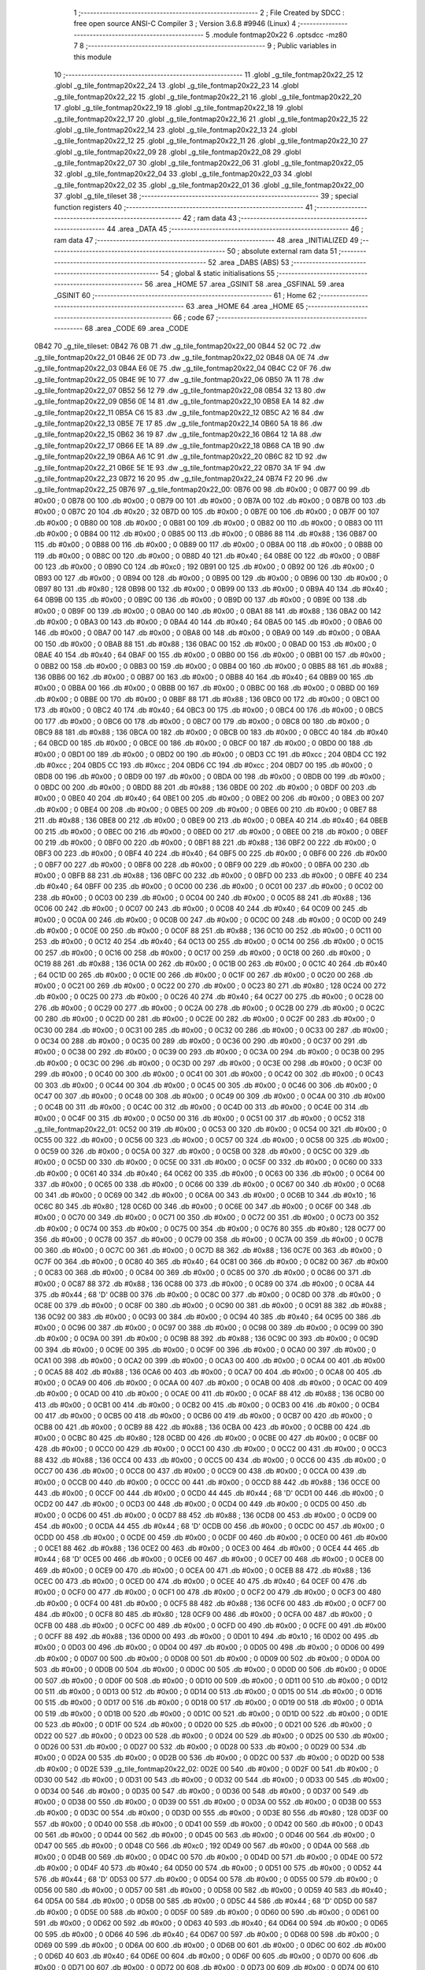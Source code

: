                               1 ;--------------------------------------------------------
                              2 ; File Created by SDCC : free open source ANSI-C Compiler
                              3 ; Version 3.6.8 #9946 (Linux)
                              4 ;--------------------------------------------------------
                              5 	.module fontmap20x22
                              6 	.optsdcc -mz80
                              7 	
                              8 ;--------------------------------------------------------
                              9 ; Public variables in this module
                             10 ;--------------------------------------------------------
                             11 	.globl _g_tile_fontmap20x22_25
                             12 	.globl _g_tile_fontmap20x22_24
                             13 	.globl _g_tile_fontmap20x22_23
                             14 	.globl _g_tile_fontmap20x22_22
                             15 	.globl _g_tile_fontmap20x22_21
                             16 	.globl _g_tile_fontmap20x22_20
                             17 	.globl _g_tile_fontmap20x22_19
                             18 	.globl _g_tile_fontmap20x22_18
                             19 	.globl _g_tile_fontmap20x22_17
                             20 	.globl _g_tile_fontmap20x22_16
                             21 	.globl _g_tile_fontmap20x22_15
                             22 	.globl _g_tile_fontmap20x22_14
                             23 	.globl _g_tile_fontmap20x22_13
                             24 	.globl _g_tile_fontmap20x22_12
                             25 	.globl _g_tile_fontmap20x22_11
                             26 	.globl _g_tile_fontmap20x22_10
                             27 	.globl _g_tile_fontmap20x22_09
                             28 	.globl _g_tile_fontmap20x22_08
                             29 	.globl _g_tile_fontmap20x22_07
                             30 	.globl _g_tile_fontmap20x22_06
                             31 	.globl _g_tile_fontmap20x22_05
                             32 	.globl _g_tile_fontmap20x22_04
                             33 	.globl _g_tile_fontmap20x22_03
                             34 	.globl _g_tile_fontmap20x22_02
                             35 	.globl _g_tile_fontmap20x22_01
                             36 	.globl _g_tile_fontmap20x22_00
                             37 	.globl _g_tile_tileset
                             38 ;--------------------------------------------------------
                             39 ; special function registers
                             40 ;--------------------------------------------------------
                             41 ;--------------------------------------------------------
                             42 ; ram data
                             43 ;--------------------------------------------------------
                             44 	.area _DATA
                             45 ;--------------------------------------------------------
                             46 ; ram data
                             47 ;--------------------------------------------------------
                             48 	.area _INITIALIZED
                             49 ;--------------------------------------------------------
                             50 ; absolute external ram data
                             51 ;--------------------------------------------------------
                             52 	.area _DABS (ABS)
                             53 ;--------------------------------------------------------
                             54 ; global & static initialisations
                             55 ;--------------------------------------------------------
                             56 	.area _HOME
                             57 	.area _GSINIT
                             58 	.area _GSFINAL
                             59 	.area _GSINIT
                             60 ;--------------------------------------------------------
                             61 ; Home
                             62 ;--------------------------------------------------------
                             63 	.area _HOME
                             64 	.area _HOME
                             65 ;--------------------------------------------------------
                             66 ; code
                             67 ;--------------------------------------------------------
                             68 	.area _CODE
                             69 	.area _CODE
   0B42                      70 _g_tile_tileset:
   0B42 76 0B                71 	.dw _g_tile_fontmap20x22_00
   0B44 52 0C                72 	.dw _g_tile_fontmap20x22_01
   0B46 2E 0D                73 	.dw _g_tile_fontmap20x22_02
   0B48 0A 0E                74 	.dw _g_tile_fontmap20x22_03
   0B4A E6 0E                75 	.dw _g_tile_fontmap20x22_04
   0B4C C2 0F                76 	.dw _g_tile_fontmap20x22_05
   0B4E 9E 10                77 	.dw _g_tile_fontmap20x22_06
   0B50 7A 11                78 	.dw _g_tile_fontmap20x22_07
   0B52 56 12                79 	.dw _g_tile_fontmap20x22_08
   0B54 32 13                80 	.dw _g_tile_fontmap20x22_09
   0B56 0E 14                81 	.dw _g_tile_fontmap20x22_10
   0B58 EA 14                82 	.dw _g_tile_fontmap20x22_11
   0B5A C6 15                83 	.dw _g_tile_fontmap20x22_12
   0B5C A2 16                84 	.dw _g_tile_fontmap20x22_13
   0B5E 7E 17                85 	.dw _g_tile_fontmap20x22_14
   0B60 5A 18                86 	.dw _g_tile_fontmap20x22_15
   0B62 36 19                87 	.dw _g_tile_fontmap20x22_16
   0B64 12 1A                88 	.dw _g_tile_fontmap20x22_17
   0B66 EE 1A                89 	.dw _g_tile_fontmap20x22_18
   0B68 CA 1B                90 	.dw _g_tile_fontmap20x22_19
   0B6A A6 1C                91 	.dw _g_tile_fontmap20x22_20
   0B6C 82 1D                92 	.dw _g_tile_fontmap20x22_21
   0B6E 5E 1E                93 	.dw _g_tile_fontmap20x22_22
   0B70 3A 1F                94 	.dw _g_tile_fontmap20x22_23
   0B72 16 20                95 	.dw _g_tile_fontmap20x22_24
   0B74 F2 20                96 	.dw _g_tile_fontmap20x22_25
   0B76                      97 _g_tile_fontmap20x22_00:
   0B76 00                   98 	.db #0x00	; 0
   0B77 00                   99 	.db #0x00	; 0
   0B78 00                  100 	.db #0x00	; 0
   0B79 00                  101 	.db #0x00	; 0
   0B7A 00                  102 	.db #0x00	; 0
   0B7B 00                  103 	.db #0x00	; 0
   0B7C 20                  104 	.db #0x20	; 32
   0B7D 00                  105 	.db #0x00	; 0
   0B7E 00                  106 	.db #0x00	; 0
   0B7F 00                  107 	.db #0x00	; 0
   0B80 00                  108 	.db #0x00	; 0
   0B81 00                  109 	.db #0x00	; 0
   0B82 00                  110 	.db #0x00	; 0
   0B83 00                  111 	.db #0x00	; 0
   0B84 00                  112 	.db #0x00	; 0
   0B85 00                  113 	.db #0x00	; 0
   0B86 88                  114 	.db #0x88	; 136
   0B87 00                  115 	.db #0x00	; 0
   0B88 00                  116 	.db #0x00	; 0
   0B89 00                  117 	.db #0x00	; 0
   0B8A 00                  118 	.db #0x00	; 0
   0B8B 00                  119 	.db #0x00	; 0
   0B8C 00                  120 	.db #0x00	; 0
   0B8D 40                  121 	.db #0x40	; 64
   0B8E 00                  122 	.db #0x00	; 0
   0B8F 00                  123 	.db #0x00	; 0
   0B90 C0                  124 	.db #0xc0	; 192
   0B91 00                  125 	.db #0x00	; 0
   0B92 00                  126 	.db #0x00	; 0
   0B93 00                  127 	.db #0x00	; 0
   0B94 00                  128 	.db #0x00	; 0
   0B95 00                  129 	.db #0x00	; 0
   0B96 00                  130 	.db #0x00	; 0
   0B97 80                  131 	.db #0x80	; 128
   0B98 00                  132 	.db #0x00	; 0
   0B99 00                  133 	.db #0x00	; 0
   0B9A 40                  134 	.db #0x40	; 64
   0B9B 00                  135 	.db #0x00	; 0
   0B9C 00                  136 	.db #0x00	; 0
   0B9D 00                  137 	.db #0x00	; 0
   0B9E 00                  138 	.db #0x00	; 0
   0B9F 00                  139 	.db #0x00	; 0
   0BA0 00                  140 	.db #0x00	; 0
   0BA1 88                  141 	.db #0x88	; 136
   0BA2 00                  142 	.db #0x00	; 0
   0BA3 00                  143 	.db #0x00	; 0
   0BA4 40                  144 	.db #0x40	; 64
   0BA5 00                  145 	.db #0x00	; 0
   0BA6 00                  146 	.db #0x00	; 0
   0BA7 00                  147 	.db #0x00	; 0
   0BA8 00                  148 	.db #0x00	; 0
   0BA9 00                  149 	.db #0x00	; 0
   0BAA 00                  150 	.db #0x00	; 0
   0BAB 88                  151 	.db #0x88	; 136
   0BAC 00                  152 	.db #0x00	; 0
   0BAD 00                  153 	.db #0x00	; 0
   0BAE 40                  154 	.db #0x40	; 64
   0BAF 00                  155 	.db #0x00	; 0
   0BB0 00                  156 	.db #0x00	; 0
   0BB1 00                  157 	.db #0x00	; 0
   0BB2 00                  158 	.db #0x00	; 0
   0BB3 00                  159 	.db #0x00	; 0
   0BB4 00                  160 	.db #0x00	; 0
   0BB5 88                  161 	.db #0x88	; 136
   0BB6 00                  162 	.db #0x00	; 0
   0BB7 00                  163 	.db #0x00	; 0
   0BB8 40                  164 	.db #0x40	; 64
   0BB9 00                  165 	.db #0x00	; 0
   0BBA 00                  166 	.db #0x00	; 0
   0BBB 00                  167 	.db #0x00	; 0
   0BBC 00                  168 	.db #0x00	; 0
   0BBD 00                  169 	.db #0x00	; 0
   0BBE 00                  170 	.db #0x00	; 0
   0BBF 88                  171 	.db #0x88	; 136
   0BC0 00                  172 	.db #0x00	; 0
   0BC1 00                  173 	.db #0x00	; 0
   0BC2 40                  174 	.db #0x40	; 64
   0BC3 00                  175 	.db #0x00	; 0
   0BC4 00                  176 	.db #0x00	; 0
   0BC5 00                  177 	.db #0x00	; 0
   0BC6 00                  178 	.db #0x00	; 0
   0BC7 00                  179 	.db #0x00	; 0
   0BC8 00                  180 	.db #0x00	; 0
   0BC9 88                  181 	.db #0x88	; 136
   0BCA 00                  182 	.db #0x00	; 0
   0BCB 00                  183 	.db #0x00	; 0
   0BCC 40                  184 	.db #0x40	; 64
   0BCD 00                  185 	.db #0x00	; 0
   0BCE 00                  186 	.db #0x00	; 0
   0BCF 00                  187 	.db #0x00	; 0
   0BD0 00                  188 	.db #0x00	; 0
   0BD1 00                  189 	.db #0x00	; 0
   0BD2 00                  190 	.db #0x00	; 0
   0BD3 CC                  191 	.db #0xcc	; 204
   0BD4 CC                  192 	.db #0xcc	; 204
   0BD5 CC                  193 	.db #0xcc	; 204
   0BD6 CC                  194 	.db #0xcc	; 204
   0BD7 00                  195 	.db #0x00	; 0
   0BD8 00                  196 	.db #0x00	; 0
   0BD9 00                  197 	.db #0x00	; 0
   0BDA 00                  198 	.db #0x00	; 0
   0BDB 00                  199 	.db #0x00	; 0
   0BDC 00                  200 	.db #0x00	; 0
   0BDD 88                  201 	.db #0x88	; 136
   0BDE 00                  202 	.db #0x00	; 0
   0BDF 00                  203 	.db #0x00	; 0
   0BE0 40                  204 	.db #0x40	; 64
   0BE1 00                  205 	.db #0x00	; 0
   0BE2 00                  206 	.db #0x00	; 0
   0BE3 00                  207 	.db #0x00	; 0
   0BE4 00                  208 	.db #0x00	; 0
   0BE5 00                  209 	.db #0x00	; 0
   0BE6 00                  210 	.db #0x00	; 0
   0BE7 88                  211 	.db #0x88	; 136
   0BE8 00                  212 	.db #0x00	; 0
   0BE9 00                  213 	.db #0x00	; 0
   0BEA 40                  214 	.db #0x40	; 64
   0BEB 00                  215 	.db #0x00	; 0
   0BEC 00                  216 	.db #0x00	; 0
   0BED 00                  217 	.db #0x00	; 0
   0BEE 00                  218 	.db #0x00	; 0
   0BEF 00                  219 	.db #0x00	; 0
   0BF0 00                  220 	.db #0x00	; 0
   0BF1 88                  221 	.db #0x88	; 136
   0BF2 00                  222 	.db #0x00	; 0
   0BF3 00                  223 	.db #0x00	; 0
   0BF4 40                  224 	.db #0x40	; 64
   0BF5 00                  225 	.db #0x00	; 0
   0BF6 00                  226 	.db #0x00	; 0
   0BF7 00                  227 	.db #0x00	; 0
   0BF8 00                  228 	.db #0x00	; 0
   0BF9 00                  229 	.db #0x00	; 0
   0BFA 00                  230 	.db #0x00	; 0
   0BFB 88                  231 	.db #0x88	; 136
   0BFC 00                  232 	.db #0x00	; 0
   0BFD 00                  233 	.db #0x00	; 0
   0BFE 40                  234 	.db #0x40	; 64
   0BFF 00                  235 	.db #0x00	; 0
   0C00 00                  236 	.db #0x00	; 0
   0C01 00                  237 	.db #0x00	; 0
   0C02 00                  238 	.db #0x00	; 0
   0C03 00                  239 	.db #0x00	; 0
   0C04 00                  240 	.db #0x00	; 0
   0C05 88                  241 	.db #0x88	; 136
   0C06 00                  242 	.db #0x00	; 0
   0C07 00                  243 	.db #0x00	; 0
   0C08 40                  244 	.db #0x40	; 64
   0C09 00                  245 	.db #0x00	; 0
   0C0A 00                  246 	.db #0x00	; 0
   0C0B 00                  247 	.db #0x00	; 0
   0C0C 00                  248 	.db #0x00	; 0
   0C0D 00                  249 	.db #0x00	; 0
   0C0E 00                  250 	.db #0x00	; 0
   0C0F 88                  251 	.db #0x88	; 136
   0C10 00                  252 	.db #0x00	; 0
   0C11 00                  253 	.db #0x00	; 0
   0C12 40                  254 	.db #0x40	; 64
   0C13 00                  255 	.db #0x00	; 0
   0C14 00                  256 	.db #0x00	; 0
   0C15 00                  257 	.db #0x00	; 0
   0C16 00                  258 	.db #0x00	; 0
   0C17 00                  259 	.db #0x00	; 0
   0C18 00                  260 	.db #0x00	; 0
   0C19 88                  261 	.db #0x88	; 136
   0C1A 00                  262 	.db #0x00	; 0
   0C1B 00                  263 	.db #0x00	; 0
   0C1C 40                  264 	.db #0x40	; 64
   0C1D 00                  265 	.db #0x00	; 0
   0C1E 00                  266 	.db #0x00	; 0
   0C1F 00                  267 	.db #0x00	; 0
   0C20 00                  268 	.db #0x00	; 0
   0C21 00                  269 	.db #0x00	; 0
   0C22 00                  270 	.db #0x00	; 0
   0C23 80                  271 	.db #0x80	; 128
   0C24 00                  272 	.db #0x00	; 0
   0C25 00                  273 	.db #0x00	; 0
   0C26 40                  274 	.db #0x40	; 64
   0C27 00                  275 	.db #0x00	; 0
   0C28 00                  276 	.db #0x00	; 0
   0C29 00                  277 	.db #0x00	; 0
   0C2A 00                  278 	.db #0x00	; 0
   0C2B 00                  279 	.db #0x00	; 0
   0C2C 00                  280 	.db #0x00	; 0
   0C2D 00                  281 	.db #0x00	; 0
   0C2E 00                  282 	.db #0x00	; 0
   0C2F 00                  283 	.db #0x00	; 0
   0C30 00                  284 	.db #0x00	; 0
   0C31 00                  285 	.db #0x00	; 0
   0C32 00                  286 	.db #0x00	; 0
   0C33 00                  287 	.db #0x00	; 0
   0C34 00                  288 	.db #0x00	; 0
   0C35 00                  289 	.db #0x00	; 0
   0C36 00                  290 	.db #0x00	; 0
   0C37 00                  291 	.db #0x00	; 0
   0C38 00                  292 	.db #0x00	; 0
   0C39 00                  293 	.db #0x00	; 0
   0C3A 00                  294 	.db #0x00	; 0
   0C3B 00                  295 	.db #0x00	; 0
   0C3C 00                  296 	.db #0x00	; 0
   0C3D 00                  297 	.db #0x00	; 0
   0C3E 00                  298 	.db #0x00	; 0
   0C3F 00                  299 	.db #0x00	; 0
   0C40 00                  300 	.db #0x00	; 0
   0C41 00                  301 	.db #0x00	; 0
   0C42 00                  302 	.db #0x00	; 0
   0C43 00                  303 	.db #0x00	; 0
   0C44 00                  304 	.db #0x00	; 0
   0C45 00                  305 	.db #0x00	; 0
   0C46 00                  306 	.db #0x00	; 0
   0C47 00                  307 	.db #0x00	; 0
   0C48 00                  308 	.db #0x00	; 0
   0C49 00                  309 	.db #0x00	; 0
   0C4A 00                  310 	.db #0x00	; 0
   0C4B 00                  311 	.db #0x00	; 0
   0C4C 00                  312 	.db #0x00	; 0
   0C4D 00                  313 	.db #0x00	; 0
   0C4E 00                  314 	.db #0x00	; 0
   0C4F 00                  315 	.db #0x00	; 0
   0C50 00                  316 	.db #0x00	; 0
   0C51 00                  317 	.db #0x00	; 0
   0C52                     318 _g_tile_fontmap20x22_01:
   0C52 00                  319 	.db #0x00	; 0
   0C53 00                  320 	.db #0x00	; 0
   0C54 00                  321 	.db #0x00	; 0
   0C55 00                  322 	.db #0x00	; 0
   0C56 00                  323 	.db #0x00	; 0
   0C57 00                  324 	.db #0x00	; 0
   0C58 00                  325 	.db #0x00	; 0
   0C59 00                  326 	.db #0x00	; 0
   0C5A 00                  327 	.db #0x00	; 0
   0C5B 00                  328 	.db #0x00	; 0
   0C5C 00                  329 	.db #0x00	; 0
   0C5D 00                  330 	.db #0x00	; 0
   0C5E 00                  331 	.db #0x00	; 0
   0C5F 00                  332 	.db #0x00	; 0
   0C60 00                  333 	.db #0x00	; 0
   0C61 40                  334 	.db #0x40	; 64
   0C62 00                  335 	.db #0x00	; 0
   0C63 00                  336 	.db #0x00	; 0
   0C64 00                  337 	.db #0x00	; 0
   0C65 00                  338 	.db #0x00	; 0
   0C66 00                  339 	.db #0x00	; 0
   0C67 00                  340 	.db #0x00	; 0
   0C68 00                  341 	.db #0x00	; 0
   0C69 00                  342 	.db #0x00	; 0
   0C6A 00                  343 	.db #0x00	; 0
   0C6B 10                  344 	.db #0x10	; 16
   0C6C 80                  345 	.db #0x80	; 128
   0C6D 00                  346 	.db #0x00	; 0
   0C6E 00                  347 	.db #0x00	; 0
   0C6F 00                  348 	.db #0x00	; 0
   0C70 00                  349 	.db #0x00	; 0
   0C71 00                  350 	.db #0x00	; 0
   0C72 00                  351 	.db #0x00	; 0
   0C73 00                  352 	.db #0x00	; 0
   0C74 00                  353 	.db #0x00	; 0
   0C75 00                  354 	.db #0x00	; 0
   0C76 80                  355 	.db #0x80	; 128
   0C77 00                  356 	.db #0x00	; 0
   0C78 00                  357 	.db #0x00	; 0
   0C79 00                  358 	.db #0x00	; 0
   0C7A 00                  359 	.db #0x00	; 0
   0C7B 00                  360 	.db #0x00	; 0
   0C7C 00                  361 	.db #0x00	; 0
   0C7D 88                  362 	.db #0x88	; 136
   0C7E 00                  363 	.db #0x00	; 0
   0C7F 00                  364 	.db #0x00	; 0
   0C80 40                  365 	.db #0x40	; 64
   0C81 00                  366 	.db #0x00	; 0
   0C82 00                  367 	.db #0x00	; 0
   0C83 00                  368 	.db #0x00	; 0
   0C84 00                  369 	.db #0x00	; 0
   0C85 00                  370 	.db #0x00	; 0
   0C86 00                  371 	.db #0x00	; 0
   0C87 88                  372 	.db #0x88	; 136
   0C88 00                  373 	.db #0x00	; 0
   0C89 00                  374 	.db #0x00	; 0
   0C8A 44                  375 	.db #0x44	; 68	'D'
   0C8B 00                  376 	.db #0x00	; 0
   0C8C 00                  377 	.db #0x00	; 0
   0C8D 00                  378 	.db #0x00	; 0
   0C8E 00                  379 	.db #0x00	; 0
   0C8F 00                  380 	.db #0x00	; 0
   0C90 00                  381 	.db #0x00	; 0
   0C91 88                  382 	.db #0x88	; 136
   0C92 00                  383 	.db #0x00	; 0
   0C93 00                  384 	.db #0x00	; 0
   0C94 40                  385 	.db #0x40	; 64
   0C95 00                  386 	.db #0x00	; 0
   0C96 00                  387 	.db #0x00	; 0
   0C97 00                  388 	.db #0x00	; 0
   0C98 00                  389 	.db #0x00	; 0
   0C99 00                  390 	.db #0x00	; 0
   0C9A 00                  391 	.db #0x00	; 0
   0C9B 88                  392 	.db #0x88	; 136
   0C9C 00                  393 	.db #0x00	; 0
   0C9D 00                  394 	.db #0x00	; 0
   0C9E 00                  395 	.db #0x00	; 0
   0C9F 00                  396 	.db #0x00	; 0
   0CA0 00                  397 	.db #0x00	; 0
   0CA1 00                  398 	.db #0x00	; 0
   0CA2 00                  399 	.db #0x00	; 0
   0CA3 00                  400 	.db #0x00	; 0
   0CA4 00                  401 	.db #0x00	; 0
   0CA5 88                  402 	.db #0x88	; 136
   0CA6 00                  403 	.db #0x00	; 0
   0CA7 00                  404 	.db #0x00	; 0
   0CA8 00                  405 	.db #0x00	; 0
   0CA9 00                  406 	.db #0x00	; 0
   0CAA 00                  407 	.db #0x00	; 0
   0CAB 00                  408 	.db #0x00	; 0
   0CAC 00                  409 	.db #0x00	; 0
   0CAD 00                  410 	.db #0x00	; 0
   0CAE 00                  411 	.db #0x00	; 0
   0CAF 88                  412 	.db #0x88	; 136
   0CB0 00                  413 	.db #0x00	; 0
   0CB1 00                  414 	.db #0x00	; 0
   0CB2 00                  415 	.db #0x00	; 0
   0CB3 00                  416 	.db #0x00	; 0
   0CB4 00                  417 	.db #0x00	; 0
   0CB5 00                  418 	.db #0x00	; 0
   0CB6 00                  419 	.db #0x00	; 0
   0CB7 00                  420 	.db #0x00	; 0
   0CB8 00                  421 	.db #0x00	; 0
   0CB9 88                  422 	.db #0x88	; 136
   0CBA 00                  423 	.db #0x00	; 0
   0CBB 00                  424 	.db #0x00	; 0
   0CBC 80                  425 	.db #0x80	; 128
   0CBD 00                  426 	.db #0x00	; 0
   0CBE 00                  427 	.db #0x00	; 0
   0CBF 00                  428 	.db #0x00	; 0
   0CC0 00                  429 	.db #0x00	; 0
   0CC1 00                  430 	.db #0x00	; 0
   0CC2 00                  431 	.db #0x00	; 0
   0CC3 88                  432 	.db #0x88	; 136
   0CC4 00                  433 	.db #0x00	; 0
   0CC5 00                  434 	.db #0x00	; 0
   0CC6 00                  435 	.db #0x00	; 0
   0CC7 00                  436 	.db #0x00	; 0
   0CC8 00                  437 	.db #0x00	; 0
   0CC9 00                  438 	.db #0x00	; 0
   0CCA 00                  439 	.db #0x00	; 0
   0CCB 00                  440 	.db #0x00	; 0
   0CCC 00                  441 	.db #0x00	; 0
   0CCD 88                  442 	.db #0x88	; 136
   0CCE 00                  443 	.db #0x00	; 0
   0CCF 00                  444 	.db #0x00	; 0
   0CD0 44                  445 	.db #0x44	; 68	'D'
   0CD1 00                  446 	.db #0x00	; 0
   0CD2 00                  447 	.db #0x00	; 0
   0CD3 00                  448 	.db #0x00	; 0
   0CD4 00                  449 	.db #0x00	; 0
   0CD5 00                  450 	.db #0x00	; 0
   0CD6 00                  451 	.db #0x00	; 0
   0CD7 88                  452 	.db #0x88	; 136
   0CD8 00                  453 	.db #0x00	; 0
   0CD9 00                  454 	.db #0x00	; 0
   0CDA 44                  455 	.db #0x44	; 68	'D'
   0CDB 00                  456 	.db #0x00	; 0
   0CDC 00                  457 	.db #0x00	; 0
   0CDD 00                  458 	.db #0x00	; 0
   0CDE 00                  459 	.db #0x00	; 0
   0CDF 00                  460 	.db #0x00	; 0
   0CE0 00                  461 	.db #0x00	; 0
   0CE1 88                  462 	.db #0x88	; 136
   0CE2 00                  463 	.db #0x00	; 0
   0CE3 00                  464 	.db #0x00	; 0
   0CE4 44                  465 	.db #0x44	; 68	'D'
   0CE5 00                  466 	.db #0x00	; 0
   0CE6 00                  467 	.db #0x00	; 0
   0CE7 00                  468 	.db #0x00	; 0
   0CE8 00                  469 	.db #0x00	; 0
   0CE9 00                  470 	.db #0x00	; 0
   0CEA 00                  471 	.db #0x00	; 0
   0CEB 88                  472 	.db #0x88	; 136
   0CEC 00                  473 	.db #0x00	; 0
   0CED 00                  474 	.db #0x00	; 0
   0CEE 40                  475 	.db #0x40	; 64
   0CEF 00                  476 	.db #0x00	; 0
   0CF0 00                  477 	.db #0x00	; 0
   0CF1 00                  478 	.db #0x00	; 0
   0CF2 00                  479 	.db #0x00	; 0
   0CF3 00                  480 	.db #0x00	; 0
   0CF4 00                  481 	.db #0x00	; 0
   0CF5 88                  482 	.db #0x88	; 136
   0CF6 00                  483 	.db #0x00	; 0
   0CF7 00                  484 	.db #0x00	; 0
   0CF8 80                  485 	.db #0x80	; 128
   0CF9 00                  486 	.db #0x00	; 0
   0CFA 00                  487 	.db #0x00	; 0
   0CFB 00                  488 	.db #0x00	; 0
   0CFC 00                  489 	.db #0x00	; 0
   0CFD 00                  490 	.db #0x00	; 0
   0CFE 00                  491 	.db #0x00	; 0
   0CFF 88                  492 	.db #0x88	; 136
   0D00 00                  493 	.db #0x00	; 0
   0D01 10                  494 	.db #0x10	; 16
   0D02 00                  495 	.db #0x00	; 0
   0D03 00                  496 	.db #0x00	; 0
   0D04 00                  497 	.db #0x00	; 0
   0D05 00                  498 	.db #0x00	; 0
   0D06 00                  499 	.db #0x00	; 0
   0D07 00                  500 	.db #0x00	; 0
   0D08 00                  501 	.db #0x00	; 0
   0D09 00                  502 	.db #0x00	; 0
   0D0A 00                  503 	.db #0x00	; 0
   0D0B 00                  504 	.db #0x00	; 0
   0D0C 00                  505 	.db #0x00	; 0
   0D0D 00                  506 	.db #0x00	; 0
   0D0E 00                  507 	.db #0x00	; 0
   0D0F 00                  508 	.db #0x00	; 0
   0D10 00                  509 	.db #0x00	; 0
   0D11 00                  510 	.db #0x00	; 0
   0D12 00                  511 	.db #0x00	; 0
   0D13 00                  512 	.db #0x00	; 0
   0D14 00                  513 	.db #0x00	; 0
   0D15 00                  514 	.db #0x00	; 0
   0D16 00                  515 	.db #0x00	; 0
   0D17 00                  516 	.db #0x00	; 0
   0D18 00                  517 	.db #0x00	; 0
   0D19 00                  518 	.db #0x00	; 0
   0D1A 00                  519 	.db #0x00	; 0
   0D1B 00                  520 	.db #0x00	; 0
   0D1C 00                  521 	.db #0x00	; 0
   0D1D 00                  522 	.db #0x00	; 0
   0D1E 00                  523 	.db #0x00	; 0
   0D1F 00                  524 	.db #0x00	; 0
   0D20 00                  525 	.db #0x00	; 0
   0D21 00                  526 	.db #0x00	; 0
   0D22 00                  527 	.db #0x00	; 0
   0D23 00                  528 	.db #0x00	; 0
   0D24 00                  529 	.db #0x00	; 0
   0D25 00                  530 	.db #0x00	; 0
   0D26 00                  531 	.db #0x00	; 0
   0D27 00                  532 	.db #0x00	; 0
   0D28 00                  533 	.db #0x00	; 0
   0D29 00                  534 	.db #0x00	; 0
   0D2A 00                  535 	.db #0x00	; 0
   0D2B 00                  536 	.db #0x00	; 0
   0D2C 00                  537 	.db #0x00	; 0
   0D2D 00                  538 	.db #0x00	; 0
   0D2E                     539 _g_tile_fontmap20x22_02:
   0D2E 00                  540 	.db #0x00	; 0
   0D2F 00                  541 	.db #0x00	; 0
   0D30 00                  542 	.db #0x00	; 0
   0D31 00                  543 	.db #0x00	; 0
   0D32 00                  544 	.db #0x00	; 0
   0D33 00                  545 	.db #0x00	; 0
   0D34 00                  546 	.db #0x00	; 0
   0D35 00                  547 	.db #0x00	; 0
   0D36 00                  548 	.db #0x00	; 0
   0D37 00                  549 	.db #0x00	; 0
   0D38 00                  550 	.db #0x00	; 0
   0D39 00                  551 	.db #0x00	; 0
   0D3A 00                  552 	.db #0x00	; 0
   0D3B 00                  553 	.db #0x00	; 0
   0D3C 00                  554 	.db #0x00	; 0
   0D3D 00                  555 	.db #0x00	; 0
   0D3E 80                  556 	.db #0x80	; 128
   0D3F 00                  557 	.db #0x00	; 0
   0D40 00                  558 	.db #0x00	; 0
   0D41 00                  559 	.db #0x00	; 0
   0D42 00                  560 	.db #0x00	; 0
   0D43 00                  561 	.db #0x00	; 0
   0D44 00                  562 	.db #0x00	; 0
   0D45 00                  563 	.db #0x00	; 0
   0D46 00                  564 	.db #0x00	; 0
   0D47 00                  565 	.db #0x00	; 0
   0D48 C0                  566 	.db #0xc0	; 192
   0D49 00                  567 	.db #0x00	; 0
   0D4A 00                  568 	.db #0x00	; 0
   0D4B 00                  569 	.db #0x00	; 0
   0D4C 00                  570 	.db #0x00	; 0
   0D4D 00                  571 	.db #0x00	; 0
   0D4E 00                  572 	.db #0x00	; 0
   0D4F 40                  573 	.db #0x40	; 64
   0D50 00                  574 	.db #0x00	; 0
   0D51 00                  575 	.db #0x00	; 0
   0D52 44                  576 	.db #0x44	; 68	'D'
   0D53 00                  577 	.db #0x00	; 0
   0D54 00                  578 	.db #0x00	; 0
   0D55 00                  579 	.db #0x00	; 0
   0D56 00                  580 	.db #0x00	; 0
   0D57 00                  581 	.db #0x00	; 0
   0D58 00                  582 	.db #0x00	; 0
   0D59 40                  583 	.db #0x40	; 64
   0D5A 00                  584 	.db #0x00	; 0
   0D5B 00                  585 	.db #0x00	; 0
   0D5C 44                  586 	.db #0x44	; 68	'D'
   0D5D 00                  587 	.db #0x00	; 0
   0D5E 00                  588 	.db #0x00	; 0
   0D5F 00                  589 	.db #0x00	; 0
   0D60 00                  590 	.db #0x00	; 0
   0D61 00                  591 	.db #0x00	; 0
   0D62 00                  592 	.db #0x00	; 0
   0D63 40                  593 	.db #0x40	; 64
   0D64 00                  594 	.db #0x00	; 0
   0D65 00                  595 	.db #0x00	; 0
   0D66 40                  596 	.db #0x40	; 64
   0D67 00                  597 	.db #0x00	; 0
   0D68 00                  598 	.db #0x00	; 0
   0D69 00                  599 	.db #0x00	; 0
   0D6A 00                  600 	.db #0x00	; 0
   0D6B 00                  601 	.db #0x00	; 0
   0D6C 00                  602 	.db #0x00	; 0
   0D6D 40                  603 	.db #0x40	; 64
   0D6E 00                  604 	.db #0x00	; 0
   0D6F 00                  605 	.db #0x00	; 0
   0D70 00                  606 	.db #0x00	; 0
   0D71 00                  607 	.db #0x00	; 0
   0D72 00                  608 	.db #0x00	; 0
   0D73 00                  609 	.db #0x00	; 0
   0D74 00                  610 	.db #0x00	; 0
   0D75 00                  611 	.db #0x00	; 0
   0D76 00                  612 	.db #0x00	; 0
   0D77 40                  613 	.db #0x40	; 64
   0D78 00                  614 	.db #0x00	; 0
   0D79 00                  615 	.db #0x00	; 0
   0D7A 00                  616 	.db #0x00	; 0
   0D7B 00                  617 	.db #0x00	; 0
   0D7C 00                  618 	.db #0x00	; 0
   0D7D 00                  619 	.db #0x00	; 0
   0D7E 00                  620 	.db #0x00	; 0
   0D7F 00                  621 	.db #0x00	; 0
   0D80 00                  622 	.db #0x00	; 0
   0D81 40                  623 	.db #0x40	; 64
   0D82 00                  624 	.db #0x00	; 0
   0D83 00                  625 	.db #0x00	; 0
   0D84 00                  626 	.db #0x00	; 0
   0D85 00                  627 	.db #0x00	; 0
   0D86 00                  628 	.db #0x00	; 0
   0D87 00                  629 	.db #0x00	; 0
   0D88 00                  630 	.db #0x00	; 0
   0D89 00                  631 	.db #0x00	; 0
   0D8A 00                  632 	.db #0x00	; 0
   0D8B 40                  633 	.db #0x40	; 64
   0D8C 00                  634 	.db #0x00	; 0
   0D8D 00                  635 	.db #0x00	; 0
   0D8E 00                  636 	.db #0x00	; 0
   0D8F 00                  637 	.db #0x00	; 0
   0D90 00                  638 	.db #0x00	; 0
   0D91 00                  639 	.db #0x00	; 0
   0D92 00                  640 	.db #0x00	; 0
   0D93 00                  641 	.db #0x00	; 0
   0D94 00                  642 	.db #0x00	; 0
   0D95 40                  643 	.db #0x40	; 64
   0D96 00                  644 	.db #0x00	; 0
   0D97 00                  645 	.db #0x00	; 0
   0D98 00                  646 	.db #0x00	; 0
   0D99 00                  647 	.db #0x00	; 0
   0D9A 00                  648 	.db #0x00	; 0
   0D9B 00                  649 	.db #0x00	; 0
   0D9C 00                  650 	.db #0x00	; 0
   0D9D 00                  651 	.db #0x00	; 0
   0D9E 00                  652 	.db #0x00	; 0
   0D9F 40                  653 	.db #0x40	; 64
   0DA0 00                  654 	.db #0x00	; 0
   0DA1 00                  655 	.db #0x00	; 0
   0DA2 00                  656 	.db #0x00	; 0
   0DA3 00                  657 	.db #0x00	; 0
   0DA4 00                  658 	.db #0x00	; 0
   0DA5 00                  659 	.db #0x00	; 0
   0DA6 00                  660 	.db #0x00	; 0
   0DA7 00                  661 	.db #0x00	; 0
   0DA8 00                  662 	.db #0x00	; 0
   0DA9 40                  663 	.db #0x40	; 64
   0DAA 00                  664 	.db #0x00	; 0
   0DAB 00                  665 	.db #0x00	; 0
   0DAC 00                  666 	.db #0x00	; 0
   0DAD 00                  667 	.db #0x00	; 0
   0DAE 00                  668 	.db #0x00	; 0
   0DAF 00                  669 	.db #0x00	; 0
   0DB0 00                  670 	.db #0x00	; 0
   0DB1 00                  671 	.db #0x00	; 0
   0DB2 00                  672 	.db #0x00	; 0
   0DB3 40                  673 	.db #0x40	; 64
   0DB4 00                  674 	.db #0x00	; 0
   0DB5 00                  675 	.db #0x00	; 0
   0DB6 00                  676 	.db #0x00	; 0
   0DB7 00                  677 	.db #0x00	; 0
   0DB8 00                  678 	.db #0x00	; 0
   0DB9 00                  679 	.db #0x00	; 0
   0DBA 00                  680 	.db #0x00	; 0
   0DBB 00                  681 	.db #0x00	; 0
   0DBC 00                  682 	.db #0x00	; 0
   0DBD 40                  683 	.db #0x40	; 64
   0DBE 00                  684 	.db #0x00	; 0
   0DBF 00                  685 	.db #0x00	; 0
   0DC0 00                  686 	.db #0x00	; 0
   0DC1 00                  687 	.db #0x00	; 0
   0DC2 00                  688 	.db #0x00	; 0
   0DC3 00                  689 	.db #0x00	; 0
   0DC4 00                  690 	.db #0x00	; 0
   0DC5 00                  691 	.db #0x00	; 0
   0DC6 00                  692 	.db #0x00	; 0
   0DC7 44                  693 	.db #0x44	; 68	'D'
   0DC8 00                  694 	.db #0x00	; 0
   0DC9 00                  695 	.db #0x00	; 0
   0DCA 00                  696 	.db #0x00	; 0
   0DCB 00                  697 	.db #0x00	; 0
   0DCC 00                  698 	.db #0x00	; 0
   0DCD 00                  699 	.db #0x00	; 0
   0DCE 00                  700 	.db #0x00	; 0
   0DCF 00                  701 	.db #0x00	; 0
   0DD0 00                  702 	.db #0x00	; 0
   0DD1 00                  703 	.db #0x00	; 0
   0DD2 00                  704 	.db #0x00	; 0
   0DD3 00                  705 	.db #0x00	; 0
   0DD4 00                  706 	.db #0x00	; 0
   0DD5 00                  707 	.db #0x00	; 0
   0DD6 00                  708 	.db #0x00	; 0
   0DD7 00                  709 	.db #0x00	; 0
   0DD8 00                  710 	.db #0x00	; 0
   0DD9 00                  711 	.db #0x00	; 0
   0DDA 00                  712 	.db #0x00	; 0
   0DDB 00                  713 	.db #0x00	; 0
   0DDC 20                  714 	.db #0x20	; 32
   0DDD 00                  715 	.db #0x00	; 0
   0DDE 00                  716 	.db #0x00	; 0
   0DDF 00                  717 	.db #0x00	; 0
   0DE0 00                  718 	.db #0x00	; 0
   0DE1 00                  719 	.db #0x00	; 0
   0DE2 00                  720 	.db #0x00	; 0
   0DE3 00                  721 	.db #0x00	; 0
   0DE4 00                  722 	.db #0x00	; 0
   0DE5 00                  723 	.db #0x00	; 0
   0DE6 00                  724 	.db #0x00	; 0
   0DE7 00                  725 	.db #0x00	; 0
   0DE8 00                  726 	.db #0x00	; 0
   0DE9 00                  727 	.db #0x00	; 0
   0DEA 00                  728 	.db #0x00	; 0
   0DEB 00                  729 	.db #0x00	; 0
   0DEC 00                  730 	.db #0x00	; 0
   0DED 00                  731 	.db #0x00	; 0
   0DEE 00                  732 	.db #0x00	; 0
   0DEF 00                  733 	.db #0x00	; 0
   0DF0 00                  734 	.db #0x00	; 0
   0DF1 00                  735 	.db #0x00	; 0
   0DF2 00                  736 	.db #0x00	; 0
   0DF3 00                  737 	.db #0x00	; 0
   0DF4 00                  738 	.db #0x00	; 0
   0DF5 00                  739 	.db #0x00	; 0
   0DF6 00                  740 	.db #0x00	; 0
   0DF7 00                  741 	.db #0x00	; 0
   0DF8 00                  742 	.db #0x00	; 0
   0DF9 00                  743 	.db #0x00	; 0
   0DFA 00                  744 	.db #0x00	; 0
   0DFB 00                  745 	.db #0x00	; 0
   0DFC 00                  746 	.db #0x00	; 0
   0DFD 00                  747 	.db #0x00	; 0
   0DFE 00                  748 	.db #0x00	; 0
   0DFF 00                  749 	.db #0x00	; 0
   0E00 00                  750 	.db #0x00	; 0
   0E01 00                  751 	.db #0x00	; 0
   0E02 00                  752 	.db #0x00	; 0
   0E03 00                  753 	.db #0x00	; 0
   0E04 00                  754 	.db #0x00	; 0
   0E05 00                  755 	.db #0x00	; 0
   0E06 00                  756 	.db #0x00	; 0
   0E07 00                  757 	.db #0x00	; 0
   0E08 00                  758 	.db #0x00	; 0
   0E09 00                  759 	.db #0x00	; 0
   0E0A                     760 _g_tile_fontmap20x22_03:
   0E0A 00                  761 	.db #0x00	; 0
   0E0B 00                  762 	.db #0x00	; 0
   0E0C 00                  763 	.db #0x00	; 0
   0E0D 00                  764 	.db #0x00	; 0
   0E0E 00                  765 	.db #0x00	; 0
   0E0F 00                  766 	.db #0x00	; 0
   0E10 00                  767 	.db #0x00	; 0
   0E11 00                  768 	.db #0x00	; 0
   0E12 00                  769 	.db #0x00	; 0
   0E13 00                  770 	.db #0x00	; 0
   0E14 00                  771 	.db #0x00	; 0
   0E15 00                  772 	.db #0x00	; 0
   0E16 00                  773 	.db #0x00	; 0
   0E17 00                  774 	.db #0x00	; 0
   0E18 00                  775 	.db #0x00	; 0
   0E19 00                  776 	.db #0x00	; 0
   0E1A 00                  777 	.db #0x00	; 0
   0E1B 00                  778 	.db #0x00	; 0
   0E1C 00                  779 	.db #0x00	; 0
   0E1D 00                  780 	.db #0x00	; 0
   0E1E 00                  781 	.db #0x00	; 0
   0E1F 00                  782 	.db #0x00	; 0
   0E20 00                  783 	.db #0x00	; 0
   0E21 20                  784 	.db #0x20	; 32
   0E22 00                  785 	.db #0x00	; 0
   0E23 00                  786 	.db #0x00	; 0
   0E24 00                  787 	.db #0x00	; 0
   0E25 00                  788 	.db #0x00	; 0
   0E26 00                  789 	.db #0x00	; 0
   0E27 00                  790 	.db #0x00	; 0
   0E28 00                  791 	.db #0x00	; 0
   0E29 00                  792 	.db #0x00	; 0
   0E2A 00                  793 	.db #0x00	; 0
   0E2B 88                  794 	.db #0x88	; 136
   0E2C 00                  795 	.db #0x00	; 0
   0E2D 00                  796 	.db #0x00	; 0
   0E2E 80                  797 	.db #0x80	; 128
   0E2F 00                  798 	.db #0x00	; 0
   0E30 00                  799 	.db #0x00	; 0
   0E31 00                  800 	.db #0x00	; 0
   0E32 00                  801 	.db #0x00	; 0
   0E33 00                  802 	.db #0x00	; 0
   0E34 00                  803 	.db #0x00	; 0
   0E35 88                  804 	.db #0x88	; 136
   0E36 00                  805 	.db #0x00	; 0
   0E37 00                  806 	.db #0x00	; 0
   0E38 80                  807 	.db #0x80	; 128
   0E39 00                  808 	.db #0x00	; 0
   0E3A 00                  809 	.db #0x00	; 0
   0E3B 00                  810 	.db #0x00	; 0
   0E3C 00                  811 	.db #0x00	; 0
   0E3D 00                  812 	.db #0x00	; 0
   0E3E 00                  813 	.db #0x00	; 0
   0E3F 88                  814 	.db #0x88	; 136
   0E40 00                  815 	.db #0x00	; 0
   0E41 00                  816 	.db #0x00	; 0
   0E42 40                  817 	.db #0x40	; 64
   0E43 00                  818 	.db #0x00	; 0
   0E44 00                  819 	.db #0x00	; 0
   0E45 00                  820 	.db #0x00	; 0
   0E46 00                  821 	.db #0x00	; 0
   0E47 00                  822 	.db #0x00	; 0
   0E48 00                  823 	.db #0x00	; 0
   0E49 88                  824 	.db #0x88	; 136
   0E4A 00                  825 	.db #0x00	; 0
   0E4B 00                  826 	.db #0x00	; 0
   0E4C 44                  827 	.db #0x44	; 68	'D'
   0E4D 00                  828 	.db #0x00	; 0
   0E4E 00                  829 	.db #0x00	; 0
   0E4F 00                  830 	.db #0x00	; 0
   0E50 00                  831 	.db #0x00	; 0
   0E51 00                  832 	.db #0x00	; 0
   0E52 00                  833 	.db #0x00	; 0
   0E53 88                  834 	.db #0x88	; 136
   0E54 00                  835 	.db #0x00	; 0
   0E55 00                  836 	.db #0x00	; 0
   0E56 44                  837 	.db #0x44	; 68	'D'
   0E57 00                  838 	.db #0x00	; 0
   0E58 00                  839 	.db #0x00	; 0
   0E59 00                  840 	.db #0x00	; 0
   0E5A 00                  841 	.db #0x00	; 0
   0E5B 00                  842 	.db #0x00	; 0
   0E5C 00                  843 	.db #0x00	; 0
   0E5D 88                  844 	.db #0x88	; 136
   0E5E 00                  845 	.db #0x00	; 0
   0E5F 00                  846 	.db #0x00	; 0
   0E60 44                  847 	.db #0x44	; 68	'D'
   0E61 00                  848 	.db #0x00	; 0
   0E62 00                  849 	.db #0x00	; 0
   0E63 00                  850 	.db #0x00	; 0
   0E64 00                  851 	.db #0x00	; 0
   0E65 00                  852 	.db #0x00	; 0
   0E66 00                  853 	.db #0x00	; 0
   0E67 88                  854 	.db #0x88	; 136
   0E68 00                  855 	.db #0x00	; 0
   0E69 00                  856 	.db #0x00	; 0
   0E6A 44                  857 	.db #0x44	; 68	'D'
   0E6B 00                  858 	.db #0x00	; 0
   0E6C 00                  859 	.db #0x00	; 0
   0E6D 00                  860 	.db #0x00	; 0
   0E6E 00                  861 	.db #0x00	; 0
   0E6F 00                  862 	.db #0x00	; 0
   0E70 00                  863 	.db #0x00	; 0
   0E71 88                  864 	.db #0x88	; 136
   0E72 00                  865 	.db #0x00	; 0
   0E73 00                  866 	.db #0x00	; 0
   0E74 44                  867 	.db #0x44	; 68	'D'
   0E75 00                  868 	.db #0x00	; 0
   0E76 00                  869 	.db #0x00	; 0
   0E77 00                  870 	.db #0x00	; 0
   0E78 00                  871 	.db #0x00	; 0
   0E79 00                  872 	.db #0x00	; 0
   0E7A 00                  873 	.db #0x00	; 0
   0E7B 88                  874 	.db #0x88	; 136
   0E7C 00                  875 	.db #0x00	; 0
   0E7D 00                  876 	.db #0x00	; 0
   0E7E 44                  877 	.db #0x44	; 68	'D'
   0E7F 00                  878 	.db #0x00	; 0
   0E80 00                  879 	.db #0x00	; 0
   0E81 00                  880 	.db #0x00	; 0
   0E82 00                  881 	.db #0x00	; 0
   0E83 00                  882 	.db #0x00	; 0
   0E84 00                  883 	.db #0x00	; 0
   0E85 88                  884 	.db #0x88	; 136
   0E86 00                  885 	.db #0x00	; 0
   0E87 00                  886 	.db #0x00	; 0
   0E88 44                  887 	.db #0x44	; 68	'D'
   0E89 00                  888 	.db #0x00	; 0
   0E8A 00                  889 	.db #0x00	; 0
   0E8B 00                  890 	.db #0x00	; 0
   0E8C 00                  891 	.db #0x00	; 0
   0E8D 00                  892 	.db #0x00	; 0
   0E8E 00                  893 	.db #0x00	; 0
   0E8F 88                  894 	.db #0x88	; 136
   0E90 00                  895 	.db #0x00	; 0
   0E91 00                  896 	.db #0x00	; 0
   0E92 44                  897 	.db #0x44	; 68	'D'
   0E93 00                  898 	.db #0x00	; 0
   0E94 00                  899 	.db #0x00	; 0
   0E95 00                  900 	.db #0x00	; 0
   0E96 00                  901 	.db #0x00	; 0
   0E97 00                  902 	.db #0x00	; 0
   0E98 00                  903 	.db #0x00	; 0
   0E99 88                  904 	.db #0x88	; 136
   0E9A 00                  905 	.db #0x00	; 0
   0E9B 00                  906 	.db #0x00	; 0
   0E9C 44                  907 	.db #0x44	; 68	'D'
   0E9D 00                  908 	.db #0x00	; 0
   0E9E 00                  909 	.db #0x00	; 0
   0E9F 00                  910 	.db #0x00	; 0
   0EA0 00                  911 	.db #0x00	; 0
   0EA1 00                  912 	.db #0x00	; 0
   0EA2 00                  913 	.db #0x00	; 0
   0EA3 88                  914 	.db #0x88	; 136
   0EA4 00                  915 	.db #0x00	; 0
   0EA5 00                  916 	.db #0x00	; 0
   0EA6 40                  917 	.db #0x40	; 64
   0EA7 00                  918 	.db #0x00	; 0
   0EA8 00                  919 	.db #0x00	; 0
   0EA9 00                  920 	.db #0x00	; 0
   0EAA 00                  921 	.db #0x00	; 0
   0EAB 00                  922 	.db #0x00	; 0
   0EAC 00                  923 	.db #0x00	; 0
   0EAD 88                  924 	.db #0x88	; 136
   0EAE 00                  925 	.db #0x00	; 0
   0EAF 00                  926 	.db #0x00	; 0
   0EB0 80                  927 	.db #0x80	; 128
   0EB1 00                  928 	.db #0x00	; 0
   0EB2 00                  929 	.db #0x00	; 0
   0EB3 00                  930 	.db #0x00	; 0
   0EB4 00                  931 	.db #0x00	; 0
   0EB5 00                  932 	.db #0x00	; 0
   0EB6 00                  933 	.db #0x00	; 0
   0EB7 80                  934 	.db #0x80	; 128
   0EB8 00                  935 	.db #0x00	; 0
   0EB9 10                  936 	.db #0x10	; 16
   0EBA 20                  937 	.db #0x20	; 32
   0EBB 00                  938 	.db #0x00	; 0
   0EBC 00                  939 	.db #0x00	; 0
   0EBD 00                  940 	.db #0x00	; 0
   0EBE 00                  941 	.db #0x00	; 0
   0EBF 00                  942 	.db #0x00	; 0
   0EC0 00                  943 	.db #0x00	; 0
   0EC1 40                  944 	.db #0x40	; 64
   0EC2 00                  945 	.db #0x00	; 0
   0EC3 20                  946 	.db #0x20	; 32
   0EC4 00                  947 	.db #0x00	; 0
   0EC5 00                  948 	.db #0x00	; 0
   0EC6 00                  949 	.db #0x00	; 0
   0EC7 00                  950 	.db #0x00	; 0
   0EC8 00                  951 	.db #0x00	; 0
   0EC9 00                  952 	.db #0x00	; 0
   0ECA 00                  953 	.db #0x00	; 0
   0ECB 00                  954 	.db #0x00	; 0
   0ECC 00                  955 	.db #0x00	; 0
   0ECD 00                  956 	.db #0x00	; 0
   0ECE 00                  957 	.db #0x00	; 0
   0ECF 00                  958 	.db #0x00	; 0
   0ED0 00                  959 	.db #0x00	; 0
   0ED1 00                  960 	.db #0x00	; 0
   0ED2 00                  961 	.db #0x00	; 0
   0ED3 00                  962 	.db #0x00	; 0
   0ED4 00                  963 	.db #0x00	; 0
   0ED5 00                  964 	.db #0x00	; 0
   0ED6 00                  965 	.db #0x00	; 0
   0ED7 00                  966 	.db #0x00	; 0
   0ED8 00                  967 	.db #0x00	; 0
   0ED9 00                  968 	.db #0x00	; 0
   0EDA 00                  969 	.db #0x00	; 0
   0EDB 00                  970 	.db #0x00	; 0
   0EDC 00                  971 	.db #0x00	; 0
   0EDD 00                  972 	.db #0x00	; 0
   0EDE 00                  973 	.db #0x00	; 0
   0EDF 00                  974 	.db #0x00	; 0
   0EE0 00                  975 	.db #0x00	; 0
   0EE1 00                  976 	.db #0x00	; 0
   0EE2 00                  977 	.db #0x00	; 0
   0EE3 00                  978 	.db #0x00	; 0
   0EE4 00                  979 	.db #0x00	; 0
   0EE5 00                  980 	.db #0x00	; 0
   0EE6                     981 _g_tile_fontmap20x22_04:
   0EE6 00                  982 	.db #0x00	; 0
   0EE7 00                  983 	.db #0x00	; 0
   0EE8 00                  984 	.db #0x00	; 0
   0EE9 00                  985 	.db #0x00	; 0
   0EEA 00                  986 	.db #0x00	; 0
   0EEB 00                  987 	.db #0x00	; 0
   0EEC 00                  988 	.db #0x00	; 0
   0EED 00                  989 	.db #0x00	; 0
   0EEE 00                  990 	.db #0x00	; 0
   0EEF 00                  991 	.db #0x00	; 0
   0EF0 00                  992 	.db #0x00	; 0
   0EF1 00                  993 	.db #0x00	; 0
   0EF2 00                  994 	.db #0x00	; 0
   0EF3 00                  995 	.db #0x00	; 0
   0EF4 00                  996 	.db #0x00	; 0
   0EF5 00                  997 	.db #0x00	; 0
   0EF6 30                  998 	.db #0x30	; 48	'0'
   0EF7 00                  999 	.db #0x00	; 0
   0EF8 00                 1000 	.db #0x00	; 0
   0EF9 00                 1001 	.db #0x00	; 0
   0EFA 00                 1002 	.db #0x00	; 0
   0EFB 00                 1003 	.db #0x00	; 0
   0EFC 00                 1004 	.db #0x00	; 0
   0EFD 00                 1005 	.db #0x00	; 0
   0EFE 00                 1006 	.db #0x00	; 0
   0EFF 00                 1007 	.db #0x00	; 0
   0F00 64                 1008 	.db #0x64	; 100	'd'
   0F01 00                 1009 	.db #0x00	; 0
   0F02 00                 1010 	.db #0x00	; 0
   0F03 00                 1011 	.db #0x00	; 0
   0F04 00                 1012 	.db #0x00	; 0
   0F05 00                 1013 	.db #0x00	; 0
   0F06 00                 1014 	.db #0x00	; 0
   0F07 00                 1015 	.db #0x00	; 0
   0F08 00                 1016 	.db #0x00	; 0
   0F09 00                 1017 	.db #0x00	; 0
   0F0A 40                 1018 	.db #0x40	; 64
   0F0B 00                 1019 	.db #0x00	; 0
   0F0C 00                 1020 	.db #0x00	; 0
   0F0D 00                 1021 	.db #0x00	; 0
   0F0E 00                 1022 	.db #0x00	; 0
   0F0F 00                 1023 	.db #0x00	; 0
   0F10 00                 1024 	.db #0x00	; 0
   0F11 44                 1025 	.db #0x44	; 68	'D'
   0F12 00                 1026 	.db #0x00	; 0
   0F13 00                 1027 	.db #0x00	; 0
   0F14 10                 1028 	.db #0x10	; 16
   0F15 00                 1029 	.db #0x00	; 0
   0F16 00                 1030 	.db #0x00	; 0
   0F17 00                 1031 	.db #0x00	; 0
   0F18 00                 1032 	.db #0x00	; 0
   0F19 00                 1033 	.db #0x00	; 0
   0F1A 00                 1034 	.db #0x00	; 0
   0F1B 44                 1035 	.db #0x44	; 68	'D'
   0F1C 00                 1036 	.db #0x00	; 0
   0F1D 00                 1037 	.db #0x00	; 0
   0F1E 40                 1038 	.db #0x40	; 64
   0F1F 00                 1039 	.db #0x00	; 0
   0F20 00                 1040 	.db #0x00	; 0
   0F21 00                 1041 	.db #0x00	; 0
   0F22 00                 1042 	.db #0x00	; 0
   0F23 00                 1043 	.db #0x00	; 0
   0F24 00                 1044 	.db #0x00	; 0
   0F25 44                 1045 	.db #0x44	; 68	'D'
   0F26 00                 1046 	.db #0x00	; 0
   0F27 00                 1047 	.db #0x00	; 0
   0F28 00                 1048 	.db #0x00	; 0
   0F29 00                 1049 	.db #0x00	; 0
   0F2A 00                 1050 	.db #0x00	; 0
   0F2B 00                 1051 	.db #0x00	; 0
   0F2C 00                 1052 	.db #0x00	; 0
   0F2D 00                 1053 	.db #0x00	; 0
   0F2E 00                 1054 	.db #0x00	; 0
   0F2F 44                 1055 	.db #0x44	; 68	'D'
   0F30 00                 1056 	.db #0x00	; 0
   0F31 00                 1057 	.db #0x00	; 0
   0F32 00                 1058 	.db #0x00	; 0
   0F33 00                 1059 	.db #0x00	; 0
   0F34 00                 1060 	.db #0x00	; 0
   0F35 00                 1061 	.db #0x00	; 0
   0F36 00                 1062 	.db #0x00	; 0
   0F37 00                 1063 	.db #0x00	; 0
   0F38 00                 1064 	.db #0x00	; 0
   0F39 44                 1065 	.db #0x44	; 68	'D'
   0F3A 00                 1066 	.db #0x00	; 0
   0F3B 00                 1067 	.db #0x00	; 0
   0F3C 00                 1068 	.db #0x00	; 0
   0F3D 00                 1069 	.db #0x00	; 0
   0F3E 00                 1070 	.db #0x00	; 0
   0F3F 00                 1071 	.db #0x00	; 0
   0F40 00                 1072 	.db #0x00	; 0
   0F41 00                 1073 	.db #0x00	; 0
   0F42 00                 1074 	.db #0x00	; 0
   0F43 44                 1075 	.db #0x44	; 68	'D'
   0F44 00                 1076 	.db #0x00	; 0
   0F45 00                 1077 	.db #0x00	; 0
   0F46 00                 1078 	.db #0x00	; 0
   0F47 00                 1079 	.db #0x00	; 0
   0F48 00                 1080 	.db #0x00	; 0
   0F49 00                 1081 	.db #0x00	; 0
   0F4A 00                 1082 	.db #0x00	; 0
   0F4B 00                 1083 	.db #0x00	; 0
   0F4C 00                 1084 	.db #0x00	; 0
   0F4D 44                 1085 	.db #0x44	; 68	'D'
   0F4E C8                 1086 	.db #0xc8	; 200
   0F4F C0                 1087 	.db #0xc0	; 192
   0F50 20                 1088 	.db #0x20	; 32
   0F51 00                 1089 	.db #0x00	; 0
   0F52 00                 1090 	.db #0x00	; 0
   0F53 00                 1091 	.db #0x00	; 0
   0F54 00                 1092 	.db #0x00	; 0
   0F55 00                 1093 	.db #0x00	; 0
   0F56 00                 1094 	.db #0x00	; 0
   0F57 44                 1095 	.db #0x44	; 68	'D'
   0F58 00                 1096 	.db #0x00	; 0
   0F59 00                 1097 	.db #0x00	; 0
   0F5A 00                 1098 	.db #0x00	; 0
   0F5B 00                 1099 	.db #0x00	; 0
   0F5C 00                 1100 	.db #0x00	; 0
   0F5D 00                 1101 	.db #0x00	; 0
   0F5E 00                 1102 	.db #0x00	; 0
   0F5F 00                 1103 	.db #0x00	; 0
   0F60 00                 1104 	.db #0x00	; 0
   0F61 44                 1105 	.db #0x44	; 68	'D'
   0F62 00                 1106 	.db #0x00	; 0
   0F63 00                 1107 	.db #0x00	; 0
   0F64 00                 1108 	.db #0x00	; 0
   0F65 00                 1109 	.db #0x00	; 0
   0F66 00                 1110 	.db #0x00	; 0
   0F67 00                 1111 	.db #0x00	; 0
   0F68 00                 1112 	.db #0x00	; 0
   0F69 00                 1113 	.db #0x00	; 0
   0F6A 00                 1114 	.db #0x00	; 0
   0F6B 44                 1115 	.db #0x44	; 68	'D'
   0F6C 00                 1116 	.db #0x00	; 0
   0F6D 00                 1117 	.db #0x00	; 0
   0F6E 00                 1118 	.db #0x00	; 0
   0F6F 00                 1119 	.db #0x00	; 0
   0F70 00                 1120 	.db #0x00	; 0
   0F71 00                 1121 	.db #0x00	; 0
   0F72 00                 1122 	.db #0x00	; 0
   0F73 00                 1123 	.db #0x00	; 0
   0F74 00                 1124 	.db #0x00	; 0
   0F75 44                 1125 	.db #0x44	; 68	'D'
   0F76 00                 1126 	.db #0x00	; 0
   0F77 00                 1127 	.db #0x00	; 0
   0F78 00                 1128 	.db #0x00	; 0
   0F79 00                 1129 	.db #0x00	; 0
   0F7A 00                 1130 	.db #0x00	; 0
   0F7B 00                 1131 	.db #0x00	; 0
   0F7C 00                 1132 	.db #0x00	; 0
   0F7D 00                 1133 	.db #0x00	; 0
   0F7E 00                 1134 	.db #0x00	; 0
   0F7F 40                 1135 	.db #0x40	; 64
   0F80 00                 1136 	.db #0x00	; 0
   0F81 00                 1137 	.db #0x00	; 0
   0F82 00                 1138 	.db #0x00	; 0
   0F83 00                 1139 	.db #0x00	; 0
   0F84 00                 1140 	.db #0x00	; 0
   0F85 00                 1141 	.db #0x00	; 0
   0F86 00                 1142 	.db #0x00	; 0
   0F87 00                 1143 	.db #0x00	; 0
   0F88 00                 1144 	.db #0x00	; 0
   0F89 00                 1145 	.db #0x00	; 0
   0F8A 80                 1146 	.db #0x80	; 128
   0F8B 00                 1147 	.db #0x00	; 0
   0F8C 00                 1148 	.db #0x00	; 0
   0F8D 00                 1149 	.db #0x00	; 0
   0F8E 00                 1150 	.db #0x00	; 0
   0F8F 00                 1151 	.db #0x00	; 0
   0F90 00                 1152 	.db #0x00	; 0
   0F91 00                 1153 	.db #0x00	; 0
   0F92 00                 1154 	.db #0x00	; 0
   0F93 00                 1155 	.db #0x00	; 0
   0F94 00                 1156 	.db #0x00	; 0
   0F95 00                 1157 	.db #0x00	; 0
   0F96 00                 1158 	.db #0x00	; 0
   0F97 00                 1159 	.db #0x00	; 0
   0F98 00                 1160 	.db #0x00	; 0
   0F99 00                 1161 	.db #0x00	; 0
   0F9A 00                 1162 	.db #0x00	; 0
   0F9B 00                 1163 	.db #0x00	; 0
   0F9C 00                 1164 	.db #0x00	; 0
   0F9D 00                 1165 	.db #0x00	; 0
   0F9E 00                 1166 	.db #0x00	; 0
   0F9F 20                 1167 	.db #0x20	; 32
   0FA0 00                 1168 	.db #0x00	; 0
   0FA1 00                 1169 	.db #0x00	; 0
   0FA2 00                 1170 	.db #0x00	; 0
   0FA3 00                 1171 	.db #0x00	; 0
   0FA4 00                 1172 	.db #0x00	; 0
   0FA5 00                 1173 	.db #0x00	; 0
   0FA6 00                 1174 	.db #0x00	; 0
   0FA7 00                 1175 	.db #0x00	; 0
   0FA8 00                 1176 	.db #0x00	; 0
   0FA9 00                 1177 	.db #0x00	; 0
   0FAA 00                 1178 	.db #0x00	; 0
   0FAB 00                 1179 	.db #0x00	; 0
   0FAC 00                 1180 	.db #0x00	; 0
   0FAD 00                 1181 	.db #0x00	; 0
   0FAE 00                 1182 	.db #0x00	; 0
   0FAF 00                 1183 	.db #0x00	; 0
   0FB0 00                 1184 	.db #0x00	; 0
   0FB1 00                 1185 	.db #0x00	; 0
   0FB2 00                 1186 	.db #0x00	; 0
   0FB3 00                 1187 	.db #0x00	; 0
   0FB4 00                 1188 	.db #0x00	; 0
   0FB5 00                 1189 	.db #0x00	; 0
   0FB6 00                 1190 	.db #0x00	; 0
   0FB7 00                 1191 	.db #0x00	; 0
   0FB8 00                 1192 	.db #0x00	; 0
   0FB9 00                 1193 	.db #0x00	; 0
   0FBA 00                 1194 	.db #0x00	; 0
   0FBB 00                 1195 	.db #0x00	; 0
   0FBC 00                 1196 	.db #0x00	; 0
   0FBD 00                 1197 	.db #0x00	; 0
   0FBE 00                 1198 	.db #0x00	; 0
   0FBF 00                 1199 	.db #0x00	; 0
   0FC0 00                 1200 	.db #0x00	; 0
   0FC1 00                 1201 	.db #0x00	; 0
   0FC2                    1202 _g_tile_fontmap20x22_05:
   0FC2 00                 1203 	.db #0x00	; 0
   0FC3 00                 1204 	.db #0x00	; 0
   0FC4 00                 1205 	.db #0x00	; 0
   0FC5 00                 1206 	.db #0x00	; 0
   0FC6 00                 1207 	.db #0x00	; 0
   0FC7 00                 1208 	.db #0x00	; 0
   0FC8 00                 1209 	.db #0x00	; 0
   0FC9 00                 1210 	.db #0x00	; 0
   0FCA 00                 1211 	.db #0x00	; 0
   0FCB 00                 1212 	.db #0x00	; 0
   0FCC 00                 1213 	.db #0x00	; 0
   0FCD 00                 1214 	.db #0x00	; 0
   0FCE 00                 1215 	.db #0x00	; 0
   0FCF 00                 1216 	.db #0x00	; 0
   0FD0 00                 1217 	.db #0x00	; 0
   0FD1 00                 1218 	.db #0x00	; 0
   0FD2 40                 1219 	.db #0x40	; 64
   0FD3 00                 1220 	.db #0x00	; 0
   0FD4 00                 1221 	.db #0x00	; 0
   0FD5 00                 1222 	.db #0x00	; 0
   0FD6 00                 1223 	.db #0x00	; 0
   0FD7 00                 1224 	.db #0x00	; 0
   0FD8 00                 1225 	.db #0x00	; 0
   0FD9 00                 1226 	.db #0x00	; 0
   0FDA 00                 1227 	.db #0x00	; 0
   0FDB 00                 1228 	.db #0x00	; 0
   0FDC 44                 1229 	.db #0x44	; 68	'D'
   0FDD 80                 1230 	.db #0x80	; 128
   0FDE 00                 1231 	.db #0x00	; 0
   0FDF 00                 1232 	.db #0x00	; 0
   0FE0 00                 1233 	.db #0x00	; 0
   0FE1 00                 1234 	.db #0x00	; 0
   0FE2 00                 1235 	.db #0x00	; 0
   0FE3 00                 1236 	.db #0x00	; 0
   0FE4 80                 1237 	.db #0x80	; 128
   0FE5 00                 1238 	.db #0x00	; 0
   0FE6 00                 1239 	.db #0x00	; 0
   0FE7 88                 1240 	.db #0x88	; 136
   0FE8 00                 1241 	.db #0x00	; 0
   0FE9 00                 1242 	.db #0x00	; 0
   0FEA 00                 1243 	.db #0x00	; 0
   0FEB 00                 1244 	.db #0x00	; 0
   0FEC 00                 1245 	.db #0x00	; 0
   0FED 00                 1246 	.db #0x00	; 0
   0FEE 80                 1247 	.db #0x80	; 128
   0FEF 00                 1248 	.db #0x00	; 0
   0FF0 00                 1249 	.db #0x00	; 0
   0FF1 88                 1250 	.db #0x88	; 136
   0FF2 00                 1251 	.db #0x00	; 0
   0FF3 00                 1252 	.db #0x00	; 0
   0FF4 00                 1253 	.db #0x00	; 0
   0FF5 00                 1254 	.db #0x00	; 0
   0FF6 00                 1255 	.db #0x00	; 0
   0FF7 00                 1256 	.db #0x00	; 0
   0FF8 00                 1257 	.db #0x00	; 0
   0FF9 00                 1258 	.db #0x00	; 0
   0FFA 00                 1259 	.db #0x00	; 0
   0FFB 00                 1260 	.db #0x00	; 0
   0FFC 00                 1261 	.db #0x00	; 0
   0FFD 00                 1262 	.db #0x00	; 0
   0FFE 00                 1263 	.db #0x00	; 0
   0FFF 00                 1264 	.db #0x00	; 0
   1000 00                 1265 	.db #0x00	; 0
   1001 00                 1266 	.db #0x00	; 0
   1002 00                 1267 	.db #0x00	; 0
   1003 00                 1268 	.db #0x00	; 0
   1004 10                 1269 	.db #0x10	; 16
   1005 00                 1270 	.db #0x00	; 0
   1006 00                 1271 	.db #0x00	; 0
   1007 00                 1272 	.db #0x00	; 0
   1008 00                 1273 	.db #0x00	; 0
   1009 00                 1274 	.db #0x00	; 0
   100A 00                 1275 	.db #0x00	; 0
   100B 00                 1276 	.db #0x00	; 0
   100C 00                 1277 	.db #0x00	; 0
   100D 00                 1278 	.db #0x00	; 0
   100E 00                 1279 	.db #0x00	; 0
   100F 00                 1280 	.db #0x00	; 0
   1010 00                 1281 	.db #0x00	; 0
   1011 00                 1282 	.db #0x00	; 0
   1012 00                 1283 	.db #0x00	; 0
   1013 00                 1284 	.db #0x00	; 0
   1014 00                 1285 	.db #0x00	; 0
   1015 00                 1286 	.db #0x00	; 0
   1016 00                 1287 	.db #0x00	; 0
   1017 00                 1288 	.db #0x00	; 0
   1018 00                 1289 	.db #0x00	; 0
   1019 00                 1290 	.db #0x00	; 0
   101A 00                 1291 	.db #0x00	; 0
   101B 00                 1292 	.db #0x00	; 0
   101C 00                 1293 	.db #0x00	; 0
   101D 00                 1294 	.db #0x00	; 0
   101E 00                 1295 	.db #0x00	; 0
   101F 00                 1296 	.db #0x00	; 0
   1020 00                 1297 	.db #0x00	; 0
   1021 00                 1298 	.db #0x00	; 0
   1022 00                 1299 	.db #0x00	; 0
   1023 00                 1300 	.db #0x00	; 0
   1024 00                 1301 	.db #0x00	; 0
   1025 00                 1302 	.db #0x00	; 0
   1026 00                 1303 	.db #0x00	; 0
   1027 00                 1304 	.db #0x00	; 0
   1028 00                 1305 	.db #0x00	; 0
   1029 00                 1306 	.db #0x00	; 0
   102A CC                 1307 	.db #0xcc	; 204
   102B C0                 1308 	.db #0xc0	; 192
   102C 80                 1309 	.db #0x80	; 128
   102D 00                 1310 	.db #0x00	; 0
   102E 00                 1311 	.db #0x00	; 0
   102F 00                 1312 	.db #0x00	; 0
   1030 00                 1313 	.db #0x00	; 0
   1031 00                 1314 	.db #0x00	; 0
   1032 00                 1315 	.db #0x00	; 0
   1033 40                 1316 	.db #0x40	; 64
   1034 20                 1317 	.db #0x20	; 32
   1035 00                 1318 	.db #0x00	; 0
   1036 00                 1319 	.db #0x00	; 0
   1037 00                 1320 	.db #0x00	; 0
   1038 00                 1321 	.db #0x00	; 0
   1039 00                 1322 	.db #0x00	; 0
   103A 00                 1323 	.db #0x00	; 0
   103B 00                 1324 	.db #0x00	; 0
   103C 00                 1325 	.db #0x00	; 0
   103D 10                 1326 	.db #0x10	; 16
   103E 00                 1327 	.db #0x00	; 0
   103F 00                 1328 	.db #0x00	; 0
   1040 00                 1329 	.db #0x00	; 0
   1041 00                 1330 	.db #0x00	; 0
   1042 00                 1331 	.db #0x00	; 0
   1043 00                 1332 	.db #0x00	; 0
   1044 00                 1333 	.db #0x00	; 0
   1045 00                 1334 	.db #0x00	; 0
   1046 00                 1335 	.db #0x00	; 0
   1047 00                 1336 	.db #0x00	; 0
   1048 00                 1337 	.db #0x00	; 0
   1049 00                 1338 	.db #0x00	; 0
   104A 00                 1339 	.db #0x00	; 0
   104B 00                 1340 	.db #0x00	; 0
   104C 00                 1341 	.db #0x00	; 0
   104D 00                 1342 	.db #0x00	; 0
   104E 00                 1343 	.db #0x00	; 0
   104F 00                 1344 	.db #0x00	; 0
   1050 00                 1345 	.db #0x00	; 0
   1051 00                 1346 	.db #0x00	; 0
   1052 00                 1347 	.db #0x00	; 0
   1053 00                 1348 	.db #0x00	; 0
   1054 00                 1349 	.db #0x00	; 0
   1055 00                 1350 	.db #0x00	; 0
   1056 00                 1351 	.db #0x00	; 0
   1057 00                 1352 	.db #0x00	; 0
   1058 00                 1353 	.db #0x00	; 0
   1059 00                 1354 	.db #0x00	; 0
   105A 00                 1355 	.db #0x00	; 0
   105B 00                 1356 	.db #0x00	; 0
   105C 00                 1357 	.db #0x00	; 0
   105D 00                 1358 	.db #0x00	; 0
   105E 00                 1359 	.db #0x00	; 0
   105F 00                 1360 	.db #0x00	; 0
   1060 00                 1361 	.db #0x00	; 0
   1061 00                 1362 	.db #0x00	; 0
   1062 00                 1363 	.db #0x00	; 0
   1063 00                 1364 	.db #0x00	; 0
   1064 00                 1365 	.db #0x00	; 0
   1065 10                 1366 	.db #0x10	; 16
   1066 00                 1367 	.db #0x00	; 0
   1067 00                 1368 	.db #0x00	; 0
   1068 00                 1369 	.db #0x00	; 0
   1069 00                 1370 	.db #0x00	; 0
   106A 00                 1371 	.db #0x00	; 0
   106B 00                 1372 	.db #0x00	; 0
   106C 00                 1373 	.db #0x00	; 0
   106D 00                 1374 	.db #0x00	; 0
   106E 00                 1375 	.db #0x00	; 0
   106F 40                 1376 	.db #0x40	; 64
   1070 00                 1377 	.db #0x00	; 0
   1071 00                 1378 	.db #0x00	; 0
   1072 00                 1379 	.db #0x00	; 0
   1073 00                 1380 	.db #0x00	; 0
   1074 00                 1381 	.db #0x00	; 0
   1075 00                 1382 	.db #0x00	; 0
   1076 00                 1383 	.db #0x00	; 0
   1077 00                 1384 	.db #0x00	; 0
   1078 00                 1385 	.db #0x00	; 0
   1079 00                 1386 	.db #0x00	; 0
   107A 00                 1387 	.db #0x00	; 0
   107B 00                 1388 	.db #0x00	; 0
   107C 00                 1389 	.db #0x00	; 0
   107D 00                 1390 	.db #0x00	; 0
   107E 00                 1391 	.db #0x00	; 0
   107F 00                 1392 	.db #0x00	; 0
   1080 00                 1393 	.db #0x00	; 0
   1081 00                 1394 	.db #0x00	; 0
   1082 00                 1395 	.db #0x00	; 0
   1083 00                 1396 	.db #0x00	; 0
   1084 00                 1397 	.db #0x00	; 0
   1085 00                 1398 	.db #0x00	; 0
   1086 00                 1399 	.db #0x00	; 0
   1087 00                 1400 	.db #0x00	; 0
   1088 00                 1401 	.db #0x00	; 0
   1089 00                 1402 	.db #0x00	; 0
   108A 00                 1403 	.db #0x00	; 0
   108B 00                 1404 	.db #0x00	; 0
   108C 00                 1405 	.db #0x00	; 0
   108D 00                 1406 	.db #0x00	; 0
   108E 00                 1407 	.db #0x00	; 0
   108F 00                 1408 	.db #0x00	; 0
   1090 00                 1409 	.db #0x00	; 0
   1091 00                 1410 	.db #0x00	; 0
   1092 00                 1411 	.db #0x00	; 0
   1093 00                 1412 	.db #0x00	; 0
   1094 00                 1413 	.db #0x00	; 0
   1095 00                 1414 	.db #0x00	; 0
   1096 00                 1415 	.db #0x00	; 0
   1097 00                 1416 	.db #0x00	; 0
   1098 00                 1417 	.db #0x00	; 0
   1099 00                 1418 	.db #0x00	; 0
   109A 00                 1419 	.db #0x00	; 0
   109B 00                 1420 	.db #0x00	; 0
   109C 00                 1421 	.db #0x00	; 0
   109D 00                 1422 	.db #0x00	; 0
   109E                    1423 _g_tile_fontmap20x22_06:
   109E 00                 1424 	.db #0x00	; 0
   109F 00                 1425 	.db #0x00	; 0
   10A0 00                 1426 	.db #0x00	; 0
   10A1 00                 1427 	.db #0x00	; 0
   10A2 00                 1428 	.db #0x00	; 0
   10A3 00                 1429 	.db #0x00	; 0
   10A4 00                 1430 	.db #0x00	; 0
   10A5 00                 1431 	.db #0x00	; 0
   10A6 00                 1432 	.db #0x00	; 0
   10A7 00                 1433 	.db #0x00	; 0
   10A8 00                 1434 	.db #0x00	; 0
   10A9 00                 1435 	.db #0x00	; 0
   10AA 00                 1436 	.db #0x00	; 0
   10AB 00                 1437 	.db #0x00	; 0
   10AC 00                 1438 	.db #0x00	; 0
   10AD 40                 1439 	.db #0x40	; 64
   10AE 00                 1440 	.db #0x00	; 0
   10AF 00                 1441 	.db #0x00	; 0
   10B0 00                 1442 	.db #0x00	; 0
   10B1 00                 1443 	.db #0x00	; 0
   10B2 00                 1444 	.db #0x00	; 0
   10B3 00                 1445 	.db #0x00	; 0
   10B4 00                 1446 	.db #0x00	; 0
   10B5 00                 1447 	.db #0x00	; 0
   10B6 00                 1448 	.db #0x00	; 0
   10B7 40                 1449 	.db #0x40	; 64
   10B8 80                 1450 	.db #0x80	; 128
   10B9 00                 1451 	.db #0x00	; 0
   10BA 00                 1452 	.db #0x00	; 0
   10BB 00                 1453 	.db #0x00	; 0
   10BC 00                 1454 	.db #0x00	; 0
   10BD 00                 1455 	.db #0x00	; 0
   10BE 00                 1456 	.db #0x00	; 0
   10BF 00                 1457 	.db #0x00	; 0
   10C0 00                 1458 	.db #0x00	; 0
   10C1 00                 1459 	.db #0x00	; 0
   10C2 88                 1460 	.db #0x88	; 136
   10C3 00                 1461 	.db #0x00	; 0
   10C4 00                 1462 	.db #0x00	; 0
   10C5 00                 1463 	.db #0x00	; 0
   10C6 00                 1464 	.db #0x00	; 0
   10C7 00                 1465 	.db #0x00	; 0
   10C8 00                 1466 	.db #0x00	; 0
   10C9 88                 1467 	.db #0x88	; 136
   10CA 00                 1468 	.db #0x00	; 0
   10CB 00                 1469 	.db #0x00	; 0
   10CC 80                 1470 	.db #0x80	; 128
   10CD 00                 1471 	.db #0x00	; 0
   10CE 00                 1472 	.db #0x00	; 0
   10CF 00                 1473 	.db #0x00	; 0
   10D0 00                 1474 	.db #0x00	; 0
   10D1 00                 1475 	.db #0x00	; 0
   10D2 00                 1476 	.db #0x00	; 0
   10D3 88                 1477 	.db #0x88	; 136
   10D4 00                 1478 	.db #0x00	; 0
   10D5 00                 1479 	.db #0x00	; 0
   10D6 00                 1480 	.db #0x00	; 0
   10D7 00                 1481 	.db #0x00	; 0
   10D8 00                 1482 	.db #0x00	; 0
   10D9 00                 1483 	.db #0x00	; 0
   10DA 00                 1484 	.db #0x00	; 0
   10DB 00                 1485 	.db #0x00	; 0
   10DC 00                 1486 	.db #0x00	; 0
   10DD 88                 1487 	.db #0x88	; 136
   10DE 00                 1488 	.db #0x00	; 0
   10DF 00                 1489 	.db #0x00	; 0
   10E0 00                 1490 	.db #0x00	; 0
   10E1 00                 1491 	.db #0x00	; 0
   10E2 00                 1492 	.db #0x00	; 0
   10E3 00                 1493 	.db #0x00	; 0
   10E4 00                 1494 	.db #0x00	; 0
   10E5 00                 1495 	.db #0x00	; 0
   10E6 00                 1496 	.db #0x00	; 0
   10E7 88                 1497 	.db #0x88	; 136
   10E8 00                 1498 	.db #0x00	; 0
   10E9 00                 1499 	.db #0x00	; 0
   10EA 00                 1500 	.db #0x00	; 0
   10EB 00                 1501 	.db #0x00	; 0
   10EC 00                 1502 	.db #0x00	; 0
   10ED 00                 1503 	.db #0x00	; 0
   10EE 00                 1504 	.db #0x00	; 0
   10EF 00                 1505 	.db #0x00	; 0
   10F0 00                 1506 	.db #0x00	; 0
   10F1 88                 1507 	.db #0x88	; 136
   10F2 00                 1508 	.db #0x00	; 0
   10F3 00                 1509 	.db #0x00	; 0
   10F4 00                 1510 	.db #0x00	; 0
   10F5 00                 1511 	.db #0x00	; 0
   10F6 00                 1512 	.db #0x00	; 0
   10F7 00                 1513 	.db #0x00	; 0
   10F8 00                 1514 	.db #0x00	; 0
   10F9 00                 1515 	.db #0x00	; 0
   10FA 00                 1516 	.db #0x00	; 0
   10FB 88                 1517 	.db #0x88	; 136
   10FC 00                 1518 	.db #0x00	; 0
   10FD 00                 1519 	.db #0x00	; 0
   10FE 00                 1520 	.db #0x00	; 0
   10FF 00                 1521 	.db #0x00	; 0
   1100 00                 1522 	.db #0x00	; 0
   1101 00                 1523 	.db #0x00	; 0
   1102 00                 1524 	.db #0x00	; 0
   1103 00                 1525 	.db #0x00	; 0
   1104 00                 1526 	.db #0x00	; 0
   1105 88                 1527 	.db #0x88	; 136
   1106 44                 1528 	.db #0x44	; 68	'D'
   1107 CC                 1529 	.db #0xcc	; 204
   1108 88                 1530 	.db #0x88	; 136
   1109 00                 1531 	.db #0x00	; 0
   110A 00                 1532 	.db #0x00	; 0
   110B 00                 1533 	.db #0x00	; 0
   110C 00                 1534 	.db #0x00	; 0
   110D 00                 1535 	.db #0x00	; 0
   110E 00                 1536 	.db #0x00	; 0
   110F 88                 1537 	.db #0x88	; 136
   1110 00                 1538 	.db #0x00	; 0
   1111 00                 1539 	.db #0x00	; 0
   1112 80                 1540 	.db #0x80	; 128
   1113 00                 1541 	.db #0x00	; 0
   1114 00                 1542 	.db #0x00	; 0
   1115 00                 1543 	.db #0x00	; 0
   1116 00                 1544 	.db #0x00	; 0
   1117 00                 1545 	.db #0x00	; 0
   1118 00                 1546 	.db #0x00	; 0
   1119 88                 1547 	.db #0x88	; 136
   111A 00                 1548 	.db #0x00	; 0
   111B 00                 1549 	.db #0x00	; 0
   111C 80                 1550 	.db #0x80	; 128
   111D 00                 1551 	.db #0x00	; 0
   111E 00                 1552 	.db #0x00	; 0
   111F 00                 1553 	.db #0x00	; 0
   1120 00                 1554 	.db #0x00	; 0
   1121 00                 1555 	.db #0x00	; 0
   1122 00                 1556 	.db #0x00	; 0
   1123 88                 1557 	.db #0x88	; 136
   1124 00                 1558 	.db #0x00	; 0
   1125 00                 1559 	.db #0x00	; 0
   1126 80                 1560 	.db #0x80	; 128
   1127 00                 1561 	.db #0x00	; 0
   1128 00                 1562 	.db #0x00	; 0
   1129 00                 1563 	.db #0x00	; 0
   112A 00                 1564 	.db #0x00	; 0
   112B 00                 1565 	.db #0x00	; 0
   112C 00                 1566 	.db #0x00	; 0
   112D 88                 1567 	.db #0x88	; 136
   112E 00                 1568 	.db #0x00	; 0
   112F 00                 1569 	.db #0x00	; 0
   1130 80                 1570 	.db #0x80	; 128
   1131 00                 1571 	.db #0x00	; 0
   1132 00                 1572 	.db #0x00	; 0
   1133 00                 1573 	.db #0x00	; 0
   1134 00                 1574 	.db #0x00	; 0
   1135 00                 1575 	.db #0x00	; 0
   1136 00                 1576 	.db #0x00	; 0
   1137 88                 1577 	.db #0x88	; 136
   1138 00                 1578 	.db #0x00	; 0
   1139 00                 1579 	.db #0x00	; 0
   113A 80                 1580 	.db #0x80	; 128
   113B 00                 1581 	.db #0x00	; 0
   113C 00                 1582 	.db #0x00	; 0
   113D 00                 1583 	.db #0x00	; 0
   113E 00                 1584 	.db #0x00	; 0
   113F 00                 1585 	.db #0x00	; 0
   1140 00                 1586 	.db #0x00	; 0
   1141 88                 1587 	.db #0x88	; 136
   1142 00                 1588 	.db #0x00	; 0
   1143 00                 1589 	.db #0x00	; 0
   1144 80                 1590 	.db #0x80	; 128
   1145 00                 1591 	.db #0x00	; 0
   1146 00                 1592 	.db #0x00	; 0
   1147 00                 1593 	.db #0x00	; 0
   1148 00                 1594 	.db #0x00	; 0
   1149 00                 1595 	.db #0x00	; 0
   114A 00                 1596 	.db #0x00	; 0
   114B 20                 1597 	.db #0x20	; 32
   114C 00                 1598 	.db #0x00	; 0
   114D 00                 1599 	.db #0x00	; 0
   114E 80                 1600 	.db #0x80	; 128
   114F 00                 1601 	.db #0x00	; 0
   1150 00                 1602 	.db #0x00	; 0
   1151 00                 1603 	.db #0x00	; 0
   1152 00                 1604 	.db #0x00	; 0
   1153 00                 1605 	.db #0x00	; 0
   1154 00                 1606 	.db #0x00	; 0
   1155 00                 1607 	.db #0x00	; 0
   1156 00                 1608 	.db #0x00	; 0
   1157 00                 1609 	.db #0x00	; 0
   1158 00                 1610 	.db #0x00	; 0
   1159 00                 1611 	.db #0x00	; 0
   115A 00                 1612 	.db #0x00	; 0
   115B 00                 1613 	.db #0x00	; 0
   115C 00                 1614 	.db #0x00	; 0
   115D 00                 1615 	.db #0x00	; 0
   115E 00                 1616 	.db #0x00	; 0
   115F 00                 1617 	.db #0x00	; 0
   1160 00                 1618 	.db #0x00	; 0
   1161 00                 1619 	.db #0x00	; 0
   1162 00                 1620 	.db #0x00	; 0
   1163 00                 1621 	.db #0x00	; 0
   1164 00                 1622 	.db #0x00	; 0
   1165 00                 1623 	.db #0x00	; 0
   1166 00                 1624 	.db #0x00	; 0
   1167 00                 1625 	.db #0x00	; 0
   1168 00                 1626 	.db #0x00	; 0
   1169 00                 1627 	.db #0x00	; 0
   116A 00                 1628 	.db #0x00	; 0
   116B 00                 1629 	.db #0x00	; 0
   116C 00                 1630 	.db #0x00	; 0
   116D 00                 1631 	.db #0x00	; 0
   116E 00                 1632 	.db #0x00	; 0
   116F 00                 1633 	.db #0x00	; 0
   1170 00                 1634 	.db #0x00	; 0
   1171 00                 1635 	.db #0x00	; 0
   1172 00                 1636 	.db #0x00	; 0
   1173 00                 1637 	.db #0x00	; 0
   1174 00                 1638 	.db #0x00	; 0
   1175 00                 1639 	.db #0x00	; 0
   1176 00                 1640 	.db #0x00	; 0
   1177 00                 1641 	.db #0x00	; 0
   1178 00                 1642 	.db #0x00	; 0
   1179 00                 1643 	.db #0x00	; 0
   117A                    1644 _g_tile_fontmap20x22_07:
   117A 00                 1645 	.db #0x00	; 0
   117B 00                 1646 	.db #0x00	; 0
   117C 00                 1647 	.db #0x00	; 0
   117D 00                 1648 	.db #0x00	; 0
   117E 00                 1649 	.db #0x00	; 0
   117F 00                 1650 	.db #0x00	; 0
   1180 10                 1651 	.db #0x10	; 16
   1181 00                 1652 	.db #0x00	; 0
   1182 00                 1653 	.db #0x00	; 0
   1183 00                 1654 	.db #0x00	; 0
   1184 00                 1655 	.db #0x00	; 0
   1185 00                 1656 	.db #0x00	; 0
   1186 00                 1657 	.db #0x00	; 0
   1187 00                 1658 	.db #0x00	; 0
   1188 00                 1659 	.db #0x00	; 0
   1189 00                 1660 	.db #0x00	; 0
   118A 44                 1661 	.db #0x44	; 68	'D'
   118B 00                 1662 	.db #0x00	; 0
   118C 00                 1663 	.db #0x00	; 0
   118D 00                 1664 	.db #0x00	; 0
   118E 00                 1665 	.db #0x00	; 0
   118F 00                 1666 	.db #0x00	; 0
   1190 00                 1667 	.db #0x00	; 0
   1191 40                 1668 	.db #0x40	; 64
   1192 00                 1669 	.db #0x00	; 0
   1193 00                 1670 	.db #0x00	; 0
   1194 44                 1671 	.db #0x44	; 68	'D'
   1195 00                 1672 	.db #0x00	; 0
   1196 00                 1673 	.db #0x00	; 0
   1197 00                 1674 	.db #0x00	; 0
   1198 00                 1675 	.db #0x00	; 0
   1199 00                 1676 	.db #0x00	; 0
   119A 00                 1677 	.db #0x00	; 0
   119B 40                 1678 	.db #0x40	; 64
   119C 00                 1679 	.db #0x00	; 0
   119D 00                 1680 	.db #0x00	; 0
   119E 44                 1681 	.db #0x44	; 68	'D'
   119F 00                 1682 	.db #0x00	; 0
   11A0 00                 1683 	.db #0x00	; 0
   11A1 00                 1684 	.db #0x00	; 0
   11A2 00                 1685 	.db #0x00	; 0
   11A3 00                 1686 	.db #0x00	; 0
   11A4 00                 1687 	.db #0x00	; 0
   11A5 40                 1688 	.db #0x40	; 64
   11A6 00                 1689 	.db #0x00	; 0
   11A7 00                 1690 	.db #0x00	; 0
   11A8 44                 1691 	.db #0x44	; 68	'D'
   11A9 00                 1692 	.db #0x00	; 0
   11AA 00                 1693 	.db #0x00	; 0
   11AB 00                 1694 	.db #0x00	; 0
   11AC 00                 1695 	.db #0x00	; 0
   11AD 00                 1696 	.db #0x00	; 0
   11AE 00                 1697 	.db #0x00	; 0
   11AF 40                 1698 	.db #0x40	; 64
   11B0 00                 1699 	.db #0x00	; 0
   11B1 00                 1700 	.db #0x00	; 0
   11B2 44                 1701 	.db #0x44	; 68	'D'
   11B3 00                 1702 	.db #0x00	; 0
   11B4 00                 1703 	.db #0x00	; 0
   11B5 00                 1704 	.db #0x00	; 0
   11B6 00                 1705 	.db #0x00	; 0
   11B7 00                 1706 	.db #0x00	; 0
   11B8 00                 1707 	.db #0x00	; 0
   11B9 40                 1708 	.db #0x40	; 64
   11BA 00                 1709 	.db #0x00	; 0
   11BB 00                 1710 	.db #0x00	; 0
   11BC 44                 1711 	.db #0x44	; 68	'D'
   11BD 00                 1712 	.db #0x00	; 0
   11BE 00                 1713 	.db #0x00	; 0
   11BF 00                 1714 	.db #0x00	; 0
   11C0 00                 1715 	.db #0x00	; 0
   11C1 00                 1716 	.db #0x00	; 0
   11C2 00                 1717 	.db #0x00	; 0
   11C3 40                 1718 	.db #0x40	; 64
   11C4 00                 1719 	.db #0x00	; 0
   11C5 00                 1720 	.db #0x00	; 0
   11C6 44                 1721 	.db #0x44	; 68	'D'
   11C7 00                 1722 	.db #0x00	; 0
   11C8 00                 1723 	.db #0x00	; 0
   11C9 00                 1724 	.db #0x00	; 0
   11CA 00                 1725 	.db #0x00	; 0
   11CB 00                 1726 	.db #0x00	; 0
   11CC 10                 1727 	.db #0x10	; 16
   11CD CC                 1728 	.db #0xcc	; 204
   11CE CC                 1729 	.db #0xcc	; 204
   11CF CC                 1730 	.db #0xcc	; 204
   11D0 CC                 1731 	.db #0xcc	; 204
   11D1 88                 1732 	.db #0x88	; 136
   11D2 00                 1733 	.db #0x00	; 0
   11D3 00                 1734 	.db #0x00	; 0
   11D4 00                 1735 	.db #0x00	; 0
   11D5 00                 1736 	.db #0x00	; 0
   11D6 20                 1737 	.db #0x20	; 32
   11D7 40                 1738 	.db #0x40	; 64
   11D8 00                 1739 	.db #0x00	; 0
   11D9 00                 1740 	.db #0x00	; 0
   11DA 44                 1741 	.db #0x44	; 68	'D'
   11DB 00                 1742 	.db #0x00	; 0
   11DC 00                 1743 	.db #0x00	; 0
   11DD 00                 1744 	.db #0x00	; 0
   11DE 00                 1745 	.db #0x00	; 0
   11DF 00                 1746 	.db #0x00	; 0
   11E0 00                 1747 	.db #0x00	; 0
   11E1 40                 1748 	.db #0x40	; 64
   11E2 00                 1749 	.db #0x00	; 0
   11E3 00                 1750 	.db #0x00	; 0
   11E4 44                 1751 	.db #0x44	; 68	'D'
   11E5 00                 1752 	.db #0x00	; 0
   11E6 00                 1753 	.db #0x00	; 0
   11E7 00                 1754 	.db #0x00	; 0
   11E8 00                 1755 	.db #0x00	; 0
   11E9 00                 1756 	.db #0x00	; 0
   11EA 00                 1757 	.db #0x00	; 0
   11EB 40                 1758 	.db #0x40	; 64
   11EC 00                 1759 	.db #0x00	; 0
   11ED 00                 1760 	.db #0x00	; 0
   11EE 44                 1761 	.db #0x44	; 68	'D'
   11EF 00                 1762 	.db #0x00	; 0
   11F0 00                 1763 	.db #0x00	; 0
   11F1 00                 1764 	.db #0x00	; 0
   11F2 00                 1765 	.db #0x00	; 0
   11F3 00                 1766 	.db #0x00	; 0
   11F4 00                 1767 	.db #0x00	; 0
   11F5 40                 1768 	.db #0x40	; 64
   11F6 00                 1769 	.db #0x00	; 0
   11F7 00                 1770 	.db #0x00	; 0
   11F8 44                 1771 	.db #0x44	; 68	'D'
   11F9 00                 1772 	.db #0x00	; 0
   11FA 00                 1773 	.db #0x00	; 0
   11FB 00                 1774 	.db #0x00	; 0
   11FC 00                 1775 	.db #0x00	; 0
   11FD 00                 1776 	.db #0x00	; 0
   11FE 00                 1777 	.db #0x00	; 0
   11FF 40                 1778 	.db #0x40	; 64
   1200 00                 1779 	.db #0x00	; 0
   1201 00                 1780 	.db #0x00	; 0
   1202 44                 1781 	.db #0x44	; 68	'D'
   1203 00                 1782 	.db #0x00	; 0
   1204 00                 1783 	.db #0x00	; 0
   1205 00                 1784 	.db #0x00	; 0
   1206 00                 1785 	.db #0x00	; 0
   1207 00                 1786 	.db #0x00	; 0
   1208 00                 1787 	.db #0x00	; 0
   1209 40                 1788 	.db #0x40	; 64
   120A 00                 1789 	.db #0x00	; 0
   120B 00                 1790 	.db #0x00	; 0
   120C 44                 1791 	.db #0x44	; 68	'D'
   120D 00                 1792 	.db #0x00	; 0
   120E 00                 1793 	.db #0x00	; 0
   120F 00                 1794 	.db #0x00	; 0
   1210 00                 1795 	.db #0x00	; 0
   1211 00                 1796 	.db #0x00	; 0
   1212 00                 1797 	.db #0x00	; 0
   1213 C0                 1798 	.db #0xc0	; 192
   1214 00                 1799 	.db #0x00	; 0
   1215 00                 1800 	.db #0x00	; 0
   1216 44                 1801 	.db #0x44	; 68	'D'
   1217 00                 1802 	.db #0x00	; 0
   1218 00                 1803 	.db #0x00	; 0
   1219 00                 1804 	.db #0x00	; 0
   121A 00                 1805 	.db #0x00	; 0
   121B 00                 1806 	.db #0x00	; 0
   121C 00                 1807 	.db #0x00	; 0
   121D 00                 1808 	.db #0x00	; 0
   121E 00                 1809 	.db #0x00	; 0
   121F 00                 1810 	.db #0x00	; 0
   1220 40                 1811 	.db #0x40	; 64
   1221 00                 1812 	.db #0x00	; 0
   1222 00                 1813 	.db #0x00	; 0
   1223 00                 1814 	.db #0x00	; 0
   1224 00                 1815 	.db #0x00	; 0
   1225 00                 1816 	.db #0x00	; 0
   1226 00                 1817 	.db #0x00	; 0
   1227 00                 1818 	.db #0x00	; 0
   1228 00                 1819 	.db #0x00	; 0
   1229 00                 1820 	.db #0x00	; 0
   122A 00                 1821 	.db #0x00	; 0
   122B 00                 1822 	.db #0x00	; 0
   122C 00                 1823 	.db #0x00	; 0
   122D 00                 1824 	.db #0x00	; 0
   122E 00                 1825 	.db #0x00	; 0
   122F 00                 1826 	.db #0x00	; 0
   1230 00                 1827 	.db #0x00	; 0
   1231 00                 1828 	.db #0x00	; 0
   1232 00                 1829 	.db #0x00	; 0
   1233 00                 1830 	.db #0x00	; 0
   1234 00                 1831 	.db #0x00	; 0
   1235 00                 1832 	.db #0x00	; 0
   1236 00                 1833 	.db #0x00	; 0
   1237 00                 1834 	.db #0x00	; 0
   1238 00                 1835 	.db #0x00	; 0
   1239 00                 1836 	.db #0x00	; 0
   123A 00                 1837 	.db #0x00	; 0
   123B 00                 1838 	.db #0x00	; 0
   123C 00                 1839 	.db #0x00	; 0
   123D 00                 1840 	.db #0x00	; 0
   123E 00                 1841 	.db #0x00	; 0
   123F 00                 1842 	.db #0x00	; 0
   1240 00                 1843 	.db #0x00	; 0
   1241 00                 1844 	.db #0x00	; 0
   1242 00                 1845 	.db #0x00	; 0
   1243 00                 1846 	.db #0x00	; 0
   1244 00                 1847 	.db #0x00	; 0
   1245 00                 1848 	.db #0x00	; 0
   1246 00                 1849 	.db #0x00	; 0
   1247 00                 1850 	.db #0x00	; 0
   1248 00                 1851 	.db #0x00	; 0
   1249 00                 1852 	.db #0x00	; 0
   124A 00                 1853 	.db #0x00	; 0
   124B 00                 1854 	.db #0x00	; 0
   124C 00                 1855 	.db #0x00	; 0
   124D 00                 1856 	.db #0x00	; 0
   124E 00                 1857 	.db #0x00	; 0
   124F 00                 1858 	.db #0x00	; 0
   1250 00                 1859 	.db #0x00	; 0
   1251 00                 1860 	.db #0x00	; 0
   1252 00                 1861 	.db #0x00	; 0
   1253 00                 1862 	.db #0x00	; 0
   1254 00                 1863 	.db #0x00	; 0
   1255 00                 1864 	.db #0x00	; 0
   1256                    1865 _g_tile_fontmap20x22_08:
   1256 00                 1866 	.db #0x00	; 0
   1257 00                 1867 	.db #0x00	; 0
   1258 00                 1868 	.db #0x00	; 0
   1259 00                 1869 	.db #0x00	; 0
   125A 00                 1870 	.db #0x00	; 0
   125B 00                 1871 	.db #0x00	; 0
   125C 00                 1872 	.db #0x00	; 0
   125D 00                 1873 	.db #0x00	; 0
   125E 00                 1874 	.db #0x00	; 0
   125F 00                 1875 	.db #0x00	; 0
   1260 00                 1876 	.db #0x00	; 0
   1261 00                 1877 	.db #0x00	; 0
   1262 00                 1878 	.db #0x00	; 0
   1263 00                 1879 	.db #0x00	; 0
   1264 00                 1880 	.db #0x00	; 0
   1265 00                 1881 	.db #0x00	; 0
   1266 00                 1882 	.db #0x00	; 0
   1267 00                 1883 	.db #0x00	; 0
   1268 00                 1884 	.db #0x00	; 0
   1269 00                 1885 	.db #0x00	; 0
   126A 00                 1886 	.db #0x00	; 0
   126B 00                 1887 	.db #0x00	; 0
   126C 00                 1888 	.db #0x00	; 0
   126D 00                 1889 	.db #0x00	; 0
   126E 00                 1890 	.db #0x00	; 0
   126F 80                 1891 	.db #0x80	; 128
   1270 00                 1892 	.db #0x00	; 0
   1271 00                 1893 	.db #0x00	; 0
   1272 00                 1894 	.db #0x00	; 0
   1273 00                 1895 	.db #0x00	; 0
   1274 00                 1896 	.db #0x00	; 0
   1275 00                 1897 	.db #0x00	; 0
   1276 00                 1898 	.db #0x00	; 0
   1277 00                 1899 	.db #0x00	; 0
   1278 00                 1900 	.db #0x00	; 0
   1279 88                 1901 	.db #0x88	; 136
   127A 00                 1902 	.db #0x00	; 0
   127B 00                 1903 	.db #0x00	; 0
   127C 00                 1904 	.db #0x00	; 0
   127D 00                 1905 	.db #0x00	; 0
   127E 00                 1906 	.db #0x00	; 0
   127F 00                 1907 	.db #0x00	; 0
   1280 00                 1908 	.db #0x00	; 0
   1281 00                 1909 	.db #0x00	; 0
   1282 00                 1910 	.db #0x00	; 0
   1283 88                 1911 	.db #0x88	; 136
   1284 00                 1912 	.db #0x00	; 0
   1285 00                 1913 	.db #0x00	; 0
   1286 00                 1914 	.db #0x00	; 0
   1287 00                 1915 	.db #0x00	; 0
   1288 00                 1916 	.db #0x00	; 0
   1289 00                 1917 	.db #0x00	; 0
   128A 00                 1918 	.db #0x00	; 0
   128B 00                 1919 	.db #0x00	; 0
   128C 00                 1920 	.db #0x00	; 0
   128D 88                 1921 	.db #0x88	; 136
   128E 00                 1922 	.db #0x00	; 0
   128F 00                 1923 	.db #0x00	; 0
   1290 00                 1924 	.db #0x00	; 0
   1291 00                 1925 	.db #0x00	; 0
   1292 00                 1926 	.db #0x00	; 0
   1293 00                 1927 	.db #0x00	; 0
   1294 00                 1928 	.db #0x00	; 0
   1295 00                 1929 	.db #0x00	; 0
   1296 00                 1930 	.db #0x00	; 0
   1297 88                 1931 	.db #0x88	; 136
   1298 00                 1932 	.db #0x00	; 0
   1299 00                 1933 	.db #0x00	; 0
   129A 00                 1934 	.db #0x00	; 0
   129B 00                 1935 	.db #0x00	; 0
   129C 00                 1936 	.db #0x00	; 0
   129D 00                 1937 	.db #0x00	; 0
   129E 00                 1938 	.db #0x00	; 0
   129F 00                 1939 	.db #0x00	; 0
   12A0 00                 1940 	.db #0x00	; 0
   12A1 88                 1941 	.db #0x88	; 136
   12A2 00                 1942 	.db #0x00	; 0
   12A3 00                 1943 	.db #0x00	; 0
   12A4 00                 1944 	.db #0x00	; 0
   12A5 00                 1945 	.db #0x00	; 0
   12A6 00                 1946 	.db #0x00	; 0
   12A7 00                 1947 	.db #0x00	; 0
   12A8 00                 1948 	.db #0x00	; 0
   12A9 00                 1949 	.db #0x00	; 0
   12AA 00                 1950 	.db #0x00	; 0
   12AB 88                 1951 	.db #0x88	; 136
   12AC 00                 1952 	.db #0x00	; 0
   12AD 00                 1953 	.db #0x00	; 0
   12AE 00                 1954 	.db #0x00	; 0
   12AF 00                 1955 	.db #0x00	; 0
   12B0 00                 1956 	.db #0x00	; 0
   12B1 00                 1957 	.db #0x00	; 0
   12B2 00                 1958 	.db #0x00	; 0
   12B3 00                 1959 	.db #0x00	; 0
   12B4 00                 1960 	.db #0x00	; 0
   12B5 88                 1961 	.db #0x88	; 136
   12B6 00                 1962 	.db #0x00	; 0
   12B7 00                 1963 	.db #0x00	; 0
   12B8 00                 1964 	.db #0x00	; 0
   12B9 00                 1965 	.db #0x00	; 0
   12BA 00                 1966 	.db #0x00	; 0
   12BB 00                 1967 	.db #0x00	; 0
   12BC 00                 1968 	.db #0x00	; 0
   12BD 00                 1969 	.db #0x00	; 0
   12BE 00                 1970 	.db #0x00	; 0
   12BF 88                 1971 	.db #0x88	; 136
   12C0 00                 1972 	.db #0x00	; 0
   12C1 00                 1973 	.db #0x00	; 0
   12C2 00                 1974 	.db #0x00	; 0
   12C3 00                 1975 	.db #0x00	; 0
   12C4 00                 1976 	.db #0x00	; 0
   12C5 00                 1977 	.db #0x00	; 0
   12C6 00                 1978 	.db #0x00	; 0
   12C7 00                 1979 	.db #0x00	; 0
   12C8 00                 1980 	.db #0x00	; 0
   12C9 88                 1981 	.db #0x88	; 136
   12CA 00                 1982 	.db #0x00	; 0
   12CB 00                 1983 	.db #0x00	; 0
   12CC 00                 1984 	.db #0x00	; 0
   12CD 00                 1985 	.db #0x00	; 0
   12CE 00                 1986 	.db #0x00	; 0
   12CF 00                 1987 	.db #0x00	; 0
   12D0 00                 1988 	.db #0x00	; 0
   12D1 00                 1989 	.db #0x00	; 0
   12D2 00                 1990 	.db #0x00	; 0
   12D3 88                 1991 	.db #0x88	; 136
   12D4 00                 1992 	.db #0x00	; 0
   12D5 00                 1993 	.db #0x00	; 0
   12D6 00                 1994 	.db #0x00	; 0
   12D7 00                 1995 	.db #0x00	; 0
   12D8 00                 1996 	.db #0x00	; 0
   12D9 00                 1997 	.db #0x00	; 0
   12DA 00                 1998 	.db #0x00	; 0
   12DB 00                 1999 	.db #0x00	; 0
   12DC 00                 2000 	.db #0x00	; 0
   12DD 88                 2001 	.db #0x88	; 136
   12DE 00                 2002 	.db #0x00	; 0
   12DF 00                 2003 	.db #0x00	; 0
   12E0 00                 2004 	.db #0x00	; 0
   12E1 00                 2005 	.db #0x00	; 0
   12E2 00                 2006 	.db #0x00	; 0
   12E3 00                 2007 	.db #0x00	; 0
   12E4 00                 2008 	.db #0x00	; 0
   12E5 00                 2009 	.db #0x00	; 0
   12E6 00                 2010 	.db #0x00	; 0
   12E7 88                 2011 	.db #0x88	; 136
   12E8 00                 2012 	.db #0x00	; 0
   12E9 00                 2013 	.db #0x00	; 0
   12EA 00                 2014 	.db #0x00	; 0
   12EB 00                 2015 	.db #0x00	; 0
   12EC 00                 2016 	.db #0x00	; 0
   12ED 00                 2017 	.db #0x00	; 0
   12EE 00                 2018 	.db #0x00	; 0
   12EF 00                 2019 	.db #0x00	; 0
   12F0 00                 2020 	.db #0x00	; 0
   12F1 88                 2021 	.db #0x88	; 136
   12F2 00                 2022 	.db #0x00	; 0
   12F3 00                 2023 	.db #0x00	; 0
   12F4 00                 2024 	.db #0x00	; 0
   12F5 00                 2025 	.db #0x00	; 0
   12F6 00                 2026 	.db #0x00	; 0
   12F7 00                 2027 	.db #0x00	; 0
   12F8 00                 2028 	.db #0x00	; 0
   12F9 00                 2029 	.db #0x00	; 0
   12FA 00                 2030 	.db #0x00	; 0
   12FB 80                 2031 	.db #0x80	; 128
   12FC 00                 2032 	.db #0x00	; 0
   12FD 00                 2033 	.db #0x00	; 0
   12FE 00                 2034 	.db #0x00	; 0
   12FF 00                 2035 	.db #0x00	; 0
   1300 00                 2036 	.db #0x00	; 0
   1301 00                 2037 	.db #0x00	; 0
   1302 00                 2038 	.db #0x00	; 0
   1303 00                 2039 	.db #0x00	; 0
   1304 00                 2040 	.db #0x00	; 0
   1305 00                 2041 	.db #0x00	; 0
   1306 00                 2042 	.db #0x00	; 0
   1307 00                 2043 	.db #0x00	; 0
   1308 00                 2044 	.db #0x00	; 0
   1309 00                 2045 	.db #0x00	; 0
   130A 00                 2046 	.db #0x00	; 0
   130B 00                 2047 	.db #0x00	; 0
   130C 00                 2048 	.db #0x00	; 0
   130D 00                 2049 	.db #0x00	; 0
   130E 00                 2050 	.db #0x00	; 0
   130F 00                 2051 	.db #0x00	; 0
   1310 00                 2052 	.db #0x00	; 0
   1311 00                 2053 	.db #0x00	; 0
   1312 00                 2054 	.db #0x00	; 0
   1313 00                 2055 	.db #0x00	; 0
   1314 00                 2056 	.db #0x00	; 0
   1315 00                 2057 	.db #0x00	; 0
   1316 00                 2058 	.db #0x00	; 0
   1317 00                 2059 	.db #0x00	; 0
   1318 00                 2060 	.db #0x00	; 0
   1319 00                 2061 	.db #0x00	; 0
   131A 00                 2062 	.db #0x00	; 0
   131B 00                 2063 	.db #0x00	; 0
   131C 00                 2064 	.db #0x00	; 0
   131D 00                 2065 	.db #0x00	; 0
   131E 00                 2066 	.db #0x00	; 0
   131F 00                 2067 	.db #0x00	; 0
   1320 00                 2068 	.db #0x00	; 0
   1321 00                 2069 	.db #0x00	; 0
   1322 00                 2070 	.db #0x00	; 0
   1323 00                 2071 	.db #0x00	; 0
   1324 00                 2072 	.db #0x00	; 0
   1325 00                 2073 	.db #0x00	; 0
   1326 00                 2074 	.db #0x00	; 0
   1327 00                 2075 	.db #0x00	; 0
   1328 00                 2076 	.db #0x00	; 0
   1329 00                 2077 	.db #0x00	; 0
   132A 00                 2078 	.db #0x00	; 0
   132B 00                 2079 	.db #0x00	; 0
   132C 00                 2080 	.db #0x00	; 0
   132D 00                 2081 	.db #0x00	; 0
   132E 00                 2082 	.db #0x00	; 0
   132F 00                 2083 	.db #0x00	; 0
   1330 00                 2084 	.db #0x00	; 0
   1331 00                 2085 	.db #0x00	; 0
   1332                    2086 _g_tile_fontmap20x22_09:
   1332 00                 2087 	.db #0x00	; 0
   1333 00                 2088 	.db #0x00	; 0
   1334 00                 2089 	.db #0x00	; 0
   1335 00                 2090 	.db #0x00	; 0
   1336 00                 2091 	.db #0x00	; 0
   1337 00                 2092 	.db #0x00	; 0
   1338 00                 2093 	.db #0x00	; 0
   1339 00                 2094 	.db #0x00	; 0
   133A 00                 2095 	.db #0x00	; 0
   133B 00                 2096 	.db #0x00	; 0
   133C 00                 2097 	.db #0x00	; 0
   133D 00                 2098 	.db #0x00	; 0
   133E 00                 2099 	.db #0x00	; 0
   133F 00                 2100 	.db #0x00	; 0
   1340 00                 2101 	.db #0x00	; 0
   1341 00                 2102 	.db #0x00	; 0
   1342 00                 2103 	.db #0x00	; 0
   1343 00                 2104 	.db #0x00	; 0
   1344 00                 2105 	.db #0x00	; 0
   1345 00                 2106 	.db #0x00	; 0
   1346 00                 2107 	.db #0x00	; 0
   1347 00                 2108 	.db #0x00	; 0
   1348 00                 2109 	.db #0x00	; 0
   1349 00                 2110 	.db #0x00	; 0
   134A 00                 2111 	.db #0x00	; 0
   134B 00                 2112 	.db #0x00	; 0
   134C 80                 2113 	.db #0x80	; 128
   134D 00                 2114 	.db #0x00	; 0
   134E 00                 2115 	.db #0x00	; 0
   134F 00                 2116 	.db #0x00	; 0
   1350 00                 2117 	.db #0x00	; 0
   1351 00                 2118 	.db #0x00	; 0
   1352 00                 2119 	.db #0x00	; 0
   1353 00                 2120 	.db #0x00	; 0
   1354 00                 2121 	.db #0x00	; 0
   1355 10                 2122 	.db #0x10	; 16
   1356 88                 2123 	.db #0x88	; 136
   1357 00                 2124 	.db #0x00	; 0
   1358 00                 2125 	.db #0x00	; 0
   1359 00                 2126 	.db #0x00	; 0
   135A 00                 2127 	.db #0x00	; 0
   135B 00                 2128 	.db #0x00	; 0
   135C 00                 2129 	.db #0x00	; 0
   135D 00                 2130 	.db #0x00	; 0
   135E 00                 2131 	.db #0x00	; 0
   135F 00                 2132 	.db #0x00	; 0
   1360 88                 2133 	.db #0x88	; 136
   1361 00                 2134 	.db #0x00	; 0
   1362 00                 2135 	.db #0x00	; 0
   1363 00                 2136 	.db #0x00	; 0
   1364 00                 2137 	.db #0x00	; 0
   1365 00                 2138 	.db #0x00	; 0
   1366 00                 2139 	.db #0x00	; 0
   1367 00                 2140 	.db #0x00	; 0
   1368 00                 2141 	.db #0x00	; 0
   1369 00                 2142 	.db #0x00	; 0
   136A 88                 2143 	.db #0x88	; 136
   136B 00                 2144 	.db #0x00	; 0
   136C 00                 2145 	.db #0x00	; 0
   136D 00                 2146 	.db #0x00	; 0
   136E 00                 2147 	.db #0x00	; 0
   136F 00                 2148 	.db #0x00	; 0
   1370 00                 2149 	.db #0x00	; 0
   1371 00                 2150 	.db #0x00	; 0
   1372 00                 2151 	.db #0x00	; 0
   1373 00                 2152 	.db #0x00	; 0
   1374 88                 2153 	.db #0x88	; 136
   1375 00                 2154 	.db #0x00	; 0
   1376 00                 2155 	.db #0x00	; 0
   1377 00                 2156 	.db #0x00	; 0
   1378 00                 2157 	.db #0x00	; 0
   1379 00                 2158 	.db #0x00	; 0
   137A 00                 2159 	.db #0x00	; 0
   137B 00                 2160 	.db #0x00	; 0
   137C 00                 2161 	.db #0x00	; 0
   137D 00                 2162 	.db #0x00	; 0
   137E 88                 2163 	.db #0x88	; 136
   137F 00                 2164 	.db #0x00	; 0
   1380 00                 2165 	.db #0x00	; 0
   1381 00                 2166 	.db #0x00	; 0
   1382 00                 2167 	.db #0x00	; 0
   1383 00                 2168 	.db #0x00	; 0
   1384 00                 2169 	.db #0x00	; 0
   1385 00                 2170 	.db #0x00	; 0
   1386 00                 2171 	.db #0x00	; 0
   1387 00                 2172 	.db #0x00	; 0
   1388 88                 2173 	.db #0x88	; 136
   1389 00                 2174 	.db #0x00	; 0
   138A 00                 2175 	.db #0x00	; 0
   138B 00                 2176 	.db #0x00	; 0
   138C 00                 2177 	.db #0x00	; 0
   138D 00                 2178 	.db #0x00	; 0
   138E 00                 2179 	.db #0x00	; 0
   138F 00                 2180 	.db #0x00	; 0
   1390 00                 2181 	.db #0x00	; 0
   1391 00                 2182 	.db #0x00	; 0
   1392 88                 2183 	.db #0x88	; 136
   1393 00                 2184 	.db #0x00	; 0
   1394 00                 2185 	.db #0x00	; 0
   1395 00                 2186 	.db #0x00	; 0
   1396 00                 2187 	.db #0x00	; 0
   1397 00                 2188 	.db #0x00	; 0
   1398 00                 2189 	.db #0x00	; 0
   1399 00                 2190 	.db #0x00	; 0
   139A 00                 2191 	.db #0x00	; 0
   139B 00                 2192 	.db #0x00	; 0
   139C 88                 2193 	.db #0x88	; 136
   139D 00                 2194 	.db #0x00	; 0
   139E 00                 2195 	.db #0x00	; 0
   139F 00                 2196 	.db #0x00	; 0
   13A0 00                 2197 	.db #0x00	; 0
   13A1 00                 2198 	.db #0x00	; 0
   13A2 00                 2199 	.db #0x00	; 0
   13A3 00                 2200 	.db #0x00	; 0
   13A4 00                 2201 	.db #0x00	; 0
   13A5 00                 2202 	.db #0x00	; 0
   13A6 88                 2203 	.db #0x88	; 136
   13A7 00                 2204 	.db #0x00	; 0
   13A8 00                 2205 	.db #0x00	; 0
   13A9 00                 2206 	.db #0x00	; 0
   13AA 00                 2207 	.db #0x00	; 0
   13AB 00                 2208 	.db #0x00	; 0
   13AC 00                 2209 	.db #0x00	; 0
   13AD 00                 2210 	.db #0x00	; 0
   13AE 00                 2211 	.db #0x00	; 0
   13AF 00                 2212 	.db #0x00	; 0
   13B0 88                 2213 	.db #0x88	; 136
   13B1 00                 2214 	.db #0x00	; 0
   13B2 00                 2215 	.db #0x00	; 0
   13B3 00                 2216 	.db #0x00	; 0
   13B4 00                 2217 	.db #0x00	; 0
   13B5 00                 2218 	.db #0x00	; 0
   13B6 00                 2219 	.db #0x00	; 0
   13B7 00                 2220 	.db #0x00	; 0
   13B8 00                 2221 	.db #0x00	; 0
   13B9 00                 2222 	.db #0x00	; 0
   13BA 88                 2223 	.db #0x88	; 136
   13BB 00                 2224 	.db #0x00	; 0
   13BC 00                 2225 	.db #0x00	; 0
   13BD 00                 2226 	.db #0x00	; 0
   13BE 00                 2227 	.db #0x00	; 0
   13BF 00                 2228 	.db #0x00	; 0
   13C0 00                 2229 	.db #0x00	; 0
   13C1 00                 2230 	.db #0x00	; 0
   13C2 00                 2231 	.db #0x00	; 0
   13C3 00                 2232 	.db #0x00	; 0
   13C4 88                 2233 	.db #0x88	; 136
   13C5 00                 2234 	.db #0x00	; 0
   13C6 00                 2235 	.db #0x00	; 0
   13C7 00                 2236 	.db #0x00	; 0
   13C8 00                 2237 	.db #0x00	; 0
   13C9 00                 2238 	.db #0x00	; 0
   13CA 00                 2239 	.db #0x00	; 0
   13CB 88                 2240 	.db #0x88	; 136
   13CC 00                 2241 	.db #0x00	; 0
   13CD 00                 2242 	.db #0x00	; 0
   13CE 80                 2243 	.db #0x80	; 128
   13CF 00                 2244 	.db #0x00	; 0
   13D0 00                 2245 	.db #0x00	; 0
   13D1 00                 2246 	.db #0x00	; 0
   13D2 00                 2247 	.db #0x00	; 0
   13D3 00                 2248 	.db #0x00	; 0
   13D4 00                 2249 	.db #0x00	; 0
   13D5 88                 2250 	.db #0x88	; 136
   13D6 00                 2251 	.db #0x00	; 0
   13D7 00                 2252 	.db #0x00	; 0
   13D8 00                 2253 	.db #0x00	; 0
   13D9 00                 2254 	.db #0x00	; 0
   13DA 00                 2255 	.db #0x00	; 0
   13DB 00                 2256 	.db #0x00	; 0
   13DC 00                 2257 	.db #0x00	; 0
   13DD 00                 2258 	.db #0x00	; 0
   13DE 00                 2259 	.db #0x00	; 0
   13DF 88                 2260 	.db #0x88	; 136
   13E0 00                 2261 	.db #0x00	; 0
   13E1 40                 2262 	.db #0x40	; 64
   13E2 00                 2263 	.db #0x00	; 0
   13E3 00                 2264 	.db #0x00	; 0
   13E4 00                 2265 	.db #0x00	; 0
   13E5 00                 2266 	.db #0x00	; 0
   13E6 00                 2267 	.db #0x00	; 0
   13E7 00                 2268 	.db #0x00	; 0
   13E8 00                 2269 	.db #0x00	; 0
   13E9 CC                 2270 	.db #0xcc	; 204
   13EA 00                 2271 	.db #0x00	; 0
   13EB 00                 2272 	.db #0x00	; 0
   13EC 00                 2273 	.db #0x00	; 0
   13ED 00                 2274 	.db #0x00	; 0
   13EE 00                 2275 	.db #0x00	; 0
   13EF 00                 2276 	.db #0x00	; 0
   13F0 00                 2277 	.db #0x00	; 0
   13F1 00                 2278 	.db #0x00	; 0
   13F2 00                 2279 	.db #0x00	; 0
   13F3 00                 2280 	.db #0x00	; 0
   13F4 00                 2281 	.db #0x00	; 0
   13F5 00                 2282 	.db #0x00	; 0
   13F6 00                 2283 	.db #0x00	; 0
   13F7 00                 2284 	.db #0x00	; 0
   13F8 00                 2285 	.db #0x00	; 0
   13F9 00                 2286 	.db #0x00	; 0
   13FA 00                 2287 	.db #0x00	; 0
   13FB 00                 2288 	.db #0x00	; 0
   13FC 00                 2289 	.db #0x00	; 0
   13FD 00                 2290 	.db #0x00	; 0
   13FE 00                 2291 	.db #0x00	; 0
   13FF 00                 2292 	.db #0x00	; 0
   1400 00                 2293 	.db #0x00	; 0
   1401 00                 2294 	.db #0x00	; 0
   1402 00                 2295 	.db #0x00	; 0
   1403 00                 2296 	.db #0x00	; 0
   1404 00                 2297 	.db #0x00	; 0
   1405 00                 2298 	.db #0x00	; 0
   1406 00                 2299 	.db #0x00	; 0
   1407 00                 2300 	.db #0x00	; 0
   1408 00                 2301 	.db #0x00	; 0
   1409 00                 2302 	.db #0x00	; 0
   140A 00                 2303 	.db #0x00	; 0
   140B 00                 2304 	.db #0x00	; 0
   140C 00                 2305 	.db #0x00	; 0
   140D 00                 2306 	.db #0x00	; 0
   140E                    2307 _g_tile_fontmap20x22_10:
   140E 00                 2308 	.db #0x00	; 0
   140F 00                 2309 	.db #0x00	; 0
   1410 00                 2310 	.db #0x00	; 0
   1411 00                 2311 	.db #0x00	; 0
   1412 00                 2312 	.db #0x00	; 0
   1413 00                 2313 	.db #0x00	; 0
   1414 40                 2314 	.db #0x40	; 64
   1415 00                 2315 	.db #0x00	; 0
   1416 00                 2316 	.db #0x00	; 0
   1417 00                 2317 	.db #0x00	; 0
   1418 00                 2318 	.db #0x00	; 0
   1419 00                 2319 	.db #0x00	; 0
   141A 00                 2320 	.db #0x00	; 0
   141B 88                 2321 	.db #0x88	; 136
   141C 00                 2322 	.db #0x00	; 0
   141D 00                 2323 	.db #0x00	; 0
   141E 64                 2324 	.db #0x64	; 100	'd'
   141F 00                 2325 	.db #0x00	; 0
   1420 00                 2326 	.db #0x00	; 0
   1421 00                 2327 	.db #0x00	; 0
   1422 00                 2328 	.db #0x00	; 0
   1423 00                 2329 	.db #0x00	; 0
   1424 00                 2330 	.db #0x00	; 0
   1425 88                 2331 	.db #0x88	; 136
   1426 00                 2332 	.db #0x00	; 0
   1427 00                 2333 	.db #0x00	; 0
   1428 40                 2334 	.db #0x40	; 64
   1429 00                 2335 	.db #0x00	; 0
   142A 00                 2336 	.db #0x00	; 0
   142B 00                 2337 	.db #0x00	; 0
   142C 00                 2338 	.db #0x00	; 0
   142D 00                 2339 	.db #0x00	; 0
   142E 00                 2340 	.db #0x00	; 0
   142F 88                 2341 	.db #0x88	; 136
   1430 00                 2342 	.db #0x00	; 0
   1431 00                 2343 	.db #0x00	; 0
   1432 40                 2344 	.db #0x40	; 64
   1433 00                 2345 	.db #0x00	; 0
   1434 00                 2346 	.db #0x00	; 0
   1435 00                 2347 	.db #0x00	; 0
   1436 00                 2348 	.db #0x00	; 0
   1437 00                 2349 	.db #0x00	; 0
   1438 00                 2350 	.db #0x00	; 0
   1439 88                 2351 	.db #0x88	; 136
   143A 00                 2352 	.db #0x00	; 0
   143B 00                 2353 	.db #0x00	; 0
   143C 40                 2354 	.db #0x40	; 64
   143D 00                 2355 	.db #0x00	; 0
   143E 00                 2356 	.db #0x00	; 0
   143F 00                 2357 	.db #0x00	; 0
   1440 00                 2358 	.db #0x00	; 0
   1441 00                 2359 	.db #0x00	; 0
   1442 00                 2360 	.db #0x00	; 0
   1443 88                 2361 	.db #0x88	; 136
   1444 00                 2362 	.db #0x00	; 0
   1445 00                 2363 	.db #0x00	; 0
   1446 10                 2364 	.db #0x10	; 16
   1447 00                 2365 	.db #0x00	; 0
   1448 00                 2366 	.db #0x00	; 0
   1449 00                 2367 	.db #0x00	; 0
   144A 00                 2368 	.db #0x00	; 0
   144B 00                 2369 	.db #0x00	; 0
   144C 00                 2370 	.db #0x00	; 0
   144D 88                 2371 	.db #0x88	; 136
   144E 00                 2372 	.db #0x00	; 0
   144F 00                 2373 	.db #0x00	; 0
   1450 80                 2374 	.db #0x80	; 128
   1451 00                 2375 	.db #0x00	; 0
   1452 00                 2376 	.db #0x00	; 0
   1453 00                 2377 	.db #0x00	; 0
   1454 00                 2378 	.db #0x00	; 0
   1455 00                 2379 	.db #0x00	; 0
   1456 00                 2380 	.db #0x00	; 0
   1457 88                 2381 	.db #0x88	; 136
   1458 00                 2382 	.db #0x00	; 0
   1459 00                 2383 	.db #0x00	; 0
   145A 00                 2384 	.db #0x00	; 0
   145B 00                 2385 	.db #0x00	; 0
   145C 00                 2386 	.db #0x00	; 0
   145D 00                 2387 	.db #0x00	; 0
   145E 00                 2388 	.db #0x00	; 0
   145F 00                 2389 	.db #0x00	; 0
   1460 00                 2390 	.db #0x00	; 0
   1461 88                 2391 	.db #0x88	; 136
   1462 00                 2392 	.db #0x00	; 0
   1463 88                 2393 	.db #0x88	; 136
   1464 00                 2394 	.db #0x00	; 0
   1465 00                 2395 	.db #0x00	; 0
   1466 00                 2396 	.db #0x00	; 0
   1467 00                 2397 	.db #0x00	; 0
   1468 00                 2398 	.db #0x00	; 0
   1469 00                 2399 	.db #0x00	; 0
   146A 00                 2400 	.db #0x00	; 0
   146B 88                 2401 	.db #0x88	; 136
   146C 00                 2402 	.db #0x00	; 0
   146D 40                 2403 	.db #0x40	; 64
   146E 00                 2404 	.db #0x00	; 0
   146F 00                 2405 	.db #0x00	; 0
   1470 00                 2406 	.db #0x00	; 0
   1471 00                 2407 	.db #0x00	; 0
   1472 00                 2408 	.db #0x00	; 0
   1473 00                 2409 	.db #0x00	; 0
   1474 00                 2410 	.db #0x00	; 0
   1475 88                 2411 	.db #0x88	; 136
   1476 00                 2412 	.db #0x00	; 0
   1477 00                 2413 	.db #0x00	; 0
   1478 80                 2414 	.db #0x80	; 128
   1479 00                 2415 	.db #0x00	; 0
   147A 00                 2416 	.db #0x00	; 0
   147B 00                 2417 	.db #0x00	; 0
   147C 00                 2418 	.db #0x00	; 0
   147D 00                 2419 	.db #0x00	; 0
   147E 00                 2420 	.db #0x00	; 0
   147F 88                 2421 	.db #0x88	; 136
   1480 00                 2422 	.db #0x00	; 0
   1481 00                 2423 	.db #0x00	; 0
   1482 44                 2424 	.db #0x44	; 68	'D'
   1483 00                 2425 	.db #0x00	; 0
   1484 00                 2426 	.db #0x00	; 0
   1485 00                 2427 	.db #0x00	; 0
   1486 00                 2428 	.db #0x00	; 0
   1487 00                 2429 	.db #0x00	; 0
   1488 00                 2430 	.db #0x00	; 0
   1489 88                 2431 	.db #0x88	; 136
   148A 00                 2432 	.db #0x00	; 0
   148B 00                 2433 	.db #0x00	; 0
   148C 44                 2434 	.db #0x44	; 68	'D'
   148D 00                 2435 	.db #0x00	; 0
   148E 00                 2436 	.db #0x00	; 0
   148F 00                 2437 	.db #0x00	; 0
   1490 00                 2438 	.db #0x00	; 0
   1491 00                 2439 	.db #0x00	; 0
   1492 00                 2440 	.db #0x00	; 0
   1493 88                 2441 	.db #0x88	; 136
   1494 00                 2442 	.db #0x00	; 0
   1495 00                 2443 	.db #0x00	; 0
   1496 44                 2444 	.db #0x44	; 68	'D'
   1497 00                 2445 	.db #0x00	; 0
   1498 00                 2446 	.db #0x00	; 0
   1499 00                 2447 	.db #0x00	; 0
   149A 00                 2448 	.db #0x00	; 0
   149B 00                 2449 	.db #0x00	; 0
   149C 00                 2450 	.db #0x00	; 0
   149D 88                 2451 	.db #0x88	; 136
   149E 00                 2452 	.db #0x00	; 0
   149F 00                 2453 	.db #0x00	; 0
   14A0 44                 2454 	.db #0x44	; 68	'D'
   14A1 00                 2455 	.db #0x00	; 0
   14A2 00                 2456 	.db #0x00	; 0
   14A3 00                 2457 	.db #0x00	; 0
   14A4 00                 2458 	.db #0x00	; 0
   14A5 00                 2459 	.db #0x00	; 0
   14A6 00                 2460 	.db #0x00	; 0
   14A7 88                 2461 	.db #0x88	; 136
   14A8 00                 2462 	.db #0x00	; 0
   14A9 00                 2463 	.db #0x00	; 0
   14AA 44                 2464 	.db #0x44	; 68	'D'
   14AB 00                 2465 	.db #0x00	; 0
   14AC 00                 2466 	.db #0x00	; 0
   14AD 00                 2467 	.db #0x00	; 0
   14AE 00                 2468 	.db #0x00	; 0
   14AF 00                 2469 	.db #0x00	; 0
   14B0 00                 2470 	.db #0x00	; 0
   14B1 00                 2471 	.db #0x00	; 0
   14B2 00                 2472 	.db #0x00	; 0
   14B3 00                 2473 	.db #0x00	; 0
   14B4 44                 2474 	.db #0x44	; 68	'D'
   14B5 00                 2475 	.db #0x00	; 0
   14B6 00                 2476 	.db #0x00	; 0
   14B7 00                 2477 	.db #0x00	; 0
   14B8 00                 2478 	.db #0x00	; 0
   14B9 00                 2479 	.db #0x00	; 0
   14BA 00                 2480 	.db #0x00	; 0
   14BB 00                 2481 	.db #0x00	; 0
   14BC 00                 2482 	.db #0x00	; 0
   14BD 00                 2483 	.db #0x00	; 0
   14BE 10                 2484 	.db #0x10	; 16
   14BF 00                 2485 	.db #0x00	; 0
   14C0 00                 2486 	.db #0x00	; 0
   14C1 00                 2487 	.db #0x00	; 0
   14C2 00                 2488 	.db #0x00	; 0
   14C3 00                 2489 	.db #0x00	; 0
   14C4 00                 2490 	.db #0x00	; 0
   14C5 00                 2491 	.db #0x00	; 0
   14C6 00                 2492 	.db #0x00	; 0
   14C7 00                 2493 	.db #0x00	; 0
   14C8 00                 2494 	.db #0x00	; 0
   14C9 00                 2495 	.db #0x00	; 0
   14CA 00                 2496 	.db #0x00	; 0
   14CB 00                 2497 	.db #0x00	; 0
   14CC 00                 2498 	.db #0x00	; 0
   14CD 00                 2499 	.db #0x00	; 0
   14CE 00                 2500 	.db #0x00	; 0
   14CF 00                 2501 	.db #0x00	; 0
   14D0 00                 2502 	.db #0x00	; 0
   14D1 00                 2503 	.db #0x00	; 0
   14D2 00                 2504 	.db #0x00	; 0
   14D3 00                 2505 	.db #0x00	; 0
   14D4 00                 2506 	.db #0x00	; 0
   14D5 00                 2507 	.db #0x00	; 0
   14D6 00                 2508 	.db #0x00	; 0
   14D7 00                 2509 	.db #0x00	; 0
   14D8 00                 2510 	.db #0x00	; 0
   14D9 00                 2511 	.db #0x00	; 0
   14DA 00                 2512 	.db #0x00	; 0
   14DB 00                 2513 	.db #0x00	; 0
   14DC 00                 2514 	.db #0x00	; 0
   14DD 00                 2515 	.db #0x00	; 0
   14DE 00                 2516 	.db #0x00	; 0
   14DF 00                 2517 	.db #0x00	; 0
   14E0 00                 2518 	.db #0x00	; 0
   14E1 00                 2519 	.db #0x00	; 0
   14E2 00                 2520 	.db #0x00	; 0
   14E3 00                 2521 	.db #0x00	; 0
   14E4 00                 2522 	.db #0x00	; 0
   14E5 00                 2523 	.db #0x00	; 0
   14E6 00                 2524 	.db #0x00	; 0
   14E7 00                 2525 	.db #0x00	; 0
   14E8 00                 2526 	.db #0x00	; 0
   14E9 00                 2527 	.db #0x00	; 0
   14EA                    2528 _g_tile_fontmap20x22_11:
   14EA 00                 2529 	.db #0x00	; 0
   14EB 00                 2530 	.db #0x00	; 0
   14EC 00                 2531 	.db #0x00	; 0
   14ED 00                 2532 	.db #0x00	; 0
   14EE 00                 2533 	.db #0x00	; 0
   14EF 00                 2534 	.db #0x00	; 0
   14F0 00                 2535 	.db #0x00	; 0
   14F1 00                 2536 	.db #0x00	; 0
   14F2 00                 2537 	.db #0x00	; 0
   14F3 00                 2538 	.db #0x00	; 0
   14F4 00                 2539 	.db #0x00	; 0
   14F5 00                 2540 	.db #0x00	; 0
   14F6 00                 2541 	.db #0x00	; 0
   14F7 00                 2542 	.db #0x00	; 0
   14F8 00                 2543 	.db #0x00	; 0
   14F9 00                 2544 	.db #0x00	; 0
   14FA 00                 2545 	.db #0x00	; 0
   14FB 00                 2546 	.db #0x00	; 0
   14FC 00                 2547 	.db #0x00	; 0
   14FD 00                 2548 	.db #0x00	; 0
   14FE 00                 2549 	.db #0x00	; 0
   14FF 00                 2550 	.db #0x00	; 0
   1500 00                 2551 	.db #0x00	; 0
   1501 00                 2552 	.db #0x00	; 0
   1502 00                 2553 	.db #0x00	; 0
   1503 80                 2554 	.db #0x80	; 128
   1504 00                 2555 	.db #0x00	; 0
   1505 00                 2556 	.db #0x00	; 0
   1506 00                 2557 	.db #0x00	; 0
   1507 00                 2558 	.db #0x00	; 0
   1508 00                 2559 	.db #0x00	; 0
   1509 00                 2560 	.db #0x00	; 0
   150A 00                 2561 	.db #0x00	; 0
   150B 00                 2562 	.db #0x00	; 0
   150C 40                 2563 	.db #0x40	; 64
   150D 00                 2564 	.db #0x00	; 0
   150E 00                 2565 	.db #0x00	; 0
   150F 00                 2566 	.db #0x00	; 0
   1510 00                 2567 	.db #0x00	; 0
   1511 00                 2568 	.db #0x00	; 0
   1512 00                 2569 	.db #0x00	; 0
   1513 00                 2570 	.db #0x00	; 0
   1514 00                 2571 	.db #0x00	; 0
   1515 00                 2572 	.db #0x00	; 0
   1516 40                 2573 	.db #0x40	; 64
   1517 00                 2574 	.db #0x00	; 0
   1518 00                 2575 	.db #0x00	; 0
   1519 00                 2576 	.db #0x00	; 0
   151A 00                 2577 	.db #0x00	; 0
   151B 00                 2578 	.db #0x00	; 0
   151C 00                 2579 	.db #0x00	; 0
   151D 00                 2580 	.db #0x00	; 0
   151E 00                 2581 	.db #0x00	; 0
   151F 00                 2582 	.db #0x00	; 0
   1520 40                 2583 	.db #0x40	; 64
   1521 00                 2584 	.db #0x00	; 0
   1522 00                 2585 	.db #0x00	; 0
   1523 00                 2586 	.db #0x00	; 0
   1524 00                 2587 	.db #0x00	; 0
   1525 00                 2588 	.db #0x00	; 0
   1526 00                 2589 	.db #0x00	; 0
   1527 00                 2590 	.db #0x00	; 0
   1528 00                 2591 	.db #0x00	; 0
   1529 00                 2592 	.db #0x00	; 0
   152A 40                 2593 	.db #0x40	; 64
   152B 00                 2594 	.db #0x00	; 0
   152C 00                 2595 	.db #0x00	; 0
   152D 00                 2596 	.db #0x00	; 0
   152E 00                 2597 	.db #0x00	; 0
   152F 00                 2598 	.db #0x00	; 0
   1530 00                 2599 	.db #0x00	; 0
   1531 00                 2600 	.db #0x00	; 0
   1532 00                 2601 	.db #0x00	; 0
   1533 00                 2602 	.db #0x00	; 0
   1534 40                 2603 	.db #0x40	; 64
   1535 00                 2604 	.db #0x00	; 0
   1536 00                 2605 	.db #0x00	; 0
   1537 00                 2606 	.db #0x00	; 0
   1538 00                 2607 	.db #0x00	; 0
   1539 00                 2608 	.db #0x00	; 0
   153A 00                 2609 	.db #0x00	; 0
   153B 00                 2610 	.db #0x00	; 0
   153C 00                 2611 	.db #0x00	; 0
   153D 00                 2612 	.db #0x00	; 0
   153E 40                 2613 	.db #0x40	; 64
   153F 00                 2614 	.db #0x00	; 0
   1540 00                 2615 	.db #0x00	; 0
   1541 00                 2616 	.db #0x00	; 0
   1542 00                 2617 	.db #0x00	; 0
   1543 00                 2618 	.db #0x00	; 0
   1544 00                 2619 	.db #0x00	; 0
   1545 00                 2620 	.db #0x00	; 0
   1546 00                 2621 	.db #0x00	; 0
   1547 00                 2622 	.db #0x00	; 0
   1548 40                 2623 	.db #0x40	; 64
   1549 00                 2624 	.db #0x00	; 0
   154A 00                 2625 	.db #0x00	; 0
   154B 00                 2626 	.db #0x00	; 0
   154C 00                 2627 	.db #0x00	; 0
   154D 00                 2628 	.db #0x00	; 0
   154E 00                 2629 	.db #0x00	; 0
   154F 00                 2630 	.db #0x00	; 0
   1550 00                 2631 	.db #0x00	; 0
   1551 00                 2632 	.db #0x00	; 0
   1552 40                 2633 	.db #0x40	; 64
   1553 00                 2634 	.db #0x00	; 0
   1554 00                 2635 	.db #0x00	; 0
   1555 00                 2636 	.db #0x00	; 0
   1556 00                 2637 	.db #0x00	; 0
   1557 00                 2638 	.db #0x00	; 0
   1558 00                 2639 	.db #0x00	; 0
   1559 00                 2640 	.db #0x00	; 0
   155A 00                 2641 	.db #0x00	; 0
   155B 00                 2642 	.db #0x00	; 0
   155C 40                 2643 	.db #0x40	; 64
   155D 00                 2644 	.db #0x00	; 0
   155E 00                 2645 	.db #0x00	; 0
   155F 00                 2646 	.db #0x00	; 0
   1560 00                 2647 	.db #0x00	; 0
   1561 00                 2648 	.db #0x00	; 0
   1562 00                 2649 	.db #0x00	; 0
   1563 00                 2650 	.db #0x00	; 0
   1564 00                 2651 	.db #0x00	; 0
   1565 00                 2652 	.db #0x00	; 0
   1566 40                 2653 	.db #0x40	; 64
   1567 00                 2654 	.db #0x00	; 0
   1568 00                 2655 	.db #0x00	; 0
   1569 00                 2656 	.db #0x00	; 0
   156A 00                 2657 	.db #0x00	; 0
   156B 00                 2658 	.db #0x00	; 0
   156C 00                 2659 	.db #0x00	; 0
   156D 00                 2660 	.db #0x00	; 0
   156E 00                 2661 	.db #0x00	; 0
   156F 00                 2662 	.db #0x00	; 0
   1570 40                 2663 	.db #0x40	; 64
   1571 00                 2664 	.db #0x00	; 0
   1572 00                 2665 	.db #0x00	; 0
   1573 00                 2666 	.db #0x00	; 0
   1574 00                 2667 	.db #0x00	; 0
   1575 00                 2668 	.db #0x00	; 0
   1576 00                 2669 	.db #0x00	; 0
   1577 00                 2670 	.db #0x00	; 0
   1578 00                 2671 	.db #0x00	; 0
   1579 00                 2672 	.db #0x00	; 0
   157A 40                 2673 	.db #0x40	; 64
   157B 00                 2674 	.db #0x00	; 0
   157C 00                 2675 	.db #0x00	; 0
   157D 00                 2676 	.db #0x00	; 0
   157E 00                 2677 	.db #0x00	; 0
   157F 00                 2678 	.db #0x00	; 0
   1580 00                 2679 	.db #0x00	; 0
   1581 00                 2680 	.db #0x00	; 0
   1582 00                 2681 	.db #0x00	; 0
   1583 00                 2682 	.db #0x00	; 0
   1584 40                 2683 	.db #0x40	; 64
   1585 00                 2684 	.db #0x00	; 0
   1586 00                 2685 	.db #0x00	; 0
   1587 00                 2686 	.db #0x00	; 0
   1588 00                 2687 	.db #0x00	; 0
   1589 00                 2688 	.db #0x00	; 0
   158A 00                 2689 	.db #0x00	; 0
   158B 00                 2690 	.db #0x00	; 0
   158C 00                 2691 	.db #0x00	; 0
   158D 00                 2692 	.db #0x00	; 0
   158E 40                 2693 	.db #0x40	; 64
   158F 00                 2694 	.db #0x00	; 0
   1590 00                 2695 	.db #0x00	; 0
   1591 00                 2696 	.db #0x00	; 0
   1592 00                 2697 	.db #0x00	; 0
   1593 00                 2698 	.db #0x00	; 0
   1594 00                 2699 	.db #0x00	; 0
   1595 00                 2700 	.db #0x00	; 0
   1596 00                 2701 	.db #0x00	; 0
   1597 00                 2702 	.db #0x00	; 0
   1598 40                 2703 	.db #0x40	; 64
   1599 00                 2704 	.db #0x00	; 0
   159A 00                 2705 	.db #0x00	; 0
   159B 00                 2706 	.db #0x00	; 0
   159C 00                 2707 	.db #0x00	; 0
   159D 00                 2708 	.db #0x00	; 0
   159E 00                 2709 	.db #0x00	; 0
   159F 00                 2710 	.db #0x00	; 0
   15A0 00                 2711 	.db #0x00	; 0
   15A1 00                 2712 	.db #0x00	; 0
   15A2 40                 2713 	.db #0x40	; 64
   15A3 CC                 2714 	.db #0xcc	; 204
   15A4 CC                 2715 	.db #0xcc	; 204
   15A5 80                 2716 	.db #0x80	; 128
   15A6 00                 2717 	.db #0x00	; 0
   15A7 00                 2718 	.db #0x00	; 0
   15A8 00                 2719 	.db #0x00	; 0
   15A9 00                 2720 	.db #0x00	; 0
   15AA 00                 2721 	.db #0x00	; 0
   15AB 00                 2722 	.db #0x00	; 0
   15AC 00                 2723 	.db #0x00	; 0
   15AD 00                 2724 	.db #0x00	; 0
   15AE 00                 2725 	.db #0x00	; 0
   15AF 00                 2726 	.db #0x00	; 0
   15B0 00                 2727 	.db #0x00	; 0
   15B1 00                 2728 	.db #0x00	; 0
   15B2 00                 2729 	.db #0x00	; 0
   15B3 00                 2730 	.db #0x00	; 0
   15B4 00                 2731 	.db #0x00	; 0
   15B5 00                 2732 	.db #0x00	; 0
   15B6 00                 2733 	.db #0x00	; 0
   15B7 00                 2734 	.db #0x00	; 0
   15B8 00                 2735 	.db #0x00	; 0
   15B9 00                 2736 	.db #0x00	; 0
   15BA 00                 2737 	.db #0x00	; 0
   15BB 00                 2738 	.db #0x00	; 0
   15BC 00                 2739 	.db #0x00	; 0
   15BD 00                 2740 	.db #0x00	; 0
   15BE 00                 2741 	.db #0x00	; 0
   15BF 00                 2742 	.db #0x00	; 0
   15C0 00                 2743 	.db #0x00	; 0
   15C1 00                 2744 	.db #0x00	; 0
   15C2 00                 2745 	.db #0x00	; 0
   15C3 00                 2746 	.db #0x00	; 0
   15C4 00                 2747 	.db #0x00	; 0
   15C5 00                 2748 	.db #0x00	; 0
   15C6                    2749 _g_tile_fontmap20x22_12:
   15C6 00                 2750 	.db #0x00	; 0
   15C7 00                 2751 	.db #0x00	; 0
   15C8 00                 2752 	.db #0x00	; 0
   15C9 00                 2753 	.db #0x00	; 0
   15CA 00                 2754 	.db #0x00	; 0
   15CB 00                 2755 	.db #0x00	; 0
   15CC 00                 2756 	.db #0x00	; 0
   15CD 00                 2757 	.db #0x00	; 0
   15CE 00                 2758 	.db #0x00	; 0
   15CF 00                 2759 	.db #0x00	; 0
   15D0 00                 2760 	.db #0x00	; 0
   15D1 00                 2761 	.db #0x00	; 0
   15D2 20                 2762 	.db #0x20	; 32
   15D3 00                 2763 	.db #0x00	; 0
   15D4 10                 2764 	.db #0x10	; 16
   15D5 00                 2765 	.db #0x00	; 0
   15D6 00                 2766 	.db #0x00	; 0
   15D7 40                 2767 	.db #0x40	; 64
   15D8 00                 2768 	.db #0x00	; 0
   15D9 00                 2769 	.db #0x00	; 0
   15DA 00                 2770 	.db #0x00	; 0
   15DB 00                 2771 	.db #0x00	; 0
   15DC 80                 2772 	.db #0x80	; 128
   15DD 00                 2773 	.db #0x00	; 0
   15DE 00                 2774 	.db #0x00	; 0
   15DF 80                 2775 	.db #0x80	; 128
   15E0 00                 2776 	.db #0x00	; 0
   15E1 40                 2777 	.db #0x40	; 64
   15E2 00                 2778 	.db #0x00	; 0
   15E3 00                 2779 	.db #0x00	; 0
   15E4 00                 2780 	.db #0x00	; 0
   15E5 00                 2781 	.db #0x00	; 0
   15E6 80                 2782 	.db #0x80	; 128
   15E7 00                 2783 	.db #0x00	; 0
   15E8 00                 2784 	.db #0x00	; 0
   15E9 80                 2785 	.db #0x80	; 128
   15EA 00                 2786 	.db #0x00	; 0
   15EB 40                 2787 	.db #0x40	; 64
   15EC 00                 2788 	.db #0x00	; 0
   15ED 00                 2789 	.db #0x00	; 0
   15EE 00                 2790 	.db #0x00	; 0
   15EF 00                 2791 	.db #0x00	; 0
   15F0 80                 2792 	.db #0x80	; 128
   15F1 00                 2793 	.db #0x00	; 0
   15F2 00                 2794 	.db #0x00	; 0
   15F3 80                 2795 	.db #0x80	; 128
   15F4 00                 2796 	.db #0x00	; 0
   15F5 40                 2797 	.db #0x40	; 64
   15F6 00                 2798 	.db #0x00	; 0
   15F7 00                 2799 	.db #0x00	; 0
   15F8 00                 2800 	.db #0x00	; 0
   15F9 00                 2801 	.db #0x00	; 0
   15FA 80                 2802 	.db #0x80	; 128
   15FB 00                 2803 	.db #0x00	; 0
   15FC 00                 2804 	.db #0x00	; 0
   15FD 80                 2805 	.db #0x80	; 128
   15FE 00                 2806 	.db #0x00	; 0
   15FF 40                 2807 	.db #0x40	; 64
   1600 00                 2808 	.db #0x00	; 0
   1601 00                 2809 	.db #0x00	; 0
   1602 00                 2810 	.db #0x00	; 0
   1603 00                 2811 	.db #0x00	; 0
   1604 80                 2812 	.db #0x80	; 128
   1605 00                 2813 	.db #0x00	; 0
   1606 00                 2814 	.db #0x00	; 0
   1607 80                 2815 	.db #0x80	; 128
   1608 00                 2816 	.db #0x00	; 0
   1609 40                 2817 	.db #0x40	; 64
   160A 00                 2818 	.db #0x00	; 0
   160B 00                 2819 	.db #0x00	; 0
   160C 00                 2820 	.db #0x00	; 0
   160D 00                 2821 	.db #0x00	; 0
   160E 80                 2822 	.db #0x80	; 128
   160F 00                 2823 	.db #0x00	; 0
   1610 00                 2824 	.db #0x00	; 0
   1611 80                 2825 	.db #0x80	; 128
   1612 00                 2826 	.db #0x00	; 0
   1613 40                 2827 	.db #0x40	; 64
   1614 00                 2828 	.db #0x00	; 0
   1615 00                 2829 	.db #0x00	; 0
   1616 00                 2830 	.db #0x00	; 0
   1617 00                 2831 	.db #0x00	; 0
   1618 80                 2832 	.db #0x80	; 128
   1619 00                 2833 	.db #0x00	; 0
   161A 00                 2834 	.db #0x00	; 0
   161B 80                 2835 	.db #0x80	; 128
   161C 00                 2836 	.db #0x00	; 0
   161D 40                 2837 	.db #0x40	; 64
   161E 00                 2838 	.db #0x00	; 0
   161F 00                 2839 	.db #0x00	; 0
   1620 00                 2840 	.db #0x00	; 0
   1621 00                 2841 	.db #0x00	; 0
   1622 80                 2842 	.db #0x80	; 128
   1623 00                 2843 	.db #0x00	; 0
   1624 00                 2844 	.db #0x00	; 0
   1625 80                 2845 	.db #0x80	; 128
   1626 00                 2846 	.db #0x00	; 0
   1627 40                 2847 	.db #0x40	; 64
   1628 00                 2848 	.db #0x00	; 0
   1629 00                 2849 	.db #0x00	; 0
   162A 00                 2850 	.db #0x00	; 0
   162B 00                 2851 	.db #0x00	; 0
   162C 80                 2852 	.db #0x80	; 128
   162D 00                 2853 	.db #0x00	; 0
   162E 00                 2854 	.db #0x00	; 0
   162F 80                 2855 	.db #0x80	; 128
   1630 00                 2856 	.db #0x00	; 0
   1631 40                 2857 	.db #0x40	; 64
   1632 00                 2858 	.db #0x00	; 0
   1633 00                 2859 	.db #0x00	; 0
   1634 00                 2860 	.db #0x00	; 0
   1635 00                 2861 	.db #0x00	; 0
   1636 80                 2862 	.db #0x80	; 128
   1637 00                 2863 	.db #0x00	; 0
   1638 00                 2864 	.db #0x00	; 0
   1639 80                 2865 	.db #0x80	; 128
   163A 00                 2866 	.db #0x00	; 0
   163B 40                 2867 	.db #0x40	; 64
   163C 00                 2868 	.db #0x00	; 0
   163D 00                 2869 	.db #0x00	; 0
   163E 00                 2870 	.db #0x00	; 0
   163F 00                 2871 	.db #0x00	; 0
   1640 80                 2872 	.db #0x80	; 128
   1641 00                 2873 	.db #0x00	; 0
   1642 00                 2874 	.db #0x00	; 0
   1643 80                 2875 	.db #0x80	; 128
   1644 00                 2876 	.db #0x00	; 0
   1645 40                 2877 	.db #0x40	; 64
   1646 00                 2878 	.db #0x00	; 0
   1647 00                 2879 	.db #0x00	; 0
   1648 00                 2880 	.db #0x00	; 0
   1649 00                 2881 	.db #0x00	; 0
   164A 80                 2882 	.db #0x80	; 128
   164B 00                 2883 	.db #0x00	; 0
   164C 00                 2884 	.db #0x00	; 0
   164D 80                 2885 	.db #0x80	; 128
   164E 00                 2886 	.db #0x00	; 0
   164F 40                 2887 	.db #0x40	; 64
   1650 00                 2888 	.db #0x00	; 0
   1651 00                 2889 	.db #0x00	; 0
   1652 00                 2890 	.db #0x00	; 0
   1653 00                 2891 	.db #0x00	; 0
   1654 80                 2892 	.db #0x80	; 128
   1655 00                 2893 	.db #0x00	; 0
   1656 00                 2894 	.db #0x00	; 0
   1657 80                 2895 	.db #0x80	; 128
   1658 00                 2896 	.db #0x00	; 0
   1659 40                 2897 	.db #0x40	; 64
   165A 00                 2898 	.db #0x00	; 0
   165B 00                 2899 	.db #0x00	; 0
   165C 00                 2900 	.db #0x00	; 0
   165D 40                 2901 	.db #0x40	; 64
   165E 80                 2902 	.db #0x80	; 128
   165F 00                 2903 	.db #0x00	; 0
   1660 40                 2904 	.db #0x40	; 64
   1661 80                 2905 	.db #0x80	; 128
   1662 00                 2906 	.db #0x00	; 0
   1663 40                 2907 	.db #0x40	; 64
   1664 00                 2908 	.db #0x00	; 0
   1665 00                 2909 	.db #0x00	; 0
   1666 00                 2910 	.db #0x00	; 0
   1667 00                 2911 	.db #0x00	; 0
   1668 00                 2912 	.db #0x00	; 0
   1669 00                 2913 	.db #0x00	; 0
   166A 00                 2914 	.db #0x00	; 0
   166B 00                 2915 	.db #0x00	; 0
   166C 00                 2916 	.db #0x00	; 0
   166D 40                 2917 	.db #0x40	; 64
   166E 00                 2918 	.db #0x00	; 0
   166F 00                 2919 	.db #0x00	; 0
   1670 00                 2920 	.db #0x00	; 0
   1671 00                 2921 	.db #0x00	; 0
   1672 00                 2922 	.db #0x00	; 0
   1673 00                 2923 	.db #0x00	; 0
   1674 00                 2924 	.db #0x00	; 0
   1675 00                 2925 	.db #0x00	; 0
   1676 00                 2926 	.db #0x00	; 0
   1677 00                 2927 	.db #0x00	; 0
   1678 00                 2928 	.db #0x00	; 0
   1679 00                 2929 	.db #0x00	; 0
   167A 00                 2930 	.db #0x00	; 0
   167B 00                 2931 	.db #0x00	; 0
   167C 00                 2932 	.db #0x00	; 0
   167D 00                 2933 	.db #0x00	; 0
   167E 00                 2934 	.db #0x00	; 0
   167F 00                 2935 	.db #0x00	; 0
   1680 00                 2936 	.db #0x00	; 0
   1681 00                 2937 	.db #0x00	; 0
   1682 00                 2938 	.db #0x00	; 0
   1683 00                 2939 	.db #0x00	; 0
   1684 00                 2940 	.db #0x00	; 0
   1685 00                 2941 	.db #0x00	; 0
   1686 00                 2942 	.db #0x00	; 0
   1687 00                 2943 	.db #0x00	; 0
   1688 00                 2944 	.db #0x00	; 0
   1689 00                 2945 	.db #0x00	; 0
   168A 00                 2946 	.db #0x00	; 0
   168B 00                 2947 	.db #0x00	; 0
   168C 00                 2948 	.db #0x00	; 0
   168D 00                 2949 	.db #0x00	; 0
   168E 00                 2950 	.db #0x00	; 0
   168F 00                 2951 	.db #0x00	; 0
   1690 00                 2952 	.db #0x00	; 0
   1691 00                 2953 	.db #0x00	; 0
   1692 00                 2954 	.db #0x00	; 0
   1693 00                 2955 	.db #0x00	; 0
   1694 00                 2956 	.db #0x00	; 0
   1695 00                 2957 	.db #0x00	; 0
   1696 00                 2958 	.db #0x00	; 0
   1697 00                 2959 	.db #0x00	; 0
   1698 00                 2960 	.db #0x00	; 0
   1699 00                 2961 	.db #0x00	; 0
   169A 00                 2962 	.db #0x00	; 0
   169B 00                 2963 	.db #0x00	; 0
   169C 00                 2964 	.db #0x00	; 0
   169D 00                 2965 	.db #0x00	; 0
   169E 00                 2966 	.db #0x00	; 0
   169F 00                 2967 	.db #0x00	; 0
   16A0 00                 2968 	.db #0x00	; 0
   16A1 00                 2969 	.db #0x00	; 0
   16A2                    2970 _g_tile_fontmap20x22_13:
   16A2 00                 2971 	.db #0x00	; 0
   16A3 00                 2972 	.db #0x00	; 0
   16A4 00                 2973 	.db #0x00	; 0
   16A5 00                 2974 	.db #0x00	; 0
   16A6 00                 2975 	.db #0x00	; 0
   16A7 00                 2976 	.db #0x00	; 0
   16A8 20                 2977 	.db #0x20	; 32
   16A9 00                 2978 	.db #0x00	; 0
   16AA 00                 2979 	.db #0x00	; 0
   16AB 00                 2980 	.db #0x00	; 0
   16AC 00                 2981 	.db #0x00	; 0
   16AD 00                 2982 	.db #0x00	; 0
   16AE 00                 2983 	.db #0x00	; 0
   16AF 40                 2984 	.db #0x40	; 64
   16B0 00                 2985 	.db #0x00	; 0
   16B1 00                 2986 	.db #0x00	; 0
   16B2 40                 2987 	.db #0x40	; 64
   16B3 00                 2988 	.db #0x00	; 0
   16B4 00                 2989 	.db #0x00	; 0
   16B5 00                 2990 	.db #0x00	; 0
   16B6 00                 2991 	.db #0x00	; 0
   16B7 00                 2992 	.db #0x00	; 0
   16B8 00                 2993 	.db #0x00	; 0
   16B9 40                 2994 	.db #0x40	; 64
   16BA 00                 2995 	.db #0x00	; 0
   16BB 00                 2996 	.db #0x00	; 0
   16BC 40                 2997 	.db #0x40	; 64
   16BD 00                 2998 	.db #0x00	; 0
   16BE 00                 2999 	.db #0x00	; 0
   16BF 00                 3000 	.db #0x00	; 0
   16C0 00                 3001 	.db #0x00	; 0
   16C1 00                 3002 	.db #0x00	; 0
   16C2 00                 3003 	.db #0x00	; 0
   16C3 40                 3004 	.db #0x40	; 64
   16C4 00                 3005 	.db #0x00	; 0
   16C5 00                 3006 	.db #0x00	; 0
   16C6 10                 3007 	.db #0x10	; 16
   16C7 00                 3008 	.db #0x00	; 0
   16C8 00                 3009 	.db #0x00	; 0
   16C9 00                 3010 	.db #0x00	; 0
   16CA 00                 3011 	.db #0x00	; 0
   16CB 00                 3012 	.db #0x00	; 0
   16CC 00                 3013 	.db #0x00	; 0
   16CD 40                 3014 	.db #0x40	; 64
   16CE 00                 3015 	.db #0x00	; 0
   16CF 00                 3016 	.db #0x00	; 0
   16D0 10                 3017 	.db #0x10	; 16
   16D1 00                 3018 	.db #0x00	; 0
   16D2 00                 3019 	.db #0x00	; 0
   16D3 00                 3020 	.db #0x00	; 0
   16D4 00                 3021 	.db #0x00	; 0
   16D5 00                 3022 	.db #0x00	; 0
   16D6 00                 3023 	.db #0x00	; 0
   16D7 40                 3024 	.db #0x40	; 64
   16D8 00                 3025 	.db #0x00	; 0
   16D9 00                 3026 	.db #0x00	; 0
   16DA 10                 3027 	.db #0x10	; 16
   16DB 00                 3028 	.db #0x00	; 0
   16DC 00                 3029 	.db #0x00	; 0
   16DD 00                 3030 	.db #0x00	; 0
   16DE 00                 3031 	.db #0x00	; 0
   16DF 00                 3032 	.db #0x00	; 0
   16E0 00                 3033 	.db #0x00	; 0
   16E1 40                 3034 	.db #0x40	; 64
   16E2 00                 3035 	.db #0x00	; 0
   16E3 00                 3036 	.db #0x00	; 0
   16E4 10                 3037 	.db #0x10	; 16
   16E5 00                 3038 	.db #0x00	; 0
   16E6 00                 3039 	.db #0x00	; 0
   16E7 00                 3040 	.db #0x00	; 0
   16E8 00                 3041 	.db #0x00	; 0
   16E9 00                 3042 	.db #0x00	; 0
   16EA 00                 3043 	.db #0x00	; 0
   16EB 40                 3044 	.db #0x40	; 64
   16EC 00                 3045 	.db #0x00	; 0
   16ED 00                 3046 	.db #0x00	; 0
   16EE 10                 3047 	.db #0x10	; 16
   16EF 00                 3048 	.db #0x00	; 0
   16F0 00                 3049 	.db #0x00	; 0
   16F1 00                 3050 	.db #0x00	; 0
   16F2 00                 3051 	.db #0x00	; 0
   16F3 00                 3052 	.db #0x00	; 0
   16F4 00                 3053 	.db #0x00	; 0
   16F5 40                 3054 	.db #0x40	; 64
   16F6 00                 3055 	.db #0x00	; 0
   16F7 00                 3056 	.db #0x00	; 0
   16F8 10                 3057 	.db #0x10	; 16
   16F9 00                 3058 	.db #0x00	; 0
   16FA 00                 3059 	.db #0x00	; 0
   16FB 00                 3060 	.db #0x00	; 0
   16FC 00                 3061 	.db #0x00	; 0
   16FD 00                 3062 	.db #0x00	; 0
   16FE 00                 3063 	.db #0x00	; 0
   16FF 40                 3064 	.db #0x40	; 64
   1700 00                 3065 	.db #0x00	; 0
   1701 00                 3066 	.db #0x00	; 0
   1702 10                 3067 	.db #0x10	; 16
   1703 00                 3068 	.db #0x00	; 0
   1704 00                 3069 	.db #0x00	; 0
   1705 00                 3070 	.db #0x00	; 0
   1706 00                 3071 	.db #0x00	; 0
   1707 00                 3072 	.db #0x00	; 0
   1708 00                 3073 	.db #0x00	; 0
   1709 40                 3074 	.db #0x40	; 64
   170A 00                 3075 	.db #0x00	; 0
   170B 00                 3076 	.db #0x00	; 0
   170C 10                 3077 	.db #0x10	; 16
   170D 00                 3078 	.db #0x00	; 0
   170E 00                 3079 	.db #0x00	; 0
   170F 00                 3080 	.db #0x00	; 0
   1710 00                 3081 	.db #0x00	; 0
   1711 00                 3082 	.db #0x00	; 0
   1712 00                 3083 	.db #0x00	; 0
   1713 40                 3084 	.db #0x40	; 64
   1714 00                 3085 	.db #0x00	; 0
   1715 00                 3086 	.db #0x00	; 0
   1716 10                 3087 	.db #0x10	; 16
   1717 00                 3088 	.db #0x00	; 0
   1718 00                 3089 	.db #0x00	; 0
   1719 00                 3090 	.db #0x00	; 0
   171A 00                 3091 	.db #0x00	; 0
   171B 00                 3092 	.db #0x00	; 0
   171C 00                 3093 	.db #0x00	; 0
   171D 40                 3094 	.db #0x40	; 64
   171E 00                 3095 	.db #0x00	; 0
   171F 00                 3096 	.db #0x00	; 0
   1720 10                 3097 	.db #0x10	; 16
   1721 00                 3098 	.db #0x00	; 0
   1722 00                 3099 	.db #0x00	; 0
   1723 00                 3100 	.db #0x00	; 0
   1724 00                 3101 	.db #0x00	; 0
   1725 00                 3102 	.db #0x00	; 0
   1726 00                 3103 	.db #0x00	; 0
   1727 40                 3104 	.db #0x40	; 64
   1728 00                 3105 	.db #0x00	; 0
   1729 00                 3106 	.db #0x00	; 0
   172A 10                 3107 	.db #0x10	; 16
   172B 00                 3108 	.db #0x00	; 0
   172C 00                 3109 	.db #0x00	; 0
   172D 00                 3110 	.db #0x00	; 0
   172E 00                 3111 	.db #0x00	; 0
   172F 00                 3112 	.db #0x00	; 0
   1730 00                 3113 	.db #0x00	; 0
   1731 40                 3114 	.db #0x40	; 64
   1732 00                 3115 	.db #0x00	; 0
   1733 00                 3116 	.db #0x00	; 0
   1734 10                 3117 	.db #0x10	; 16
   1735 00                 3118 	.db #0x00	; 0
   1736 00                 3119 	.db #0x00	; 0
   1737 00                 3120 	.db #0x00	; 0
   1738 00                 3121 	.db #0x00	; 0
   1739 00                 3122 	.db #0x00	; 0
   173A 00                 3123 	.db #0x00	; 0
   173B 60                 3124 	.db #0x60	; 96
   173C 00                 3125 	.db #0x00	; 0
   173D 00                 3126 	.db #0x00	; 0
   173E 40                 3127 	.db #0x40	; 64
   173F 00                 3128 	.db #0x00	; 0
   1740 00                 3129 	.db #0x00	; 0
   1741 00                 3130 	.db #0x00	; 0
   1742 00                 3131 	.db #0x00	; 0
   1743 00                 3132 	.db #0x00	; 0
   1744 00                 3133 	.db #0x00	; 0
   1745 00                 3134 	.db #0x00	; 0
   1746 00                 3135 	.db #0x00	; 0
   1747 00                 3136 	.db #0x00	; 0
   1748 40                 3137 	.db #0x40	; 64
   1749 00                 3138 	.db #0x00	; 0
   174A 00                 3139 	.db #0x00	; 0
   174B 00                 3140 	.db #0x00	; 0
   174C 00                 3141 	.db #0x00	; 0
   174D 00                 3142 	.db #0x00	; 0
   174E 00                 3143 	.db #0x00	; 0
   174F 00                 3144 	.db #0x00	; 0
   1750 00                 3145 	.db #0x00	; 0
   1751 00                 3146 	.db #0x00	; 0
   1752 00                 3147 	.db #0x00	; 0
   1753 00                 3148 	.db #0x00	; 0
   1754 00                 3149 	.db #0x00	; 0
   1755 00                 3150 	.db #0x00	; 0
   1756 00                 3151 	.db #0x00	; 0
   1757 00                 3152 	.db #0x00	; 0
   1758 00                 3153 	.db #0x00	; 0
   1759 00                 3154 	.db #0x00	; 0
   175A 00                 3155 	.db #0x00	; 0
   175B 00                 3156 	.db #0x00	; 0
   175C 00                 3157 	.db #0x00	; 0
   175D 00                 3158 	.db #0x00	; 0
   175E 00                 3159 	.db #0x00	; 0
   175F 00                 3160 	.db #0x00	; 0
   1760 00                 3161 	.db #0x00	; 0
   1761 00                 3162 	.db #0x00	; 0
   1762 00                 3163 	.db #0x00	; 0
   1763 00                 3164 	.db #0x00	; 0
   1764 00                 3165 	.db #0x00	; 0
   1765 00                 3166 	.db #0x00	; 0
   1766 00                 3167 	.db #0x00	; 0
   1767 00                 3168 	.db #0x00	; 0
   1768 00                 3169 	.db #0x00	; 0
   1769 00                 3170 	.db #0x00	; 0
   176A 00                 3171 	.db #0x00	; 0
   176B 00                 3172 	.db #0x00	; 0
   176C 00                 3173 	.db #0x00	; 0
   176D 00                 3174 	.db #0x00	; 0
   176E 00                 3175 	.db #0x00	; 0
   176F 00                 3176 	.db #0x00	; 0
   1770 00                 3177 	.db #0x00	; 0
   1771 00                 3178 	.db #0x00	; 0
   1772 00                 3179 	.db #0x00	; 0
   1773 00                 3180 	.db #0x00	; 0
   1774 00                 3181 	.db #0x00	; 0
   1775 00                 3182 	.db #0x00	; 0
   1776 00                 3183 	.db #0x00	; 0
   1777 00                 3184 	.db #0x00	; 0
   1778 00                 3185 	.db #0x00	; 0
   1779 00                 3186 	.db #0x00	; 0
   177A 00                 3187 	.db #0x00	; 0
   177B 00                 3188 	.db #0x00	; 0
   177C 00                 3189 	.db #0x00	; 0
   177D 00                 3190 	.db #0x00	; 0
   177E                    3191 _g_tile_fontmap20x22_14:
   177E 00                 3192 	.db #0x00	; 0
   177F 00                 3193 	.db #0x00	; 0
   1780 00                 3194 	.db #0x00	; 0
   1781 00                 3195 	.db #0x00	; 0
   1782 00                 3196 	.db #0x00	; 0
   1783 00                 3197 	.db #0x00	; 0
   1784 00                 3198 	.db #0x00	; 0
   1785 00                 3199 	.db #0x00	; 0
   1786 00                 3200 	.db #0x00	; 0
   1787 00                 3201 	.db #0x00	; 0
   1788 00                 3202 	.db #0x00	; 0
   1789 00                 3203 	.db #0x00	; 0
   178A 00                 3204 	.db #0x00	; 0
   178B 10                 3205 	.db #0x10	; 16
   178C 00                 3206 	.db #0x00	; 0
   178D 10                 3207 	.db #0x10	; 16
   178E 00                 3208 	.db #0x00	; 0
   178F 00                 3209 	.db #0x00	; 0
   1790 00                 3210 	.db #0x00	; 0
   1791 00                 3211 	.db #0x00	; 0
   1792 00                 3212 	.db #0x00	; 0
   1793 00                 3213 	.db #0x00	; 0
   1794 00                 3214 	.db #0x00	; 0
   1795 88                 3215 	.db #0x88	; 136
   1796 00                 3216 	.db #0x00	; 0
   1797 00                 3217 	.db #0x00	; 0
   1798 80                 3218 	.db #0x80	; 128
   1799 00                 3219 	.db #0x00	; 0
   179A 00                 3220 	.db #0x00	; 0
   179B 00                 3221 	.db #0x00	; 0
   179C 00                 3222 	.db #0x00	; 0
   179D 00                 3223 	.db #0x00	; 0
   179E 00                 3224 	.db #0x00	; 0
   179F 80                 3225 	.db #0x80	; 128
   17A0 00                 3226 	.db #0x00	; 0
   17A1 00                 3227 	.db #0x00	; 0
   17A2 80                 3228 	.db #0x80	; 128
   17A3 00                 3229 	.db #0x00	; 0
   17A4 00                 3230 	.db #0x00	; 0
   17A5 00                 3231 	.db #0x00	; 0
   17A6 00                 3232 	.db #0x00	; 0
   17A7 00                 3233 	.db #0x00	; 0
   17A8 00                 3234 	.db #0x00	; 0
   17A9 20                 3235 	.db #0x20	; 32
   17AA 00                 3236 	.db #0x00	; 0
   17AB 00                 3237 	.db #0x00	; 0
   17AC 80                 3238 	.db #0x80	; 128
   17AD 00                 3239 	.db #0x00	; 0
   17AE 00                 3240 	.db #0x00	; 0
   17AF 00                 3241 	.db #0x00	; 0
   17B0 00                 3242 	.db #0x00	; 0
   17B1 00                 3243 	.db #0x00	; 0
   17B2 00                 3244 	.db #0x00	; 0
   17B3 20                 3245 	.db #0x20	; 32
   17B4 00                 3246 	.db #0x00	; 0
   17B5 00                 3247 	.db #0x00	; 0
   17B6 80                 3248 	.db #0x80	; 128
   17B7 00                 3249 	.db #0x00	; 0
   17B8 00                 3250 	.db #0x00	; 0
   17B9 00                 3251 	.db #0x00	; 0
   17BA 00                 3252 	.db #0x00	; 0
   17BB 00                 3253 	.db #0x00	; 0
   17BC 00                 3254 	.db #0x00	; 0
   17BD 20                 3255 	.db #0x20	; 32
   17BE 00                 3256 	.db #0x00	; 0
   17BF 00                 3257 	.db #0x00	; 0
   17C0 80                 3258 	.db #0x80	; 128
   17C1 00                 3259 	.db #0x00	; 0
   17C2 00                 3260 	.db #0x00	; 0
   17C3 00                 3261 	.db #0x00	; 0
   17C4 00                 3262 	.db #0x00	; 0
   17C5 00                 3263 	.db #0x00	; 0
   17C6 00                 3264 	.db #0x00	; 0
   17C7 20                 3265 	.db #0x20	; 32
   17C8 00                 3266 	.db #0x00	; 0
   17C9 00                 3267 	.db #0x00	; 0
   17CA 80                 3268 	.db #0x80	; 128
   17CB 00                 3269 	.db #0x00	; 0
   17CC 00                 3270 	.db #0x00	; 0
   17CD 00                 3271 	.db #0x00	; 0
   17CE 00                 3272 	.db #0x00	; 0
   17CF 00                 3273 	.db #0x00	; 0
   17D0 00                 3274 	.db #0x00	; 0
   17D1 20                 3275 	.db #0x20	; 32
   17D2 00                 3276 	.db #0x00	; 0
   17D3 00                 3277 	.db #0x00	; 0
   17D4 80                 3278 	.db #0x80	; 128
   17D5 00                 3279 	.db #0x00	; 0
   17D6 00                 3280 	.db #0x00	; 0
   17D7 00                 3281 	.db #0x00	; 0
   17D8 00                 3282 	.db #0x00	; 0
   17D9 00                 3283 	.db #0x00	; 0
   17DA 00                 3284 	.db #0x00	; 0
   17DB 20                 3285 	.db #0x20	; 32
   17DC 00                 3286 	.db #0x00	; 0
   17DD 00                 3287 	.db #0x00	; 0
   17DE 80                 3288 	.db #0x80	; 128
   17DF 00                 3289 	.db #0x00	; 0
   17E0 00                 3290 	.db #0x00	; 0
   17E1 00                 3291 	.db #0x00	; 0
   17E2 00                 3292 	.db #0x00	; 0
   17E3 00                 3293 	.db #0x00	; 0
   17E4 00                 3294 	.db #0x00	; 0
   17E5 20                 3295 	.db #0x20	; 32
   17E6 00                 3296 	.db #0x00	; 0
   17E7 00                 3297 	.db #0x00	; 0
   17E8 80                 3298 	.db #0x80	; 128
   17E9 00                 3299 	.db #0x00	; 0
   17EA 00                 3300 	.db #0x00	; 0
   17EB 00                 3301 	.db #0x00	; 0
   17EC 00                 3302 	.db #0x00	; 0
   17ED 00                 3303 	.db #0x00	; 0
   17EE 00                 3304 	.db #0x00	; 0
   17EF 20                 3305 	.db #0x20	; 32
   17F0 00                 3306 	.db #0x00	; 0
   17F1 00                 3307 	.db #0x00	; 0
   17F2 80                 3308 	.db #0x80	; 128
   17F3 00                 3309 	.db #0x00	; 0
   17F4 00                 3310 	.db #0x00	; 0
   17F5 00                 3311 	.db #0x00	; 0
   17F6 00                 3312 	.db #0x00	; 0
   17F7 00                 3313 	.db #0x00	; 0
   17F8 00                 3314 	.db #0x00	; 0
   17F9 20                 3315 	.db #0x20	; 32
   17FA 00                 3316 	.db #0x00	; 0
   17FB 00                 3317 	.db #0x00	; 0
   17FC 80                 3318 	.db #0x80	; 128
   17FD 00                 3319 	.db #0x00	; 0
   17FE 00                 3320 	.db #0x00	; 0
   17FF 00                 3321 	.db #0x00	; 0
   1800 00                 3322 	.db #0x00	; 0
   1801 00                 3323 	.db #0x00	; 0
   1802 00                 3324 	.db #0x00	; 0
   1803 20                 3325 	.db #0x20	; 32
   1804 00                 3326 	.db #0x00	; 0
   1805 00                 3327 	.db #0x00	; 0
   1806 80                 3328 	.db #0x80	; 128
   1807 00                 3329 	.db #0x00	; 0
   1808 00                 3330 	.db #0x00	; 0
   1809 00                 3331 	.db #0x00	; 0
   180A 00                 3332 	.db #0x00	; 0
   180B 00                 3333 	.db #0x00	; 0
   180C 00                 3334 	.db #0x00	; 0
   180D 20                 3335 	.db #0x20	; 32
   180E 00                 3336 	.db #0x00	; 0
   180F 00                 3337 	.db #0x00	; 0
   1810 80                 3338 	.db #0x80	; 128
   1811 00                 3339 	.db #0x00	; 0
   1812 00                 3340 	.db #0x00	; 0
   1813 00                 3341 	.db #0x00	; 0
   1814 00                 3342 	.db #0x00	; 0
   1815 00                 3343 	.db #0x00	; 0
   1816 00                 3344 	.db #0x00	; 0
   1817 20                 3345 	.db #0x20	; 32
   1818 00                 3346 	.db #0x00	; 0
   1819 00                 3347 	.db #0x00	; 0
   181A 80                 3348 	.db #0x80	; 128
   181B 00                 3349 	.db #0x00	; 0
   181C 00                 3350 	.db #0x00	; 0
   181D 00                 3351 	.db #0x00	; 0
   181E 00                 3352 	.db #0x00	; 0
   181F 00                 3353 	.db #0x00	; 0
   1820 00                 3354 	.db #0x00	; 0
   1821 80                 3355 	.db #0x80	; 128
   1822 00                 3356 	.db #0x00	; 0
   1823 00                 3357 	.db #0x00	; 0
   1824 80                 3358 	.db #0x80	; 128
   1825 00                 3359 	.db #0x00	; 0
   1826 00                 3360 	.db #0x00	; 0
   1827 00                 3361 	.db #0x00	; 0
   1828 00                 3362 	.db #0x00	; 0
   1829 00                 3363 	.db #0x00	; 0
   182A 00                 3364 	.db #0x00	; 0
   182B 20                 3365 	.db #0x20	; 32
   182C 00                 3366 	.db #0x00	; 0
   182D 00                 3367 	.db #0x00	; 0
   182E 00                 3368 	.db #0x00	; 0
   182F 00                 3369 	.db #0x00	; 0
   1830 00                 3370 	.db #0x00	; 0
   1831 00                 3371 	.db #0x00	; 0
   1832 00                 3372 	.db #0x00	; 0
   1833 00                 3373 	.db #0x00	; 0
   1834 00                 3374 	.db #0x00	; 0
   1835 00                 3375 	.db #0x00	; 0
   1836 00                 3376 	.db #0x00	; 0
   1837 00                 3377 	.db #0x00	; 0
   1838 00                 3378 	.db #0x00	; 0
   1839 00                 3379 	.db #0x00	; 0
   183A 00                 3380 	.db #0x00	; 0
   183B 00                 3381 	.db #0x00	; 0
   183C 00                 3382 	.db #0x00	; 0
   183D 00                 3383 	.db #0x00	; 0
   183E 00                 3384 	.db #0x00	; 0
   183F 00                 3385 	.db #0x00	; 0
   1840 00                 3386 	.db #0x00	; 0
   1841 00                 3387 	.db #0x00	; 0
   1842 00                 3388 	.db #0x00	; 0
   1843 00                 3389 	.db #0x00	; 0
   1844 00                 3390 	.db #0x00	; 0
   1845 00                 3391 	.db #0x00	; 0
   1846 00                 3392 	.db #0x00	; 0
   1847 00                 3393 	.db #0x00	; 0
   1848 00                 3394 	.db #0x00	; 0
   1849 00                 3395 	.db #0x00	; 0
   184A 00                 3396 	.db #0x00	; 0
   184B 00                 3397 	.db #0x00	; 0
   184C 00                 3398 	.db #0x00	; 0
   184D 00                 3399 	.db #0x00	; 0
   184E 00                 3400 	.db #0x00	; 0
   184F 00                 3401 	.db #0x00	; 0
   1850 00                 3402 	.db #0x00	; 0
   1851 00                 3403 	.db #0x00	; 0
   1852 00                 3404 	.db #0x00	; 0
   1853 00                 3405 	.db #0x00	; 0
   1854 00                 3406 	.db #0x00	; 0
   1855 00                 3407 	.db #0x00	; 0
   1856 00                 3408 	.db #0x00	; 0
   1857 00                 3409 	.db #0x00	; 0
   1858 00                 3410 	.db #0x00	; 0
   1859 00                 3411 	.db #0x00	; 0
   185A                    3412 _g_tile_fontmap20x22_15:
   185A 00                 3413 	.db #0x00	; 0
   185B 00                 3414 	.db #0x00	; 0
   185C 00                 3415 	.db #0x00	; 0
   185D 00                 3416 	.db #0x00	; 0
   185E 00                 3417 	.db #0x00	; 0
   185F 00                 3418 	.db #0x00	; 0
   1860 00                 3419 	.db #0x00	; 0
   1861 00                 3420 	.db #0x00	; 0
   1862 00                 3421 	.db #0x00	; 0
   1863 00                 3422 	.db #0x00	; 0
   1864 00                 3423 	.db #0x00	; 0
   1865 00                 3424 	.db #0x00	; 0
   1866 00                 3425 	.db #0x00	; 0
   1867 00                 3426 	.db #0x00	; 0
   1868 00                 3427 	.db #0x00	; 0
   1869 00                 3428 	.db #0x00	; 0
   186A 88                 3429 	.db #0x88	; 136
   186B 00                 3430 	.db #0x00	; 0
   186C 00                 3431 	.db #0x00	; 0
   186D 00                 3432 	.db #0x00	; 0
   186E 00                 3433 	.db #0x00	; 0
   186F 00                 3434 	.db #0x00	; 0
   1870 00                 3435 	.db #0x00	; 0
   1871 00                 3436 	.db #0x00	; 0
   1872 00                 3437 	.db #0x00	; 0
   1873 00                 3438 	.db #0x00	; 0
   1874 60                 3439 	.db #0x60	; 96
   1875 00                 3440 	.db #0x00	; 0
   1876 00                 3441 	.db #0x00	; 0
   1877 00                 3442 	.db #0x00	; 0
   1878 00                 3443 	.db #0x00	; 0
   1879 00                 3444 	.db #0x00	; 0
   187A 00                 3445 	.db #0x00	; 0
   187B 40                 3446 	.db #0x40	; 64
   187C 00                 3447 	.db #0x00	; 0
   187D 00                 3448 	.db #0x00	; 0
   187E 40                 3449 	.db #0x40	; 64
   187F 00                 3450 	.db #0x00	; 0
   1880 00                 3451 	.db #0x00	; 0
   1881 00                 3452 	.db #0x00	; 0
   1882 00                 3453 	.db #0x00	; 0
   1883 00                 3454 	.db #0x00	; 0
   1884 00                 3455 	.db #0x00	; 0
   1885 40                 3456 	.db #0x40	; 64
   1886 00                 3457 	.db #0x00	; 0
   1887 00                 3458 	.db #0x00	; 0
   1888 00                 3459 	.db #0x00	; 0
   1889 20                 3460 	.db #0x20	; 32
   188A 00                 3461 	.db #0x00	; 0
   188B 00                 3462 	.db #0x00	; 0
   188C 00                 3463 	.db #0x00	; 0
   188D 00                 3464 	.db #0x00	; 0
   188E 00                 3465 	.db #0x00	; 0
   188F 40                 3466 	.db #0x40	; 64
   1890 00                 3467 	.db #0x00	; 0
   1891 00                 3468 	.db #0x00	; 0
   1892 00                 3469 	.db #0x00	; 0
   1893 80                 3470 	.db #0x80	; 128
   1894 00                 3471 	.db #0x00	; 0
   1895 00                 3472 	.db #0x00	; 0
   1896 00                 3473 	.db #0x00	; 0
   1897 00                 3474 	.db #0x00	; 0
   1898 00                 3475 	.db #0x00	; 0
   1899 40                 3476 	.db #0x40	; 64
   189A 00                 3477 	.db #0x00	; 0
   189B 00                 3478 	.db #0x00	; 0
   189C 00                 3479 	.db #0x00	; 0
   189D 00                 3480 	.db #0x00	; 0
   189E 00                 3481 	.db #0x00	; 0
   189F 00                 3482 	.db #0x00	; 0
   18A0 00                 3483 	.db #0x00	; 0
   18A1 00                 3484 	.db #0x00	; 0
   18A2 00                 3485 	.db #0x00	; 0
   18A3 40                 3486 	.db #0x40	; 64
   18A4 00                 3487 	.db #0x00	; 0
   18A5 00                 3488 	.db #0x00	; 0
   18A6 10                 3489 	.db #0x10	; 16
   18A7 00                 3490 	.db #0x00	; 0
   18A8 00                 3491 	.db #0x00	; 0
   18A9 00                 3492 	.db #0x00	; 0
   18AA 00                 3493 	.db #0x00	; 0
   18AB 00                 3494 	.db #0x00	; 0
   18AC 00                 3495 	.db #0x00	; 0
   18AD 40                 3496 	.db #0x40	; 64
   18AE 00                 3497 	.db #0x00	; 0
   18AF 00                 3498 	.db #0x00	; 0
   18B0 00                 3499 	.db #0x00	; 0
   18B1 00                 3500 	.db #0x00	; 0
   18B2 00                 3501 	.db #0x00	; 0
   18B3 00                 3502 	.db #0x00	; 0
   18B4 00                 3503 	.db #0x00	; 0
   18B5 00                 3504 	.db #0x00	; 0
   18B6 00                 3505 	.db #0x00	; 0
   18B7 40                 3506 	.db #0x40	; 64
   18B8 00                 3507 	.db #0x00	; 0
   18B9 00                 3508 	.db #0x00	; 0
   18BA 00                 3509 	.db #0x00	; 0
   18BB 00                 3510 	.db #0x00	; 0
   18BC 00                 3511 	.db #0x00	; 0
   18BD 00                 3512 	.db #0x00	; 0
   18BE 00                 3513 	.db #0x00	; 0
   18BF 00                 3514 	.db #0x00	; 0
   18C0 00                 3515 	.db #0x00	; 0
   18C1 40                 3516 	.db #0x40	; 64
   18C2 00                 3517 	.db #0x00	; 0
   18C3 00                 3518 	.db #0x00	; 0
   18C4 00                 3519 	.db #0x00	; 0
   18C5 00                 3520 	.db #0x00	; 0
   18C6 00                 3521 	.db #0x00	; 0
   18C7 00                 3522 	.db #0x00	; 0
   18C8 00                 3523 	.db #0x00	; 0
   18C9 00                 3524 	.db #0x00	; 0
   18CA 00                 3525 	.db #0x00	; 0
   18CB 40                 3526 	.db #0x40	; 64
   18CC 00                 3527 	.db #0x00	; 0
   18CD 00                 3528 	.db #0x00	; 0
   18CE 00                 3529 	.db #0x00	; 0
   18CF 00                 3530 	.db #0x00	; 0
   18D0 00                 3531 	.db #0x00	; 0
   18D1 00                 3532 	.db #0x00	; 0
   18D2 00                 3533 	.db #0x00	; 0
   18D3 00                 3534 	.db #0x00	; 0
   18D4 00                 3535 	.db #0x00	; 0
   18D5 40                 3536 	.db #0x40	; 64
   18D6 00                 3537 	.db #0x00	; 0
   18D7 00                 3538 	.db #0x00	; 0
   18D8 00                 3539 	.db #0x00	; 0
   18D9 00                 3540 	.db #0x00	; 0
   18DA 00                 3541 	.db #0x00	; 0
   18DB 00                 3542 	.db #0x00	; 0
   18DC 00                 3543 	.db #0x00	; 0
   18DD 00                 3544 	.db #0x00	; 0
   18DE 00                 3545 	.db #0x00	; 0
   18DF 40                 3546 	.db #0x40	; 64
   18E0 00                 3547 	.db #0x00	; 0
   18E1 00                 3548 	.db #0x00	; 0
   18E2 00                 3549 	.db #0x00	; 0
   18E3 00                 3550 	.db #0x00	; 0
   18E4 00                 3551 	.db #0x00	; 0
   18E5 00                 3552 	.db #0x00	; 0
   18E6 00                 3553 	.db #0x00	; 0
   18E7 00                 3554 	.db #0x00	; 0
   18E8 00                 3555 	.db #0x00	; 0
   18E9 40                 3556 	.db #0x40	; 64
   18EA 00                 3557 	.db #0x00	; 0
   18EB 00                 3558 	.db #0x00	; 0
   18EC 00                 3559 	.db #0x00	; 0
   18ED 00                 3560 	.db #0x00	; 0
   18EE 00                 3561 	.db #0x00	; 0
   18EF 00                 3562 	.db #0x00	; 0
   18F0 00                 3563 	.db #0x00	; 0
   18F1 00                 3564 	.db #0x00	; 0
   18F2 00                 3565 	.db #0x00	; 0
   18F3 40                 3566 	.db #0x40	; 64
   18F4 00                 3567 	.db #0x00	; 0
   18F5 00                 3568 	.db #0x00	; 0
   18F6 00                 3569 	.db #0x00	; 0
   18F7 00                 3570 	.db #0x00	; 0
   18F8 00                 3571 	.db #0x00	; 0
   18F9 00                 3572 	.db #0x00	; 0
   18FA 00                 3573 	.db #0x00	; 0
   18FB 00                 3574 	.db #0x00	; 0
   18FC 00                 3575 	.db #0x00	; 0
   18FD 40                 3576 	.db #0x40	; 64
   18FE 00                 3577 	.db #0x00	; 0
   18FF 00                 3578 	.db #0x00	; 0
   1900 00                 3579 	.db #0x00	; 0
   1901 00                 3580 	.db #0x00	; 0
   1902 00                 3581 	.db #0x00	; 0
   1903 00                 3582 	.db #0x00	; 0
   1904 00                 3583 	.db #0x00	; 0
   1905 00                 3584 	.db #0x00	; 0
   1906 00                 3585 	.db #0x00	; 0
   1907 20                 3586 	.db #0x20	; 32
   1908 00                 3587 	.db #0x00	; 0
   1909 00                 3588 	.db #0x00	; 0
   190A 00                 3589 	.db #0x00	; 0
   190B 00                 3590 	.db #0x00	; 0
   190C 00                 3591 	.db #0x00	; 0
   190D 00                 3592 	.db #0x00	; 0
   190E 00                 3593 	.db #0x00	; 0
   190F 00                 3594 	.db #0x00	; 0
   1910 00                 3595 	.db #0x00	; 0
   1911 00                 3596 	.db #0x00	; 0
   1912 00                 3597 	.db #0x00	; 0
   1913 00                 3598 	.db #0x00	; 0
   1914 00                 3599 	.db #0x00	; 0
   1915 00                 3600 	.db #0x00	; 0
   1916 00                 3601 	.db #0x00	; 0
   1917 00                 3602 	.db #0x00	; 0
   1918 00                 3603 	.db #0x00	; 0
   1919 00                 3604 	.db #0x00	; 0
   191A 00                 3605 	.db #0x00	; 0
   191B 00                 3606 	.db #0x00	; 0
   191C 00                 3607 	.db #0x00	; 0
   191D 00                 3608 	.db #0x00	; 0
   191E 00                 3609 	.db #0x00	; 0
   191F 00                 3610 	.db #0x00	; 0
   1920 00                 3611 	.db #0x00	; 0
   1921 00                 3612 	.db #0x00	; 0
   1922 00                 3613 	.db #0x00	; 0
   1923 00                 3614 	.db #0x00	; 0
   1924 00                 3615 	.db #0x00	; 0
   1925 00                 3616 	.db #0x00	; 0
   1926 00                 3617 	.db #0x00	; 0
   1927 00                 3618 	.db #0x00	; 0
   1928 00                 3619 	.db #0x00	; 0
   1929 00                 3620 	.db #0x00	; 0
   192A 00                 3621 	.db #0x00	; 0
   192B 00                 3622 	.db #0x00	; 0
   192C 00                 3623 	.db #0x00	; 0
   192D 00                 3624 	.db #0x00	; 0
   192E 00                 3625 	.db #0x00	; 0
   192F 00                 3626 	.db #0x00	; 0
   1930 00                 3627 	.db #0x00	; 0
   1931 00                 3628 	.db #0x00	; 0
   1932 00                 3629 	.db #0x00	; 0
   1933 00                 3630 	.db #0x00	; 0
   1934 00                 3631 	.db #0x00	; 0
   1935 00                 3632 	.db #0x00	; 0
   1936                    3633 _g_tile_fontmap20x22_16:
   1936 00                 3634 	.db #0x00	; 0
   1937 00                 3635 	.db #0x00	; 0
   1938 00                 3636 	.db #0x00	; 0
   1939 00                 3637 	.db #0x00	; 0
   193A 00                 3638 	.db #0x00	; 0
   193B 00                 3639 	.db #0x00	; 0
   193C 00                 3640 	.db #0x00	; 0
   193D 00                 3641 	.db #0x00	; 0
   193E 00                 3642 	.db #0x00	; 0
   193F 00                 3643 	.db #0x00	; 0
   1940 00                 3644 	.db #0x00	; 0
   1941 00                 3645 	.db #0x00	; 0
   1942 00                 3646 	.db #0x00	; 0
   1943 10                 3647 	.db #0x10	; 16
   1944 00                 3648 	.db #0x00	; 0
   1945 10                 3649 	.db #0x10	; 16
   1946 00                 3650 	.db #0x00	; 0
   1947 00                 3651 	.db #0x00	; 0
   1948 00                 3652 	.db #0x00	; 0
   1949 00                 3653 	.db #0x00	; 0
   194A 00                 3654 	.db #0x00	; 0
   194B 00                 3655 	.db #0x00	; 0
   194C 00                 3656 	.db #0x00	; 0
   194D 88                 3657 	.db #0x88	; 136
   194E 00                 3658 	.db #0x00	; 0
   194F 00                 3659 	.db #0x00	; 0
   1950 80                 3660 	.db #0x80	; 128
   1951 00                 3661 	.db #0x00	; 0
   1952 00                 3662 	.db #0x00	; 0
   1953 00                 3663 	.db #0x00	; 0
   1954 00                 3664 	.db #0x00	; 0
   1955 00                 3665 	.db #0x00	; 0
   1956 00                 3666 	.db #0x00	; 0
   1957 80                 3667 	.db #0x80	; 128
   1958 00                 3668 	.db #0x00	; 0
   1959 00                 3669 	.db #0x00	; 0
   195A 80                 3670 	.db #0x80	; 128
   195B 00                 3671 	.db #0x00	; 0
   195C 00                 3672 	.db #0x00	; 0
   195D 00                 3673 	.db #0x00	; 0
   195E 00                 3674 	.db #0x00	; 0
   195F 00                 3675 	.db #0x00	; 0
   1960 00                 3676 	.db #0x00	; 0
   1961 20                 3677 	.db #0x20	; 32
   1962 00                 3678 	.db #0x00	; 0
   1963 00                 3679 	.db #0x00	; 0
   1964 80                 3680 	.db #0x80	; 128
   1965 00                 3681 	.db #0x00	; 0
   1966 00                 3682 	.db #0x00	; 0
   1967 00                 3683 	.db #0x00	; 0
   1968 00                 3684 	.db #0x00	; 0
   1969 00                 3685 	.db #0x00	; 0
   196A 00                 3686 	.db #0x00	; 0
   196B 20                 3687 	.db #0x20	; 32
   196C 00                 3688 	.db #0x00	; 0
   196D 00                 3689 	.db #0x00	; 0
   196E 80                 3690 	.db #0x80	; 128
   196F 00                 3691 	.db #0x00	; 0
   1970 00                 3692 	.db #0x00	; 0
   1971 00                 3693 	.db #0x00	; 0
   1972 00                 3694 	.db #0x00	; 0
   1973 00                 3695 	.db #0x00	; 0
   1974 00                 3696 	.db #0x00	; 0
   1975 20                 3697 	.db #0x20	; 32
   1976 00                 3698 	.db #0x00	; 0
   1977 00                 3699 	.db #0x00	; 0
   1978 80                 3700 	.db #0x80	; 128
   1979 00                 3701 	.db #0x00	; 0
   197A 00                 3702 	.db #0x00	; 0
   197B 00                 3703 	.db #0x00	; 0
   197C 00                 3704 	.db #0x00	; 0
   197D 00                 3705 	.db #0x00	; 0
   197E 00                 3706 	.db #0x00	; 0
   197F 20                 3707 	.db #0x20	; 32
   1980 00                 3708 	.db #0x00	; 0
   1981 00                 3709 	.db #0x00	; 0
   1982 80                 3710 	.db #0x80	; 128
   1983 00                 3711 	.db #0x00	; 0
   1984 00                 3712 	.db #0x00	; 0
   1985 00                 3713 	.db #0x00	; 0
   1986 00                 3714 	.db #0x00	; 0
   1987 00                 3715 	.db #0x00	; 0
   1988 00                 3716 	.db #0x00	; 0
   1989 20                 3717 	.db #0x20	; 32
   198A 00                 3718 	.db #0x00	; 0
   198B 00                 3719 	.db #0x00	; 0
   198C 80                 3720 	.db #0x80	; 128
   198D 00                 3721 	.db #0x00	; 0
   198E 00                 3722 	.db #0x00	; 0
   198F 00                 3723 	.db #0x00	; 0
   1990 00                 3724 	.db #0x00	; 0
   1991 00                 3725 	.db #0x00	; 0
   1992 00                 3726 	.db #0x00	; 0
   1993 20                 3727 	.db #0x20	; 32
   1994 00                 3728 	.db #0x00	; 0
   1995 00                 3729 	.db #0x00	; 0
   1996 80                 3730 	.db #0x80	; 128
   1997 00                 3731 	.db #0x00	; 0
   1998 00                 3732 	.db #0x00	; 0
   1999 00                 3733 	.db #0x00	; 0
   199A 00                 3734 	.db #0x00	; 0
   199B 00                 3735 	.db #0x00	; 0
   199C 00                 3736 	.db #0x00	; 0
   199D 20                 3737 	.db #0x20	; 32
   199E 00                 3738 	.db #0x00	; 0
   199F 00                 3739 	.db #0x00	; 0
   19A0 80                 3740 	.db #0x80	; 128
   19A1 00                 3741 	.db #0x00	; 0
   19A2 00                 3742 	.db #0x00	; 0
   19A3 00                 3743 	.db #0x00	; 0
   19A4 00                 3744 	.db #0x00	; 0
   19A5 00                 3745 	.db #0x00	; 0
   19A6 00                 3746 	.db #0x00	; 0
   19A7 20                 3747 	.db #0x20	; 32
   19A8 00                 3748 	.db #0x00	; 0
   19A9 00                 3749 	.db #0x00	; 0
   19AA 80                 3750 	.db #0x80	; 128
   19AB 00                 3751 	.db #0x00	; 0
   19AC 00                 3752 	.db #0x00	; 0
   19AD 00                 3753 	.db #0x00	; 0
   19AE 00                 3754 	.db #0x00	; 0
   19AF 00                 3755 	.db #0x00	; 0
   19B0 00                 3756 	.db #0x00	; 0
   19B1 20                 3757 	.db #0x20	; 32
   19B2 00                 3758 	.db #0x00	; 0
   19B3 00                 3759 	.db #0x00	; 0
   19B4 80                 3760 	.db #0x80	; 128
   19B5 00                 3761 	.db #0x00	; 0
   19B6 00                 3762 	.db #0x00	; 0
   19B7 00                 3763 	.db #0x00	; 0
   19B8 00                 3764 	.db #0x00	; 0
   19B9 00                 3765 	.db #0x00	; 0
   19BA 00                 3766 	.db #0x00	; 0
   19BB 20                 3767 	.db #0x20	; 32
   19BC 00                 3768 	.db #0x00	; 0
   19BD 00                 3769 	.db #0x00	; 0
   19BE 80                 3770 	.db #0x80	; 128
   19BF 00                 3771 	.db #0x00	; 0
   19C0 00                 3772 	.db #0x00	; 0
   19C1 00                 3773 	.db #0x00	; 0
   19C2 00                 3774 	.db #0x00	; 0
   19C3 00                 3775 	.db #0x00	; 0
   19C4 00                 3776 	.db #0x00	; 0
   19C5 20                 3777 	.db #0x20	; 32
   19C6 00                 3778 	.db #0x00	; 0
   19C7 00                 3779 	.db #0x00	; 0
   19C8 80                 3780 	.db #0x80	; 128
   19C9 00                 3781 	.db #0x00	; 0
   19CA 00                 3782 	.db #0x00	; 0
   19CB 00                 3783 	.db #0x00	; 0
   19CC 00                 3784 	.db #0x00	; 0
   19CD 00                 3785 	.db #0x00	; 0
   19CE 00                 3786 	.db #0x00	; 0
   19CF 80                 3787 	.db #0x80	; 128
   19D0 44                 3788 	.db #0x44	; 68	'D'
   19D1 00                 3789 	.db #0x00	; 0
   19D2 80                 3790 	.db #0x80	; 128
   19D3 00                 3791 	.db #0x00	; 0
   19D4 00                 3792 	.db #0x00	; 0
   19D5 00                 3793 	.db #0x00	; 0
   19D6 00                 3794 	.db #0x00	; 0
   19D7 00                 3795 	.db #0x00	; 0
   19D8 00                 3796 	.db #0x00	; 0
   19D9 00                 3797 	.db #0x00	; 0
   19DA 10                 3798 	.db #0x10	; 16
   19DB 20                 3799 	.db #0x20	; 32
   19DC 00                 3800 	.db #0x00	; 0
   19DD 00                 3801 	.db #0x00	; 0
   19DE 00                 3802 	.db #0x00	; 0
   19DF 00                 3803 	.db #0x00	; 0
   19E0 00                 3804 	.db #0x00	; 0
   19E1 00                 3805 	.db #0x00	; 0
   19E2 00                 3806 	.db #0x00	; 0
   19E3 00                 3807 	.db #0x00	; 0
   19E4 00                 3808 	.db #0x00	; 0
   19E5 80                 3809 	.db #0x80	; 128
   19E6 00                 3810 	.db #0x00	; 0
   19E7 00                 3811 	.db #0x00	; 0
   19E8 00                 3812 	.db #0x00	; 0
   19E9 00                 3813 	.db #0x00	; 0
   19EA 00                 3814 	.db #0x00	; 0
   19EB 00                 3815 	.db #0x00	; 0
   19EC 00                 3816 	.db #0x00	; 0
   19ED 00                 3817 	.db #0x00	; 0
   19EE 00                 3818 	.db #0x00	; 0
   19EF 00                 3819 	.db #0x00	; 0
   19F0 00                 3820 	.db #0x00	; 0
   19F1 00                 3821 	.db #0x00	; 0
   19F2 00                 3822 	.db #0x00	; 0
   19F3 00                 3823 	.db #0x00	; 0
   19F4 00                 3824 	.db #0x00	; 0
   19F5 00                 3825 	.db #0x00	; 0
   19F6 00                 3826 	.db #0x00	; 0
   19F7 00                 3827 	.db #0x00	; 0
   19F8 00                 3828 	.db #0x00	; 0
   19F9 00                 3829 	.db #0x00	; 0
   19FA 00                 3830 	.db #0x00	; 0
   19FB 00                 3831 	.db #0x00	; 0
   19FC 00                 3832 	.db #0x00	; 0
   19FD 00                 3833 	.db #0x00	; 0
   19FE 00                 3834 	.db #0x00	; 0
   19FF 00                 3835 	.db #0x00	; 0
   1A00 00                 3836 	.db #0x00	; 0
   1A01 00                 3837 	.db #0x00	; 0
   1A02 00                 3838 	.db #0x00	; 0
   1A03 00                 3839 	.db #0x00	; 0
   1A04 00                 3840 	.db #0x00	; 0
   1A05 00                 3841 	.db #0x00	; 0
   1A06 00                 3842 	.db #0x00	; 0
   1A07 00                 3843 	.db #0x00	; 0
   1A08 00                 3844 	.db #0x00	; 0
   1A09 00                 3845 	.db #0x00	; 0
   1A0A 00                 3846 	.db #0x00	; 0
   1A0B 00                 3847 	.db #0x00	; 0
   1A0C 00                 3848 	.db #0x00	; 0
   1A0D 00                 3849 	.db #0x00	; 0
   1A0E 00                 3850 	.db #0x00	; 0
   1A0F 00                 3851 	.db #0x00	; 0
   1A10 00                 3852 	.db #0x00	; 0
   1A11 00                 3853 	.db #0x00	; 0
   1A12                    3854 _g_tile_fontmap20x22_17:
   1A12 00                 3855 	.db #0x00	; 0
   1A13 00                 3856 	.db #0x00	; 0
   1A14 00                 3857 	.db #0x00	; 0
   1A15 00                 3858 	.db #0x00	; 0
   1A16 00                 3859 	.db #0x00	; 0
   1A17 00                 3860 	.db #0x00	; 0
   1A18 00                 3861 	.db #0x00	; 0
   1A19 00                 3862 	.db #0x00	; 0
   1A1A 00                 3863 	.db #0x00	; 0
   1A1B 00                 3864 	.db #0x00	; 0
   1A1C 00                 3865 	.db #0x00	; 0
   1A1D 00                 3866 	.db #0x00	; 0
   1A1E 00                 3867 	.db #0x00	; 0
   1A1F 00                 3868 	.db #0x00	; 0
   1A20 00                 3869 	.db #0x00	; 0
   1A21 10                 3870 	.db #0x10	; 16
   1A22 80                 3871 	.db #0x80	; 128
   1A23 00                 3872 	.db #0x00	; 0
   1A24 00                 3873 	.db #0x00	; 0
   1A25 00                 3874 	.db #0x00	; 0
   1A26 00                 3875 	.db #0x00	; 0
   1A27 00                 3876 	.db #0x00	; 0
   1A28 00                 3877 	.db #0x00	; 0
   1A29 00                 3878 	.db #0x00	; 0
   1A2A 00                 3879 	.db #0x00	; 0
   1A2B 00                 3880 	.db #0x00	; 0
   1A2C 88                 3881 	.db #0x88	; 136
   1A2D 00                 3882 	.db #0x00	; 0
   1A2E 00                 3883 	.db #0x00	; 0
   1A2F 00                 3884 	.db #0x00	; 0
   1A30 00                 3885 	.db #0x00	; 0
   1A31 00                 3886 	.db #0x00	; 0
   1A32 00                 3887 	.db #0x00	; 0
   1A33 40                 3888 	.db #0x40	; 64
   1A34 00                 3889 	.db #0x00	; 0
   1A35 00                 3890 	.db #0x00	; 0
   1A36 44                 3891 	.db #0x44	; 68	'D'
   1A37 00                 3892 	.db #0x00	; 0
   1A38 00                 3893 	.db #0x00	; 0
   1A39 00                 3894 	.db #0x00	; 0
   1A3A 00                 3895 	.db #0x00	; 0
   1A3B 00                 3896 	.db #0x00	; 0
   1A3C 00                 3897 	.db #0x00	; 0
   1A3D 10                 3898 	.db #0x10	; 16
   1A3E 00                 3899 	.db #0x00	; 0
   1A3F 00                 3900 	.db #0x00	; 0
   1A40 40                 3901 	.db #0x40	; 64
   1A41 00                 3902 	.db #0x00	; 0
   1A42 00                 3903 	.db #0x00	; 0
   1A43 00                 3904 	.db #0x00	; 0
   1A44 00                 3905 	.db #0x00	; 0
   1A45 00                 3906 	.db #0x00	; 0
   1A46 00                 3907 	.db #0x00	; 0
   1A47 20                 3908 	.db #0x20	; 32
   1A48 00                 3909 	.db #0x00	; 0
   1A49 00                 3910 	.db #0x00	; 0
   1A4A 00                 3911 	.db #0x00	; 0
   1A4B 00                 3912 	.db #0x00	; 0
   1A4C 00                 3913 	.db #0x00	; 0
   1A4D 00                 3914 	.db #0x00	; 0
   1A4E 00                 3915 	.db #0x00	; 0
   1A4F 00                 3916 	.db #0x00	; 0
   1A50 00                 3917 	.db #0x00	; 0
   1A51 80                 3918 	.db #0x80	; 128
   1A52 00                 3919 	.db #0x00	; 0
   1A53 00                 3920 	.db #0x00	; 0
   1A54 00                 3921 	.db #0x00	; 0
   1A55 00                 3922 	.db #0x00	; 0
   1A56 00                 3923 	.db #0x00	; 0
   1A57 00                 3924 	.db #0x00	; 0
   1A58 00                 3925 	.db #0x00	; 0
   1A59 00                 3926 	.db #0x00	; 0
   1A5A 00                 3927 	.db #0x00	; 0
   1A5B 80                 3928 	.db #0x80	; 128
   1A5C 00                 3929 	.db #0x00	; 0
   1A5D 00                 3930 	.db #0x00	; 0
   1A5E 00                 3931 	.db #0x00	; 0
   1A5F 00                 3932 	.db #0x00	; 0
   1A60 00                 3933 	.db #0x00	; 0
   1A61 00                 3934 	.db #0x00	; 0
   1A62 00                 3935 	.db #0x00	; 0
   1A63 00                 3936 	.db #0x00	; 0
   1A64 00                 3937 	.db #0x00	; 0
   1A65 80                 3938 	.db #0x80	; 128
   1A66 00                 3939 	.db #0x00	; 0
   1A67 00                 3940 	.db #0x00	; 0
   1A68 00                 3941 	.db #0x00	; 0
   1A69 00                 3942 	.db #0x00	; 0
   1A6A 00                 3943 	.db #0x00	; 0
   1A6B 00                 3944 	.db #0x00	; 0
   1A6C 00                 3945 	.db #0x00	; 0
   1A6D 00                 3946 	.db #0x00	; 0
   1A6E 00                 3947 	.db #0x00	; 0
   1A6F 80                 3948 	.db #0x80	; 128
   1A70 00                 3949 	.db #0x00	; 0
   1A71 00                 3950 	.db #0x00	; 0
   1A72 00                 3951 	.db #0x00	; 0
   1A73 00                 3952 	.db #0x00	; 0
   1A74 00                 3953 	.db #0x00	; 0
   1A75 00                 3954 	.db #0x00	; 0
   1A76 00                 3955 	.db #0x00	; 0
   1A77 00                 3956 	.db #0x00	; 0
   1A78 00                 3957 	.db #0x00	; 0
   1A79 80                 3958 	.db #0x80	; 128
   1A7A 00                 3959 	.db #0x00	; 0
   1A7B 44                 3960 	.db #0x44	; 68	'D'
   1A7C 00                 3961 	.db #0x00	; 0
   1A7D 00                 3962 	.db #0x00	; 0
   1A7E 00                 3963 	.db #0x00	; 0
   1A7F 00                 3964 	.db #0x00	; 0
   1A80 00                 3965 	.db #0x00	; 0
   1A81 00                 3966 	.db #0x00	; 0
   1A82 00                 3967 	.db #0x00	; 0
   1A83 80                 3968 	.db #0x80	; 128
   1A84 00                 3969 	.db #0x00	; 0
   1A85 00                 3970 	.db #0x00	; 0
   1A86 80                 3971 	.db #0x80	; 128
   1A87 00                 3972 	.db #0x00	; 0
   1A88 00                 3973 	.db #0x00	; 0
   1A89 00                 3974 	.db #0x00	; 0
   1A8A 00                 3975 	.db #0x00	; 0
   1A8B 00                 3976 	.db #0x00	; 0
   1A8C 00                 3977 	.db #0x00	; 0
   1A8D 80                 3978 	.db #0x80	; 128
   1A8E 00                 3979 	.db #0x00	; 0
   1A8F 00                 3980 	.db #0x00	; 0
   1A90 44                 3981 	.db #0x44	; 68	'D'
   1A91 00                 3982 	.db #0x00	; 0
   1A92 00                 3983 	.db #0x00	; 0
   1A93 00                 3984 	.db #0x00	; 0
   1A94 00                 3985 	.db #0x00	; 0
   1A95 00                 3986 	.db #0x00	; 0
   1A96 00                 3987 	.db #0x00	; 0
   1A97 80                 3988 	.db #0x80	; 128
   1A98 00                 3989 	.db #0x00	; 0
   1A99 00                 3990 	.db #0x00	; 0
   1A9A 00                 3991 	.db #0x00	; 0
   1A9B 00                 3992 	.db #0x00	; 0
   1A9C 00                 3993 	.db #0x00	; 0
   1A9D 00                 3994 	.db #0x00	; 0
   1A9E 00                 3995 	.db #0x00	; 0
   1A9F 00                 3996 	.db #0x00	; 0
   1AA0 00                 3997 	.db #0x00	; 0
   1AA1 80                 3998 	.db #0x80	; 128
   1AA2 00                 3999 	.db #0x00	; 0
   1AA3 00                 4000 	.db #0x00	; 0
   1AA4 00                 4001 	.db #0x00	; 0
   1AA5 00                 4002 	.db #0x00	; 0
   1AA6 00                 4003 	.db #0x00	; 0
   1AA7 00                 4004 	.db #0x00	; 0
   1AA8 00                 4005 	.db #0x00	; 0
   1AA9 00                 4006 	.db #0x00	; 0
   1AAA 00                 4007 	.db #0x00	; 0
   1AAB 80                 4008 	.db #0x80	; 128
   1AAC 00                 4009 	.db #0x00	; 0
   1AAD 00                 4010 	.db #0x00	; 0
   1AAE 00                 4011 	.db #0x00	; 0
   1AAF 00                 4012 	.db #0x00	; 0
   1AB0 00                 4013 	.db #0x00	; 0
   1AB1 00                 4014 	.db #0x00	; 0
   1AB2 00                 4015 	.db #0x00	; 0
   1AB3 00                 4016 	.db #0x00	; 0
   1AB4 00                 4017 	.db #0x00	; 0
   1AB5 80                 4018 	.db #0x80	; 128
   1AB6 00                 4019 	.db #0x00	; 0
   1AB7 00                 4020 	.db #0x00	; 0
   1AB8 00                 4021 	.db #0x00	; 0
   1AB9 00                 4022 	.db #0x00	; 0
   1ABA 00                 4023 	.db #0x00	; 0
   1ABB 00                 4024 	.db #0x00	; 0
   1ABC 00                 4025 	.db #0x00	; 0
   1ABD 00                 4026 	.db #0x00	; 0
   1ABE 00                 4027 	.db #0x00	; 0
   1ABF 80                 4028 	.db #0x80	; 128
   1AC0 00                 4029 	.db #0x00	; 0
   1AC1 00                 4030 	.db #0x00	; 0
   1AC2 00                 4031 	.db #0x00	; 0
   1AC3 00                 4032 	.db #0x00	; 0
   1AC4 00                 4033 	.db #0x00	; 0
   1AC5 00                 4034 	.db #0x00	; 0
   1AC6 00                 4035 	.db #0x00	; 0
   1AC7 00                 4036 	.db #0x00	; 0
   1AC8 00                 4037 	.db #0x00	; 0
   1AC9 00                 4038 	.db #0x00	; 0
   1ACA 00                 4039 	.db #0x00	; 0
   1ACB 00                 4040 	.db #0x00	; 0
   1ACC 00                 4041 	.db #0x00	; 0
   1ACD 00                 4042 	.db #0x00	; 0
   1ACE 00                 4043 	.db #0x00	; 0
   1ACF 00                 4044 	.db #0x00	; 0
   1AD0 00                 4045 	.db #0x00	; 0
   1AD1 00                 4046 	.db #0x00	; 0
   1AD2 00                 4047 	.db #0x00	; 0
   1AD3 00                 4048 	.db #0x00	; 0
   1AD4 00                 4049 	.db #0x00	; 0
   1AD5 00                 4050 	.db #0x00	; 0
   1AD6 10                 4051 	.db #0x10	; 16
   1AD7 00                 4052 	.db #0x00	; 0
   1AD8 00                 4053 	.db #0x00	; 0
   1AD9 00                 4054 	.db #0x00	; 0
   1ADA 00                 4055 	.db #0x00	; 0
   1ADB 00                 4056 	.db #0x00	; 0
   1ADC 00                 4057 	.db #0x00	; 0
   1ADD 00                 4058 	.db #0x00	; 0
   1ADE 00                 4059 	.db #0x00	; 0
   1ADF 00                 4060 	.db #0x00	; 0
   1AE0 00                 4061 	.db #0x00	; 0
   1AE1 00                 4062 	.db #0x00	; 0
   1AE2 00                 4063 	.db #0x00	; 0
   1AE3 00                 4064 	.db #0x00	; 0
   1AE4 00                 4065 	.db #0x00	; 0
   1AE5 00                 4066 	.db #0x00	; 0
   1AE6 00                 4067 	.db #0x00	; 0
   1AE7 00                 4068 	.db #0x00	; 0
   1AE8 00                 4069 	.db #0x00	; 0
   1AE9 00                 4070 	.db #0x00	; 0
   1AEA 00                 4071 	.db #0x00	; 0
   1AEB 00                 4072 	.db #0x00	; 0
   1AEC 00                 4073 	.db #0x00	; 0
   1AED 00                 4074 	.db #0x00	; 0
   1AEE                    4075 _g_tile_fontmap20x22_18:
   1AEE 00                 4076 	.db #0x00	; 0
   1AEF 00                 4077 	.db #0x00	; 0
   1AF0 00                 4078 	.db #0x00	; 0
   1AF1 00                 4079 	.db #0x00	; 0
   1AF2 00                 4080 	.db #0x00	; 0
   1AF3 00                 4081 	.db #0x00	; 0
   1AF4 00                 4082 	.db #0x00	; 0
   1AF5 00                 4083 	.db #0x00	; 0
   1AF6 00                 4084 	.db #0x00	; 0
   1AF7 00                 4085 	.db #0x00	; 0
   1AF8 00                 4086 	.db #0x00	; 0
   1AF9 00                 4087 	.db #0x00	; 0
   1AFA 00                 4088 	.db #0x00	; 0
   1AFB 00                 4089 	.db #0x00	; 0
   1AFC 00                 4090 	.db #0x00	; 0
   1AFD 64                 4091 	.db #0x64	; 100	'd'
   1AFE 00                 4092 	.db #0x00	; 0
   1AFF 00                 4093 	.db #0x00	; 0
   1B00 00                 4094 	.db #0x00	; 0
   1B01 00                 4095 	.db #0x00	; 0
   1B02 00                 4096 	.db #0x00	; 0
   1B03 00                 4097 	.db #0x00	; 0
   1B04 00                 4098 	.db #0x00	; 0
   1B05 20                 4099 	.db #0x20	; 32
   1B06 00                 4100 	.db #0x00	; 0
   1B07 40                 4101 	.db #0x40	; 64
   1B08 20                 4102 	.db #0x20	; 32
   1B09 00                 4103 	.db #0x00	; 0
   1B0A 00                 4104 	.db #0x00	; 0
   1B0B 00                 4105 	.db #0x00	; 0
   1B0C 00                 4106 	.db #0x00	; 0
   1B0D 00                 4107 	.db #0x00	; 0
   1B0E 00                 4108 	.db #0x00	; 0
   1B0F 80                 4109 	.db #0x80	; 128
   1B10 00                 4110 	.db #0x00	; 0
   1B11 00                 4111 	.db #0x00	; 0
   1B12 80                 4112 	.db #0x80	; 128
   1B13 00                 4113 	.db #0x00	; 0
   1B14 00                 4114 	.db #0x00	; 0
   1B15 00                 4115 	.db #0x00	; 0
   1B16 00                 4116 	.db #0x00	; 0
   1B17 00                 4117 	.db #0x00	; 0
   1B18 00                 4118 	.db #0x00	; 0
   1B19 80                 4119 	.db #0x80	; 128
   1B1A 00                 4120 	.db #0x00	; 0
   1B1B 00                 4121 	.db #0x00	; 0
   1B1C 80                 4122 	.db #0x80	; 128
   1B1D 00                 4123 	.db #0x00	; 0
   1B1E 00                 4124 	.db #0x00	; 0
   1B1F 00                 4125 	.db #0x00	; 0
   1B20 00                 4126 	.db #0x00	; 0
   1B21 00                 4127 	.db #0x00	; 0
   1B22 00                 4128 	.db #0x00	; 0
   1B23 20                 4129 	.db #0x20	; 32
   1B24 00                 4130 	.db #0x00	; 0
   1B25 00                 4131 	.db #0x00	; 0
   1B26 00                 4132 	.db #0x00	; 0
   1B27 00                 4133 	.db #0x00	; 0
   1B28 00                 4134 	.db #0x00	; 0
   1B29 00                 4135 	.db #0x00	; 0
   1B2A 00                 4136 	.db #0x00	; 0
   1B2B 00                 4137 	.db #0x00	; 0
   1B2C 00                 4138 	.db #0x00	; 0
   1B2D 20                 4139 	.db #0x20	; 32
   1B2E 00                 4140 	.db #0x00	; 0
   1B2F 00                 4141 	.db #0x00	; 0
   1B30 00                 4142 	.db #0x00	; 0
   1B31 00                 4143 	.db #0x00	; 0
   1B32 00                 4144 	.db #0x00	; 0
   1B33 00                 4145 	.db #0x00	; 0
   1B34 00                 4146 	.db #0x00	; 0
   1B35 00                 4147 	.db #0x00	; 0
   1B36 00                 4148 	.db #0x00	; 0
   1B37 20                 4149 	.db #0x20	; 32
   1B38 00                 4150 	.db #0x00	; 0
   1B39 00                 4151 	.db #0x00	; 0
   1B3A 00                 4152 	.db #0x00	; 0
   1B3B 00                 4153 	.db #0x00	; 0
   1B3C 00                 4154 	.db #0x00	; 0
   1B3D 00                 4155 	.db #0x00	; 0
   1B3E 00                 4156 	.db #0x00	; 0
   1B3F 00                 4157 	.db #0x00	; 0
   1B40 00                 4158 	.db #0x00	; 0
   1B41 80                 4159 	.db #0x80	; 128
   1B42 00                 4160 	.db #0x00	; 0
   1B43 00                 4161 	.db #0x00	; 0
   1B44 00                 4162 	.db #0x00	; 0
   1B45 00                 4163 	.db #0x00	; 0
   1B46 00                 4164 	.db #0x00	; 0
   1B47 00                 4165 	.db #0x00	; 0
   1B48 00                 4166 	.db #0x00	; 0
   1B49 00                 4167 	.db #0x00	; 0
   1B4A 00                 4168 	.db #0x00	; 0
   1B4B 80                 4169 	.db #0x80	; 128
   1B4C 00                 4170 	.db #0x00	; 0
   1B4D 00                 4171 	.db #0x00	; 0
   1B4E 00                 4172 	.db #0x00	; 0
   1B4F 00                 4173 	.db #0x00	; 0
   1B50 00                 4174 	.db #0x00	; 0
   1B51 00                 4175 	.db #0x00	; 0
   1B52 00                 4176 	.db #0x00	; 0
   1B53 00                 4177 	.db #0x00	; 0
   1B54 00                 4178 	.db #0x00	; 0
   1B55 00                 4179 	.db #0x00	; 0
   1B56 00                 4180 	.db #0x00	; 0
   1B57 00                 4181 	.db #0x00	; 0
   1B58 00                 4182 	.db #0x00	; 0
   1B59 00                 4183 	.db #0x00	; 0
   1B5A 00                 4184 	.db #0x00	; 0
   1B5B 00                 4185 	.db #0x00	; 0
   1B5C 00                 4186 	.db #0x00	; 0
   1B5D 00                 4187 	.db #0x00	; 0
   1B5E 00                 4188 	.db #0x00	; 0
   1B5F 00                 4189 	.db #0x00	; 0
   1B60 00                 4190 	.db #0x00	; 0
   1B61 00                 4191 	.db #0x00	; 0
   1B62 00                 4192 	.db #0x00	; 0
   1B63 00                 4193 	.db #0x00	; 0
   1B64 00                 4194 	.db #0x00	; 0
   1B65 00                 4195 	.db #0x00	; 0
   1B66 00                 4196 	.db #0x00	; 0
   1B67 00                 4197 	.db #0x00	; 0
   1B68 00                 4198 	.db #0x00	; 0
   1B69 00                 4199 	.db #0x00	; 0
   1B6A 00                 4200 	.db #0x00	; 0
   1B6B 00                 4201 	.db #0x00	; 0
   1B6C 80                 4202 	.db #0x80	; 128
   1B6D 00                 4203 	.db #0x00	; 0
   1B6E 00                 4204 	.db #0x00	; 0
   1B6F 00                 4205 	.db #0x00	; 0
   1B70 00                 4206 	.db #0x00	; 0
   1B71 00                 4207 	.db #0x00	; 0
   1B72 00                 4208 	.db #0x00	; 0
   1B73 00                 4209 	.db #0x00	; 0
   1B74 00                 4210 	.db #0x00	; 0
   1B75 00                 4211 	.db #0x00	; 0
   1B76 80                 4212 	.db #0x80	; 128
   1B77 00                 4213 	.db #0x00	; 0
   1B78 00                 4214 	.db #0x00	; 0
   1B79 00                 4215 	.db #0x00	; 0
   1B7A 00                 4216 	.db #0x00	; 0
   1B7B 00                 4217 	.db #0x00	; 0
   1B7C 00                 4218 	.db #0x00	; 0
   1B7D 00                 4219 	.db #0x00	; 0
   1B7E 00                 4220 	.db #0x00	; 0
   1B7F 00                 4221 	.db #0x00	; 0
   1B80 80                 4222 	.db #0x80	; 128
   1B81 00                 4223 	.db #0x00	; 0
   1B82 00                 4224 	.db #0x00	; 0
   1B83 00                 4225 	.db #0x00	; 0
   1B84 00                 4226 	.db #0x00	; 0
   1B85 00                 4227 	.db #0x00	; 0
   1B86 00                 4228 	.db #0x00	; 0
   1B87 00                 4229 	.db #0x00	; 0
   1B88 00                 4230 	.db #0x00	; 0
   1B89 00                 4231 	.db #0x00	; 0
   1B8A 80                 4232 	.db #0x80	; 128
   1B8B 00                 4233 	.db #0x00	; 0
   1B8C 00                 4234 	.db #0x00	; 0
   1B8D 00                 4235 	.db #0x00	; 0
   1B8E 00                 4236 	.db #0x00	; 0
   1B8F 00                 4237 	.db #0x00	; 0
   1B90 00                 4238 	.db #0x00	; 0
   1B91 00                 4239 	.db #0x00	; 0
   1B92 00                 4240 	.db #0x00	; 0
   1B93 00                 4241 	.db #0x00	; 0
   1B94 90                 4242 	.db #0x90	; 144
   1B95 00                 4243 	.db #0x00	; 0
   1B96 00                 4244 	.db #0x00	; 0
   1B97 00                 4245 	.db #0x00	; 0
   1B98 00                 4246 	.db #0x00	; 0
   1B99 00                 4247 	.db #0x00	; 0
   1B9A 00                 4248 	.db #0x00	; 0
   1B9B 00                 4249 	.db #0x00	; 0
   1B9C 00                 4250 	.db #0x00	; 0
   1B9D 00                 4251 	.db #0x00	; 0
   1B9E 80                 4252 	.db #0x80	; 128
   1B9F 00                 4253 	.db #0x00	; 0
   1BA0 00                 4254 	.db #0x00	; 0
   1BA1 00                 4255 	.db #0x00	; 0
   1BA2 00                 4256 	.db #0x00	; 0
   1BA3 00                 4257 	.db #0x00	; 0
   1BA4 00                 4258 	.db #0x00	; 0
   1BA5 00                 4259 	.db #0x00	; 0
   1BA6 00                 4260 	.db #0x00	; 0
   1BA7 40                 4261 	.db #0x40	; 64
   1BA8 00                 4262 	.db #0x00	; 0
   1BA9 00                 4263 	.db #0x00	; 0
   1BAA 00                 4264 	.db #0x00	; 0
   1BAB 00                 4265 	.db #0x00	; 0
   1BAC 00                 4266 	.db #0x00	; 0
   1BAD 00                 4267 	.db #0x00	; 0
   1BAE 00                 4268 	.db #0x00	; 0
   1BAF 00                 4269 	.db #0x00	; 0
   1BB0 00                 4270 	.db #0x00	; 0
   1BB1 20                 4271 	.db #0x20	; 32
   1BB2 00                 4272 	.db #0x00	; 0
   1BB3 00                 4273 	.db #0x00	; 0
   1BB4 00                 4274 	.db #0x00	; 0
   1BB5 00                 4275 	.db #0x00	; 0
   1BB6 00                 4276 	.db #0x00	; 0
   1BB7 00                 4277 	.db #0x00	; 0
   1BB8 00                 4278 	.db #0x00	; 0
   1BB9 00                 4279 	.db #0x00	; 0
   1BBA 00                 4280 	.db #0x00	; 0
   1BBB 00                 4281 	.db #0x00	; 0
   1BBC 00                 4282 	.db #0x00	; 0
   1BBD 00                 4283 	.db #0x00	; 0
   1BBE 00                 4284 	.db #0x00	; 0
   1BBF 00                 4285 	.db #0x00	; 0
   1BC0 00                 4286 	.db #0x00	; 0
   1BC1 00                 4287 	.db #0x00	; 0
   1BC2 00                 4288 	.db #0x00	; 0
   1BC3 00                 4289 	.db #0x00	; 0
   1BC4 00                 4290 	.db #0x00	; 0
   1BC5 00                 4291 	.db #0x00	; 0
   1BC6 00                 4292 	.db #0x00	; 0
   1BC7 00                 4293 	.db #0x00	; 0
   1BC8 00                 4294 	.db #0x00	; 0
   1BC9 00                 4295 	.db #0x00	; 0
   1BCA                    4296 _g_tile_fontmap20x22_19:
   1BCA 00                 4297 	.db #0x00	; 0
   1BCB 00                 4298 	.db #0x00	; 0
   1BCC 00                 4299 	.db #0x00	; 0
   1BCD 00                 4300 	.db #0x00	; 0
   1BCE 00                 4301 	.db #0x00	; 0
   1BCF 00                 4302 	.db #0x00	; 0
   1BD0 00                 4303 	.db #0x00	; 0
   1BD1 00                 4304 	.db #0x00	; 0
   1BD2 00                 4305 	.db #0x00	; 0
   1BD3 00                 4306 	.db #0x00	; 0
   1BD4 00                 4307 	.db #0x00	; 0
   1BD5 00                 4308 	.db #0x00	; 0
   1BD6 00                 4309 	.db #0x00	; 0
   1BD7 00                 4310 	.db #0x00	; 0
   1BD8 00                 4311 	.db #0x00	; 0
   1BD9 00                 4312 	.db #0x00	; 0
   1BDA 00                 4313 	.db #0x00	; 0
   1BDB 00                 4314 	.db #0x00	; 0
   1BDC 00                 4315 	.db #0x00	; 0
   1BDD 00                 4316 	.db #0x00	; 0
   1BDE 00                 4317 	.db #0x00	; 0
   1BDF 00                 4318 	.db #0x00	; 0
   1BE0 40                 4319 	.db #0x40	; 64
   1BE1 60                 4320 	.db #0x60	; 96
   1BE2 00                 4321 	.db #0x00	; 0
   1BE3 10                 4322 	.db #0x10	; 16
   1BE4 90                 4323 	.db #0x90	; 144
   1BE5 88                 4324 	.db #0x88	; 136
   1BE6 00                 4325 	.db #0x00	; 0
   1BE7 00                 4326 	.db #0x00	; 0
   1BE8 00                 4327 	.db #0x00	; 0
   1BE9 00                 4328 	.db #0x00	; 0
   1BEA 00                 4329 	.db #0x00	; 0
   1BEB 00                 4330 	.db #0x00	; 0
   1BEC 40                 4331 	.db #0x40	; 64
   1BED 00                 4332 	.db #0x00	; 0
   1BEE 00                 4333 	.db #0x00	; 0
   1BEF 00                 4334 	.db #0x00	; 0
   1BF0 00                 4335 	.db #0x00	; 0
   1BF1 00                 4336 	.db #0x00	; 0
   1BF2 00                 4337 	.db #0x00	; 0
   1BF3 00                 4338 	.db #0x00	; 0
   1BF4 00                 4339 	.db #0x00	; 0
   1BF5 00                 4340 	.db #0x00	; 0
   1BF6 40                 4341 	.db #0x40	; 64
   1BF7 00                 4342 	.db #0x00	; 0
   1BF8 00                 4343 	.db #0x00	; 0
   1BF9 00                 4344 	.db #0x00	; 0
   1BFA 00                 4345 	.db #0x00	; 0
   1BFB 00                 4346 	.db #0x00	; 0
   1BFC 00                 4347 	.db #0x00	; 0
   1BFD 00                 4348 	.db #0x00	; 0
   1BFE 00                 4349 	.db #0x00	; 0
   1BFF 00                 4350 	.db #0x00	; 0
   1C00 40                 4351 	.db #0x40	; 64
   1C01 00                 4352 	.db #0x00	; 0
   1C02 00                 4353 	.db #0x00	; 0
   1C03 00                 4354 	.db #0x00	; 0
   1C04 00                 4355 	.db #0x00	; 0
   1C05 00                 4356 	.db #0x00	; 0
   1C06 00                 4357 	.db #0x00	; 0
   1C07 00                 4358 	.db #0x00	; 0
   1C08 00                 4359 	.db #0x00	; 0
   1C09 00                 4360 	.db #0x00	; 0
   1C0A 40                 4361 	.db #0x40	; 64
   1C0B 00                 4362 	.db #0x00	; 0
   1C0C 00                 4363 	.db #0x00	; 0
   1C0D 00                 4364 	.db #0x00	; 0
   1C0E 00                 4365 	.db #0x00	; 0
   1C0F 00                 4366 	.db #0x00	; 0
   1C10 00                 4367 	.db #0x00	; 0
   1C11 00                 4368 	.db #0x00	; 0
   1C12 00                 4369 	.db #0x00	; 0
   1C13 00                 4370 	.db #0x00	; 0
   1C14 40                 4371 	.db #0x40	; 64
   1C15 00                 4372 	.db #0x00	; 0
   1C16 00                 4373 	.db #0x00	; 0
   1C17 00                 4374 	.db #0x00	; 0
   1C18 00                 4375 	.db #0x00	; 0
   1C19 00                 4376 	.db #0x00	; 0
   1C1A 00                 4377 	.db #0x00	; 0
   1C1B 00                 4378 	.db #0x00	; 0
   1C1C 00                 4379 	.db #0x00	; 0
   1C1D 00                 4380 	.db #0x00	; 0
   1C1E 40                 4381 	.db #0x40	; 64
   1C1F 00                 4382 	.db #0x00	; 0
   1C20 00                 4383 	.db #0x00	; 0
   1C21 00                 4384 	.db #0x00	; 0
   1C22 00                 4385 	.db #0x00	; 0
   1C23 00                 4386 	.db #0x00	; 0
   1C24 00                 4387 	.db #0x00	; 0
   1C25 00                 4388 	.db #0x00	; 0
   1C26 00                 4389 	.db #0x00	; 0
   1C27 00                 4390 	.db #0x00	; 0
   1C28 40                 4391 	.db #0x40	; 64
   1C29 00                 4392 	.db #0x00	; 0
   1C2A 00                 4393 	.db #0x00	; 0
   1C2B 00                 4394 	.db #0x00	; 0
   1C2C 00                 4395 	.db #0x00	; 0
   1C2D 00                 4396 	.db #0x00	; 0
   1C2E 00                 4397 	.db #0x00	; 0
   1C2F 00                 4398 	.db #0x00	; 0
   1C30 00                 4399 	.db #0x00	; 0
   1C31 00                 4400 	.db #0x00	; 0
   1C32 40                 4401 	.db #0x40	; 64
   1C33 00                 4402 	.db #0x00	; 0
   1C34 00                 4403 	.db #0x00	; 0
   1C35 00                 4404 	.db #0x00	; 0
   1C36 00                 4405 	.db #0x00	; 0
   1C37 00                 4406 	.db #0x00	; 0
   1C38 00                 4407 	.db #0x00	; 0
   1C39 00                 4408 	.db #0x00	; 0
   1C3A 00                 4409 	.db #0x00	; 0
   1C3B 00                 4410 	.db #0x00	; 0
   1C3C 40                 4411 	.db #0x40	; 64
   1C3D 00                 4412 	.db #0x00	; 0
   1C3E 00                 4413 	.db #0x00	; 0
   1C3F 00                 4414 	.db #0x00	; 0
   1C40 00                 4415 	.db #0x00	; 0
   1C41 00                 4416 	.db #0x00	; 0
   1C42 00                 4417 	.db #0x00	; 0
   1C43 00                 4418 	.db #0x00	; 0
   1C44 00                 4419 	.db #0x00	; 0
   1C45 00                 4420 	.db #0x00	; 0
   1C46 40                 4421 	.db #0x40	; 64
   1C47 00                 4422 	.db #0x00	; 0
   1C48 00                 4423 	.db #0x00	; 0
   1C49 00                 4424 	.db #0x00	; 0
   1C4A 00                 4425 	.db #0x00	; 0
   1C4B 00                 4426 	.db #0x00	; 0
   1C4C 00                 4427 	.db #0x00	; 0
   1C4D 00                 4428 	.db #0x00	; 0
   1C4E 00                 4429 	.db #0x00	; 0
   1C4F 00                 4430 	.db #0x00	; 0
   1C50 40                 4431 	.db #0x40	; 64
   1C51 00                 4432 	.db #0x00	; 0
   1C52 00                 4433 	.db #0x00	; 0
   1C53 00                 4434 	.db #0x00	; 0
   1C54 00                 4435 	.db #0x00	; 0
   1C55 00                 4436 	.db #0x00	; 0
   1C56 00                 4437 	.db #0x00	; 0
   1C57 00                 4438 	.db #0x00	; 0
   1C58 00                 4439 	.db #0x00	; 0
   1C59 00                 4440 	.db #0x00	; 0
   1C5A 40                 4441 	.db #0x40	; 64
   1C5B 00                 4442 	.db #0x00	; 0
   1C5C 00                 4443 	.db #0x00	; 0
   1C5D 00                 4444 	.db #0x00	; 0
   1C5E 00                 4445 	.db #0x00	; 0
   1C5F 00                 4446 	.db #0x00	; 0
   1C60 00                 4447 	.db #0x00	; 0
   1C61 00                 4448 	.db #0x00	; 0
   1C62 00                 4449 	.db #0x00	; 0
   1C63 00                 4450 	.db #0x00	; 0
   1C64 40                 4451 	.db #0x40	; 64
   1C65 00                 4452 	.db #0x00	; 0
   1C66 00                 4453 	.db #0x00	; 0
   1C67 00                 4454 	.db #0x00	; 0
   1C68 00                 4455 	.db #0x00	; 0
   1C69 00                 4456 	.db #0x00	; 0
   1C6A 00                 4457 	.db #0x00	; 0
   1C6B 00                 4458 	.db #0x00	; 0
   1C6C 00                 4459 	.db #0x00	; 0
   1C6D 00                 4460 	.db #0x00	; 0
   1C6E 40                 4461 	.db #0x40	; 64
   1C6F 00                 4462 	.db #0x00	; 0
   1C70 00                 4463 	.db #0x00	; 0
   1C71 00                 4464 	.db #0x00	; 0
   1C72 00                 4465 	.db #0x00	; 0
   1C73 00                 4466 	.db #0x00	; 0
   1C74 00                 4467 	.db #0x00	; 0
   1C75 00                 4468 	.db #0x00	; 0
   1C76 00                 4469 	.db #0x00	; 0
   1C77 00                 4470 	.db #0x00	; 0
   1C78 40                 4471 	.db #0x40	; 64
   1C79 00                 4472 	.db #0x00	; 0
   1C7A 00                 4473 	.db #0x00	; 0
   1C7B 00                 4474 	.db #0x00	; 0
   1C7C 00                 4475 	.db #0x00	; 0
   1C7D 00                 4476 	.db #0x00	; 0
   1C7E 00                 4477 	.db #0x00	; 0
   1C7F 00                 4478 	.db #0x00	; 0
   1C80 00                 4479 	.db #0x00	; 0
   1C81 00                 4480 	.db #0x00	; 0
   1C82 40                 4481 	.db #0x40	; 64
   1C83 00                 4482 	.db #0x00	; 0
   1C84 00                 4483 	.db #0x00	; 0
   1C85 00                 4484 	.db #0x00	; 0
   1C86 00                 4485 	.db #0x00	; 0
   1C87 00                 4486 	.db #0x00	; 0
   1C88 00                 4487 	.db #0x00	; 0
   1C89 00                 4488 	.db #0x00	; 0
   1C8A 00                 4489 	.db #0x00	; 0
   1C8B 00                 4490 	.db #0x00	; 0
   1C8C 00                 4491 	.db #0x00	; 0
   1C8D 00                 4492 	.db #0x00	; 0
   1C8E 00                 4493 	.db #0x00	; 0
   1C8F 00                 4494 	.db #0x00	; 0
   1C90 00                 4495 	.db #0x00	; 0
   1C91 00                 4496 	.db #0x00	; 0
   1C92 00                 4497 	.db #0x00	; 0
   1C93 00                 4498 	.db #0x00	; 0
   1C94 00                 4499 	.db #0x00	; 0
   1C95 00                 4500 	.db #0x00	; 0
   1C96 00                 4501 	.db #0x00	; 0
   1C97 00                 4502 	.db #0x00	; 0
   1C98 00                 4503 	.db #0x00	; 0
   1C99 00                 4504 	.db #0x00	; 0
   1C9A 00                 4505 	.db #0x00	; 0
   1C9B 00                 4506 	.db #0x00	; 0
   1C9C 00                 4507 	.db #0x00	; 0
   1C9D 00                 4508 	.db #0x00	; 0
   1C9E 00                 4509 	.db #0x00	; 0
   1C9F 00                 4510 	.db #0x00	; 0
   1CA0 00                 4511 	.db #0x00	; 0
   1CA1 00                 4512 	.db #0x00	; 0
   1CA2 00                 4513 	.db #0x00	; 0
   1CA3 00                 4514 	.db #0x00	; 0
   1CA4 00                 4515 	.db #0x00	; 0
   1CA5 00                 4516 	.db #0x00	; 0
   1CA6                    4517 _g_tile_fontmap20x22_20:
   1CA6 00                 4518 	.db #0x00	; 0
   1CA7 00                 4519 	.db #0x00	; 0
   1CA8 00                 4520 	.db #0x00	; 0
   1CA9 00                 4521 	.db #0x00	; 0
   1CAA 00                 4522 	.db #0x00	; 0
   1CAB 00                 4523 	.db #0x00	; 0
   1CAC 00                 4524 	.db #0x00	; 0
   1CAD 00                 4525 	.db #0x00	; 0
   1CAE 00                 4526 	.db #0x00	; 0
   1CAF 00                 4527 	.db #0x00	; 0
   1CB0 00                 4528 	.db #0x00	; 0
   1CB1 00                 4529 	.db #0x00	; 0
   1CB2 00                 4530 	.db #0x00	; 0
   1CB3 00                 4531 	.db #0x00	; 0
   1CB4 00                 4532 	.db #0x00	; 0
   1CB5 00                 4533 	.db #0x00	; 0
   1CB6 00                 4534 	.db #0x00	; 0
   1CB7 00                 4535 	.db #0x00	; 0
   1CB8 00                 4536 	.db #0x00	; 0
   1CB9 00                 4537 	.db #0x00	; 0
   1CBA 00                 4538 	.db #0x00	; 0
   1CBB 00                 4539 	.db #0x00	; 0
   1CBC 00                 4540 	.db #0x00	; 0
   1CBD 88                 4541 	.db #0x88	; 136
   1CBE 00                 4542 	.db #0x00	; 0
   1CBF 00                 4543 	.db #0x00	; 0
   1CC0 10                 4544 	.db #0x10	; 16
   1CC1 00                 4545 	.db #0x00	; 0
   1CC2 00                 4546 	.db #0x00	; 0
   1CC3 00                 4547 	.db #0x00	; 0
   1CC4 00                 4548 	.db #0x00	; 0
   1CC5 00                 4549 	.db #0x00	; 0
   1CC6 00                 4550 	.db #0x00	; 0
   1CC7 80                 4551 	.db #0x80	; 128
   1CC8 00                 4552 	.db #0x00	; 0
   1CC9 00                 4553 	.db #0x00	; 0
   1CCA 44                 4554 	.db #0x44	; 68	'D'
   1CCB 00                 4555 	.db #0x00	; 0
   1CCC 00                 4556 	.db #0x00	; 0
   1CCD 00                 4557 	.db #0x00	; 0
   1CCE 00                 4558 	.db #0x00	; 0
   1CCF 00                 4559 	.db #0x00	; 0
   1CD0 00                 4560 	.db #0x00	; 0
   1CD1 80                 4561 	.db #0x80	; 128
   1CD2 00                 4562 	.db #0x00	; 0
   1CD3 00                 4563 	.db #0x00	; 0
   1CD4 44                 4564 	.db #0x44	; 68	'D'
   1CD5 00                 4565 	.db #0x00	; 0
   1CD6 00                 4566 	.db #0x00	; 0
   1CD7 00                 4567 	.db #0x00	; 0
   1CD8 00                 4568 	.db #0x00	; 0
   1CD9 00                 4569 	.db #0x00	; 0
   1CDA 00                 4570 	.db #0x00	; 0
   1CDB 80                 4571 	.db #0x80	; 128
   1CDC 00                 4572 	.db #0x00	; 0
   1CDD 00                 4573 	.db #0x00	; 0
   1CDE 44                 4574 	.db #0x44	; 68	'D'
   1CDF 00                 4575 	.db #0x00	; 0
   1CE0 00                 4576 	.db #0x00	; 0
   1CE1 00                 4577 	.db #0x00	; 0
   1CE2 00                 4578 	.db #0x00	; 0
   1CE3 00                 4579 	.db #0x00	; 0
   1CE4 00                 4580 	.db #0x00	; 0
   1CE5 80                 4581 	.db #0x80	; 128
   1CE6 00                 4582 	.db #0x00	; 0
   1CE7 00                 4583 	.db #0x00	; 0
   1CE8 44                 4584 	.db #0x44	; 68	'D'
   1CE9 00                 4585 	.db #0x00	; 0
   1CEA 00                 4586 	.db #0x00	; 0
   1CEB 00                 4587 	.db #0x00	; 0
   1CEC 00                 4588 	.db #0x00	; 0
   1CED 00                 4589 	.db #0x00	; 0
   1CEE 00                 4590 	.db #0x00	; 0
   1CEF 80                 4591 	.db #0x80	; 128
   1CF0 00                 4592 	.db #0x00	; 0
   1CF1 00                 4593 	.db #0x00	; 0
   1CF2 44                 4594 	.db #0x44	; 68	'D'
   1CF3 00                 4595 	.db #0x00	; 0
   1CF4 00                 4596 	.db #0x00	; 0
   1CF5 00                 4597 	.db #0x00	; 0
   1CF6 00                 4598 	.db #0x00	; 0
   1CF7 00                 4599 	.db #0x00	; 0
   1CF8 00                 4600 	.db #0x00	; 0
   1CF9 80                 4601 	.db #0x80	; 128
   1CFA 00                 4602 	.db #0x00	; 0
   1CFB 00                 4603 	.db #0x00	; 0
   1CFC 44                 4604 	.db #0x44	; 68	'D'
   1CFD 00                 4605 	.db #0x00	; 0
   1CFE 00                 4606 	.db #0x00	; 0
   1CFF 00                 4607 	.db #0x00	; 0
   1D00 00                 4608 	.db #0x00	; 0
   1D01 00                 4609 	.db #0x00	; 0
   1D02 00                 4610 	.db #0x00	; 0
   1D03 80                 4611 	.db #0x80	; 128
   1D04 00                 4612 	.db #0x00	; 0
   1D05 00                 4613 	.db #0x00	; 0
   1D06 44                 4614 	.db #0x44	; 68	'D'
   1D07 00                 4615 	.db #0x00	; 0
   1D08 00                 4616 	.db #0x00	; 0
   1D09 00                 4617 	.db #0x00	; 0
   1D0A 00                 4618 	.db #0x00	; 0
   1D0B 00                 4619 	.db #0x00	; 0
   1D0C 00                 4620 	.db #0x00	; 0
   1D0D 80                 4621 	.db #0x80	; 128
   1D0E 00                 4622 	.db #0x00	; 0
   1D0F 00                 4623 	.db #0x00	; 0
   1D10 44                 4624 	.db #0x44	; 68	'D'
   1D11 00                 4625 	.db #0x00	; 0
   1D12 00                 4626 	.db #0x00	; 0
   1D13 00                 4627 	.db #0x00	; 0
   1D14 00                 4628 	.db #0x00	; 0
   1D15 00                 4629 	.db #0x00	; 0
   1D16 00                 4630 	.db #0x00	; 0
   1D17 80                 4631 	.db #0x80	; 128
   1D18 00                 4632 	.db #0x00	; 0
   1D19 00                 4633 	.db #0x00	; 0
   1D1A 44                 4634 	.db #0x44	; 68	'D'
   1D1B 00                 4635 	.db #0x00	; 0
   1D1C 00                 4636 	.db #0x00	; 0
   1D1D 00                 4637 	.db #0x00	; 0
   1D1E 00                 4638 	.db #0x00	; 0
   1D1F 00                 4639 	.db #0x00	; 0
   1D20 00                 4640 	.db #0x00	; 0
   1D21 80                 4641 	.db #0x80	; 128
   1D22 00                 4642 	.db #0x00	; 0
   1D23 00                 4643 	.db #0x00	; 0
   1D24 44                 4644 	.db #0x44	; 68	'D'
   1D25 00                 4645 	.db #0x00	; 0
   1D26 00                 4646 	.db #0x00	; 0
   1D27 00                 4647 	.db #0x00	; 0
   1D28 00                 4648 	.db #0x00	; 0
   1D29 00                 4649 	.db #0x00	; 0
   1D2A 00                 4650 	.db #0x00	; 0
   1D2B 80                 4651 	.db #0x80	; 128
   1D2C 00                 4652 	.db #0x00	; 0
   1D2D 00                 4653 	.db #0x00	; 0
   1D2E 44                 4654 	.db #0x44	; 68	'D'
   1D2F 00                 4655 	.db #0x00	; 0
   1D30 00                 4656 	.db #0x00	; 0
   1D31 00                 4657 	.db #0x00	; 0
   1D32 00                 4658 	.db #0x00	; 0
   1D33 00                 4659 	.db #0x00	; 0
   1D34 00                 4660 	.db #0x00	; 0
   1D35 80                 4661 	.db #0x80	; 128
   1D36 00                 4662 	.db #0x00	; 0
   1D37 00                 4663 	.db #0x00	; 0
   1D38 44                 4664 	.db #0x44	; 68	'D'
   1D39 00                 4665 	.db #0x00	; 0
   1D3A 00                 4666 	.db #0x00	; 0
   1D3B 00                 4667 	.db #0x00	; 0
   1D3C 00                 4668 	.db #0x00	; 0
   1D3D 00                 4669 	.db #0x00	; 0
   1D3E 00                 4670 	.db #0x00	; 0
   1D3F 20                 4671 	.db #0x20	; 32
   1D40 00                 4672 	.db #0x00	; 0
   1D41 00                 4673 	.db #0x00	; 0
   1D42 44                 4674 	.db #0x44	; 68	'D'
   1D43 00                 4675 	.db #0x00	; 0
   1D44 00                 4676 	.db #0x00	; 0
   1D45 00                 4677 	.db #0x00	; 0
   1D46 00                 4678 	.db #0x00	; 0
   1D47 00                 4679 	.db #0x00	; 0
   1D48 00                 4680 	.db #0x00	; 0
   1D49 00                 4681 	.db #0x00	; 0
   1D4A 00                 4682 	.db #0x00	; 0
   1D4B 00                 4683 	.db #0x00	; 0
   1D4C 44                 4684 	.db #0x44	; 68	'D'
   1D4D 00                 4685 	.db #0x00	; 0
   1D4E 00                 4686 	.db #0x00	; 0
   1D4F 00                 4687 	.db #0x00	; 0
   1D50 00                 4688 	.db #0x00	; 0
   1D51 00                 4689 	.db #0x00	; 0
   1D52 00                 4690 	.db #0x00	; 0
   1D53 40                 4691 	.db #0x40	; 64
   1D54 00                 4692 	.db #0x00	; 0
   1D55 00                 4693 	.db #0x00	; 0
   1D56 40                 4694 	.db #0x40	; 64
   1D57 00                 4695 	.db #0x00	; 0
   1D58 00                 4696 	.db #0x00	; 0
   1D59 00                 4697 	.db #0x00	; 0
   1D5A 00                 4698 	.db #0x00	; 0
   1D5B 00                 4699 	.db #0x00	; 0
   1D5C 00                 4700 	.db #0x00	; 0
   1D5D 00                 4701 	.db #0x00	; 0
   1D5E 00                 4702 	.db #0x00	; 0
   1D5F 00                 4703 	.db #0x00	; 0
   1D60 00                 4704 	.db #0x00	; 0
   1D61 00                 4705 	.db #0x00	; 0
   1D62 00                 4706 	.db #0x00	; 0
   1D63 00                 4707 	.db #0x00	; 0
   1D64 00                 4708 	.db #0x00	; 0
   1D65 00                 4709 	.db #0x00	; 0
   1D66 00                 4710 	.db #0x00	; 0
   1D67 00                 4711 	.db #0x00	; 0
   1D68 00                 4712 	.db #0x00	; 0
   1D69 00                 4713 	.db #0x00	; 0
   1D6A 00                 4714 	.db #0x00	; 0
   1D6B 00                 4715 	.db #0x00	; 0
   1D6C 00                 4716 	.db #0x00	; 0
   1D6D 00                 4717 	.db #0x00	; 0
   1D6E 00                 4718 	.db #0x00	; 0
   1D6F 00                 4719 	.db #0x00	; 0
   1D70 00                 4720 	.db #0x00	; 0
   1D71 00                 4721 	.db #0x00	; 0
   1D72 00                 4722 	.db #0x00	; 0
   1D73 00                 4723 	.db #0x00	; 0
   1D74 00                 4724 	.db #0x00	; 0
   1D75 00                 4725 	.db #0x00	; 0
   1D76 00                 4726 	.db #0x00	; 0
   1D77 00                 4727 	.db #0x00	; 0
   1D78 00                 4728 	.db #0x00	; 0
   1D79 00                 4729 	.db #0x00	; 0
   1D7A 00                 4730 	.db #0x00	; 0
   1D7B 00                 4731 	.db #0x00	; 0
   1D7C 00                 4732 	.db #0x00	; 0
   1D7D 00                 4733 	.db #0x00	; 0
   1D7E 00                 4734 	.db #0x00	; 0
   1D7F 00                 4735 	.db #0x00	; 0
   1D80 00                 4736 	.db #0x00	; 0
   1D81 00                 4737 	.db #0x00	; 0
   1D82                    4738 _g_tile_fontmap20x22_21:
   1D82 00                 4739 	.db #0x00	; 0
   1D83 00                 4740 	.db #0x00	; 0
   1D84 00                 4741 	.db #0x00	; 0
   1D85 00                 4742 	.db #0x00	; 0
   1D86 00                 4743 	.db #0x00	; 0
   1D87 00                 4744 	.db #0x00	; 0
   1D88 00                 4745 	.db #0x00	; 0
   1D89 00                 4746 	.db #0x00	; 0
   1D8A 00                 4747 	.db #0x00	; 0
   1D8B 00                 4748 	.db #0x00	; 0
   1D8C 00                 4749 	.db #0x00	; 0
   1D8D 00                 4750 	.db #0x00	; 0
   1D8E 00                 4751 	.db #0x00	; 0
   1D8F 00                 4752 	.db #0x00	; 0
   1D90 00                 4753 	.db #0x00	; 0
   1D91 00                 4754 	.db #0x00	; 0
   1D92 00                 4755 	.db #0x00	; 0
   1D93 10                 4756 	.db #0x10	; 16
   1D94 00                 4757 	.db #0x00	; 0
   1D95 00                 4758 	.db #0x00	; 0
   1D96 00                 4759 	.db #0x00	; 0
   1D97 00                 4760 	.db #0x00	; 0
   1D98 40                 4761 	.db #0x40	; 64
   1D99 20                 4762 	.db #0x20	; 32
   1D9A 00                 4763 	.db #0x00	; 0
   1D9B 00                 4764 	.db #0x00	; 0
   1D9C 00                 4765 	.db #0x00	; 0
   1D9D 80                 4766 	.db #0x80	; 128
   1D9E 00                 4767 	.db #0x00	; 0
   1D9F 00                 4768 	.db #0x00	; 0
   1DA0 00                 4769 	.db #0x00	; 0
   1DA1 00                 4770 	.db #0x00	; 0
   1DA2 00                 4771 	.db #0x00	; 0
   1DA3 80                 4772 	.db #0x80	; 128
   1DA4 00                 4773 	.db #0x00	; 0
   1DA5 00                 4774 	.db #0x00	; 0
   1DA6 00                 4775 	.db #0x00	; 0
   1DA7 80                 4776 	.db #0x80	; 128
   1DA8 00                 4777 	.db #0x00	; 0
   1DA9 00                 4778 	.db #0x00	; 0
   1DAA 00                 4779 	.db #0x00	; 0
   1DAB 00                 4780 	.db #0x00	; 0
   1DAC 00                 4781 	.db #0x00	; 0
   1DAD 88                 4782 	.db #0x88	; 136
   1DAE 00                 4783 	.db #0x00	; 0
   1DAF 00                 4784 	.db #0x00	; 0
   1DB0 00                 4785 	.db #0x00	; 0
   1DB1 00                 4786 	.db #0x00	; 0
   1DB2 00                 4787 	.db #0x00	; 0
   1DB3 00                 4788 	.db #0x00	; 0
   1DB4 00                 4789 	.db #0x00	; 0
   1DB5 00                 4790 	.db #0x00	; 0
   1DB6 00                 4791 	.db #0x00	; 0
   1DB7 20                 4792 	.db #0x20	; 32
   1DB8 00                 4793 	.db #0x00	; 0
   1DB9 00                 4794 	.db #0x00	; 0
   1DBA 44                 4795 	.db #0x44	; 68	'D'
   1DBB 00                 4796 	.db #0x00	; 0
   1DBC 00                 4797 	.db #0x00	; 0
   1DBD 00                 4798 	.db #0x00	; 0
   1DBE 00                 4799 	.db #0x00	; 0
   1DBF 00                 4800 	.db #0x00	; 0
   1DC0 00                 4801 	.db #0x00	; 0
   1DC1 40                 4802 	.db #0x40	; 64
   1DC2 00                 4803 	.db #0x00	; 0
   1DC3 00                 4804 	.db #0x00	; 0
   1DC4 40                 4805 	.db #0x40	; 64
   1DC5 00                 4806 	.db #0x00	; 0
   1DC6 00                 4807 	.db #0x00	; 0
   1DC7 00                 4808 	.db #0x00	; 0
   1DC8 00                 4809 	.db #0x00	; 0
   1DC9 00                 4810 	.db #0x00	; 0
   1DCA 00                 4811 	.db #0x00	; 0
   1DCB 44                 4812 	.db #0x44	; 68	'D'
   1DCC 00                 4813 	.db #0x00	; 0
   1DCD 00                 4814 	.db #0x00	; 0
   1DCE 00                 4815 	.db #0x00	; 0
   1DCF 00                 4816 	.db #0x00	; 0
   1DD0 00                 4817 	.db #0x00	; 0
   1DD1 00                 4818 	.db #0x00	; 0
   1DD2 00                 4819 	.db #0x00	; 0
   1DD3 00                 4820 	.db #0x00	; 0
   1DD4 00                 4821 	.db #0x00	; 0
   1DD5 40                 4822 	.db #0x40	; 64
   1DD6 00                 4823 	.db #0x00	; 0
   1DD7 00                 4824 	.db #0x00	; 0
   1DD8 80                 4825 	.db #0x80	; 128
   1DD9 00                 4826 	.db #0x00	; 0
   1DDA 00                 4827 	.db #0x00	; 0
   1DDB 00                 4828 	.db #0x00	; 0
   1DDC 00                 4829 	.db #0x00	; 0
   1DDD 00                 4830 	.db #0x00	; 0
   1DDE 00                 4831 	.db #0x00	; 0
   1DDF 00                 4832 	.db #0x00	; 0
   1DE0 20                 4833 	.db #0x20	; 32
   1DE1 00                 4834 	.db #0x00	; 0
   1DE2 80                 4835 	.db #0x80	; 128
   1DE3 00                 4836 	.db #0x00	; 0
   1DE4 00                 4837 	.db #0x00	; 0
   1DE5 00                 4838 	.db #0x00	; 0
   1DE6 00                 4839 	.db #0x00	; 0
   1DE7 00                 4840 	.db #0x00	; 0
   1DE8 00                 4841 	.db #0x00	; 0
   1DE9 00                 4842 	.db #0x00	; 0
   1DEA 80                 4843 	.db #0x80	; 128
   1DEB 00                 4844 	.db #0x00	; 0
   1DEC 00                 4845 	.db #0x00	; 0
   1DED 00                 4846 	.db #0x00	; 0
   1DEE 00                 4847 	.db #0x00	; 0
   1DEF 00                 4848 	.db #0x00	; 0
   1DF0 00                 4849 	.db #0x00	; 0
   1DF1 00                 4850 	.db #0x00	; 0
   1DF2 00                 4851 	.db #0x00	; 0
   1DF3 00                 4852 	.db #0x00	; 0
   1DF4 80                 4853 	.db #0x80	; 128
   1DF5 40                 4854 	.db #0x40	; 64
   1DF6 00                 4855 	.db #0x00	; 0
   1DF7 00                 4856 	.db #0x00	; 0
   1DF8 00                 4857 	.db #0x00	; 0
   1DF9 00                 4858 	.db #0x00	; 0
   1DFA 00                 4859 	.db #0x00	; 0
   1DFB 00                 4860 	.db #0x00	; 0
   1DFC 00                 4861 	.db #0x00	; 0
   1DFD 00                 4862 	.db #0x00	; 0
   1DFE 10                 4863 	.db #0x10	; 16
   1DFF 40                 4864 	.db #0x40	; 64
   1E00 00                 4865 	.db #0x00	; 0
   1E01 00                 4866 	.db #0x00	; 0
   1E02 00                 4867 	.db #0x00	; 0
   1E03 00                 4868 	.db #0x00	; 0
   1E04 00                 4869 	.db #0x00	; 0
   1E05 00                 4870 	.db #0x00	; 0
   1E06 00                 4871 	.db #0x00	; 0
   1E07 00                 4872 	.db #0x00	; 0
   1E08 44                 4873 	.db #0x44	; 68	'D'
   1E09 00                 4874 	.db #0x00	; 0
   1E0A 00                 4875 	.db #0x00	; 0
   1E0B 00                 4876 	.db #0x00	; 0
   1E0C 00                 4877 	.db #0x00	; 0
   1E0D 00                 4878 	.db #0x00	; 0
   1E0E 00                 4879 	.db #0x00	; 0
   1E0F 00                 4880 	.db #0x00	; 0
   1E10 00                 4881 	.db #0x00	; 0
   1E11 00                 4882 	.db #0x00	; 0
   1E12 40                 4883 	.db #0x40	; 64
   1E13 88                 4884 	.db #0x88	; 136
   1E14 00                 4885 	.db #0x00	; 0
   1E15 00                 4886 	.db #0x00	; 0
   1E16 00                 4887 	.db #0x00	; 0
   1E17 00                 4888 	.db #0x00	; 0
   1E18 00                 4889 	.db #0x00	; 0
   1E19 00                 4890 	.db #0x00	; 0
   1E1A 00                 4891 	.db #0x00	; 0
   1E1B 00                 4892 	.db #0x00	; 0
   1E1C 00                 4893 	.db #0x00	; 0
   1E1D 80                 4894 	.db #0x80	; 128
   1E1E 00                 4895 	.db #0x00	; 0
   1E1F 00                 4896 	.db #0x00	; 0
   1E20 00                 4897 	.db #0x00	; 0
   1E21 00                 4898 	.db #0x00	; 0
   1E22 00                 4899 	.db #0x00	; 0
   1E23 00                 4900 	.db #0x00	; 0
   1E24 00                 4901 	.db #0x00	; 0
   1E25 00                 4902 	.db #0x00	; 0
   1E26 00                 4903 	.db #0x00	; 0
   1E27 80                 4904 	.db #0x80	; 128
   1E28 00                 4905 	.db #0x00	; 0
   1E29 00                 4906 	.db #0x00	; 0
   1E2A 00                 4907 	.db #0x00	; 0
   1E2B 00                 4908 	.db #0x00	; 0
   1E2C 00                 4909 	.db #0x00	; 0
   1E2D 00                 4910 	.db #0x00	; 0
   1E2E 00                 4911 	.db #0x00	; 0
   1E2F 00                 4912 	.db #0x00	; 0
   1E30 00                 4913 	.db #0x00	; 0
   1E31 88                 4914 	.db #0x88	; 136
   1E32 00                 4915 	.db #0x00	; 0
   1E33 00                 4916 	.db #0x00	; 0
   1E34 00                 4917 	.db #0x00	; 0
   1E35 00                 4918 	.db #0x00	; 0
   1E36 00                 4919 	.db #0x00	; 0
   1E37 00                 4920 	.db #0x00	; 0
   1E38 00                 4921 	.db #0x00	; 0
   1E39 00                 4922 	.db #0x00	; 0
   1E3A 00                 4923 	.db #0x00	; 0
   1E3B 40                 4924 	.db #0x40	; 64
   1E3C 00                 4925 	.db #0x00	; 0
   1E3D 00                 4926 	.db #0x00	; 0
   1E3E 00                 4927 	.db #0x00	; 0
   1E3F 00                 4928 	.db #0x00	; 0
   1E40 00                 4929 	.db #0x00	; 0
   1E41 00                 4930 	.db #0x00	; 0
   1E42 00                 4931 	.db #0x00	; 0
   1E43 00                 4932 	.db #0x00	; 0
   1E44 00                 4933 	.db #0x00	; 0
   1E45 00                 4934 	.db #0x00	; 0
   1E46 00                 4935 	.db #0x00	; 0
   1E47 00                 4936 	.db #0x00	; 0
   1E48 00                 4937 	.db #0x00	; 0
   1E49 00                 4938 	.db #0x00	; 0
   1E4A 00                 4939 	.db #0x00	; 0
   1E4B 00                 4940 	.db #0x00	; 0
   1E4C 00                 4941 	.db #0x00	; 0
   1E4D 00                 4942 	.db #0x00	; 0
   1E4E 00                 4943 	.db #0x00	; 0
   1E4F 00                 4944 	.db #0x00	; 0
   1E50 00                 4945 	.db #0x00	; 0
   1E51 00                 4946 	.db #0x00	; 0
   1E52 00                 4947 	.db #0x00	; 0
   1E53 00                 4948 	.db #0x00	; 0
   1E54 00                 4949 	.db #0x00	; 0
   1E55 00                 4950 	.db #0x00	; 0
   1E56 00                 4951 	.db #0x00	; 0
   1E57 00                 4952 	.db #0x00	; 0
   1E58 00                 4953 	.db #0x00	; 0
   1E59 00                 4954 	.db #0x00	; 0
   1E5A 00                 4955 	.db #0x00	; 0
   1E5B 00                 4956 	.db #0x00	; 0
   1E5C 00                 4957 	.db #0x00	; 0
   1E5D 00                 4958 	.db #0x00	; 0
   1E5E                    4959 _g_tile_fontmap20x22_22:
   1E5E 00                 4960 	.db #0x00	; 0
   1E5F 00                 4961 	.db #0x00	; 0
   1E60 00                 4962 	.db #0x00	; 0
   1E61 00                 4963 	.db #0x00	; 0
   1E62 00                 4964 	.db #0x00	; 0
   1E63 00                 4965 	.db #0x00	; 0
   1E64 00                 4966 	.db #0x00	; 0
   1E65 00                 4967 	.db #0x00	; 0
   1E66 00                 4968 	.db #0x00	; 0
   1E67 00                 4969 	.db #0x00	; 0
   1E68 00                 4970 	.db #0x00	; 0
   1E69 20                 4971 	.db #0x20	; 32
   1E6A 00                 4972 	.db #0x00	; 0
   1E6B 00                 4973 	.db #0x00	; 0
   1E6C 00                 4974 	.db #0x00	; 0
   1E6D 00                 4975 	.db #0x00	; 0
   1E6E 00                 4976 	.db #0x00	; 0
   1E6F 00                 4977 	.db #0x00	; 0
   1E70 00                 4978 	.db #0x00	; 0
   1E71 00                 4979 	.db #0x00	; 0
   1E72 00                 4980 	.db #0x00	; 0
   1E73 40                 4981 	.db #0x40	; 64
   1E74 00                 4982 	.db #0x00	; 0
   1E75 00                 4983 	.db #0x00	; 0
   1E76 00                 4984 	.db #0x00	; 0
   1E77 00                 4985 	.db #0x00	; 0
   1E78 00                 4986 	.db #0x00	; 0
   1E79 00                 4987 	.db #0x00	; 0
   1E7A 40                 4988 	.db #0x40	; 64
   1E7B 00                 4989 	.db #0x00	; 0
   1E7C 00                 4990 	.db #0x00	; 0
   1E7D 40                 4991 	.db #0x40	; 64
   1E7E 00                 4992 	.db #0x00	; 0
   1E7F 00                 4993 	.db #0x00	; 0
   1E80 00                 4994 	.db #0x00	; 0
   1E81 00                 4995 	.db #0x00	; 0
   1E82 00                 4996 	.db #0x00	; 0
   1E83 00                 4997 	.db #0x00	; 0
   1E84 20                 4998 	.db #0x20	; 32
   1E85 00                 4999 	.db #0x00	; 0
   1E86 00                 5000 	.db #0x00	; 0
   1E87 00                 5001 	.db #0x00	; 0
   1E88 20                 5002 	.db #0x20	; 32
   1E89 00                 5003 	.db #0x00	; 0
   1E8A 00                 5004 	.db #0x00	; 0
   1E8B 00                 5005 	.db #0x00	; 0
   1E8C 00                 5006 	.db #0x00	; 0
   1E8D 00                 5007 	.db #0x00	; 0
   1E8E 88                 5008 	.db #0x88	; 136
   1E8F 00                 5009 	.db #0x00	; 0
   1E90 00                 5010 	.db #0x00	; 0
   1E91 00                 5011 	.db #0x00	; 0
   1E92 80                 5012 	.db #0x80	; 128
   1E93 00                 5013 	.db #0x00	; 0
   1E94 00                 5014 	.db #0x00	; 0
   1E95 00                 5015 	.db #0x00	; 0
   1E96 00                 5016 	.db #0x00	; 0
   1E97 00                 5017 	.db #0x00	; 0
   1E98 80                 5018 	.db #0x80	; 128
   1E99 00                 5019 	.db #0x00	; 0
   1E9A 00                 5020 	.db #0x00	; 0
   1E9B 00                 5021 	.db #0x00	; 0
   1E9C 80                 5022 	.db #0x80	; 128
   1E9D 00                 5023 	.db #0x00	; 0
   1E9E 00                 5024 	.db #0x00	; 0
   1E9F 00                 5025 	.db #0x00	; 0
   1EA0 00                 5026 	.db #0x00	; 0
   1EA1 00                 5027 	.db #0x00	; 0
   1EA2 00                 5028 	.db #0x00	; 0
   1EA3 00                 5029 	.db #0x00	; 0
   1EA4 00                 5030 	.db #0x00	; 0
   1EA5 00                 5031 	.db #0x00	; 0
   1EA6 00                 5032 	.db #0x00	; 0
   1EA7 00                 5033 	.db #0x00	; 0
   1EA8 00                 5034 	.db #0x00	; 0
   1EA9 80                 5035 	.db #0x80	; 128
   1EAA 00                 5036 	.db #0x00	; 0
   1EAB 40                 5037 	.db #0x40	; 64
   1EAC 00                 5038 	.db #0x00	; 0
   1EAD 00                 5039 	.db #0x00	; 0
   1EAE 00                 5040 	.db #0x00	; 0
   1EAF 00                 5041 	.db #0x00	; 0
   1EB0 40                 5042 	.db #0x40	; 64
   1EB1 00                 5043 	.db #0x00	; 0
   1EB2 10                 5044 	.db #0x10	; 16
   1EB3 88                 5045 	.db #0x88	; 136
   1EB4 00                 5046 	.db #0x00	; 0
   1EB5 40                 5047 	.db #0x40	; 64
   1EB6 00                 5048 	.db #0x00	; 0
   1EB7 00                 5049 	.db #0x00	; 0
   1EB8 00                 5050 	.db #0x00	; 0
   1EB9 00                 5051 	.db #0x00	; 0
   1EBA 40                 5052 	.db #0x40	; 64
   1EBB 00                 5053 	.db #0x00	; 0
   1EBC 40                 5054 	.db #0x40	; 64
   1EBD 00                 5055 	.db #0x00	; 0
   1EBE 00                 5056 	.db #0x00	; 0
   1EBF 40                 5057 	.db #0x40	; 64
   1EC0 00                 5058 	.db #0x00	; 0
   1EC1 00                 5059 	.db #0x00	; 0
   1EC2 00                 5060 	.db #0x00	; 0
   1EC3 00                 5061 	.db #0x00	; 0
   1EC4 40                 5062 	.db #0x40	; 64
   1EC5 00                 5063 	.db #0x00	; 0
   1EC6 10                 5064 	.db #0x10	; 16
   1EC7 40                 5065 	.db #0x40	; 64
   1EC8 00                 5066 	.db #0x00	; 0
   1EC9 00                 5067 	.db #0x00	; 0
   1ECA 00                 5068 	.db #0x00	; 0
   1ECB 00                 5069 	.db #0x00	; 0
   1ECC 00                 5070 	.db #0x00	; 0
   1ECD 00                 5071 	.db #0x00	; 0
   1ECE 00                 5072 	.db #0x00	; 0
   1ECF 00                 5073 	.db #0x00	; 0
   1ED0 20                 5074 	.db #0x20	; 32
   1ED1 10                 5075 	.db #0x10	; 16
   1ED2 00                 5076 	.db #0x00	; 0
   1ED3 80                 5077 	.db #0x80	; 128
   1ED4 00                 5078 	.db #0x00	; 0
   1ED5 00                 5079 	.db #0x00	; 0
   1ED6 00                 5080 	.db #0x00	; 0
   1ED7 00                 5081 	.db #0x00	; 0
   1ED8 00                 5082 	.db #0x00	; 0
   1ED9 80                 5083 	.db #0x80	; 128
   1EDA 80                 5084 	.db #0x80	; 128
   1EDB 00                 5085 	.db #0x00	; 0
   1EDC 20                 5086 	.db #0x20	; 32
   1EDD 80                 5087 	.db #0x80	; 128
   1EDE 00                 5088 	.db #0x00	; 0
   1EDF 00                 5089 	.db #0x00	; 0
   1EE0 00                 5090 	.db #0x00	; 0
   1EE1 00                 5091 	.db #0x00	; 0
   1EE2 00                 5092 	.db #0x00	; 0
   1EE3 80                 5093 	.db #0x80	; 128
   1EE4 80                 5094 	.db #0x80	; 128
   1EE5 00                 5095 	.db #0x00	; 0
   1EE6 88                 5096 	.db #0x88	; 136
   1EE7 00                 5097 	.db #0x00	; 0
   1EE8 00                 5098 	.db #0x00	; 0
   1EE9 00                 5099 	.db #0x00	; 0
   1EEA 00                 5100 	.db #0x00	; 0
   1EEB 00                 5101 	.db #0x00	; 0
   1EEC 00                 5102 	.db #0x00	; 0
   1EED 44                 5103 	.db #0x44	; 68	'D'
   1EEE 00                 5104 	.db #0x00	; 0
   1EEF 00                 5105 	.db #0x00	; 0
   1EF0 64                 5106 	.db #0x64	; 100	'd'
   1EF1 00                 5107 	.db #0x00	; 0
   1EF2 00                 5108 	.db #0x00	; 0
   1EF3 00                 5109 	.db #0x00	; 0
   1EF4 00                 5110 	.db #0x00	; 0
   1EF5 00                 5111 	.db #0x00	; 0
   1EF6 00                 5112 	.db #0x00	; 0
   1EF7 44                 5113 	.db #0x44	; 68	'D'
   1EF8 00                 5114 	.db #0x00	; 0
   1EF9 00                 5115 	.db #0x00	; 0
   1EFA 44                 5116 	.db #0x44	; 68	'D'
   1EFB 00                 5117 	.db #0x00	; 0
   1EFC 00                 5118 	.db #0x00	; 0
   1EFD 00                 5119 	.db #0x00	; 0
   1EFE 00                 5120 	.db #0x00	; 0
   1EFF 00                 5121 	.db #0x00	; 0
   1F00 00                 5122 	.db #0x00	; 0
   1F01 40                 5123 	.db #0x40	; 64
   1F02 00                 5124 	.db #0x00	; 0
   1F03 00                 5125 	.db #0x00	; 0
   1F04 44                 5126 	.db #0x44	; 68	'D'
   1F05 00                 5127 	.db #0x00	; 0
   1F06 00                 5128 	.db #0x00	; 0
   1F07 00                 5129 	.db #0x00	; 0
   1F08 00                 5130 	.db #0x00	; 0
   1F09 00                 5131 	.db #0x00	; 0
   1F0A 00                 5132 	.db #0x00	; 0
   1F0B 90                 5133 	.db #0x90	; 144
   1F0C 00                 5134 	.db #0x00	; 0
   1F0D 00                 5135 	.db #0x00	; 0
   1F0E 44                 5136 	.db #0x44	; 68	'D'
   1F0F 00                 5137 	.db #0x00	; 0
   1F10 00                 5138 	.db #0x00	; 0
   1F11 00                 5139 	.db #0x00	; 0
   1F12 00                 5140 	.db #0x00	; 0
   1F13 00                 5141 	.db #0x00	; 0
   1F14 00                 5142 	.db #0x00	; 0
   1F15 00                 5143 	.db #0x00	; 0
   1F16 00                 5144 	.db #0x00	; 0
   1F17 00                 5145 	.db #0x00	; 0
   1F18 00                 5146 	.db #0x00	; 0
   1F19 20                 5147 	.db #0x20	; 32
   1F1A 00                 5148 	.db #0x00	; 0
   1F1B 00                 5149 	.db #0x00	; 0
   1F1C 00                 5150 	.db #0x00	; 0
   1F1D 00                 5151 	.db #0x00	; 0
   1F1E 00                 5152 	.db #0x00	; 0
   1F1F 00                 5153 	.db #0x00	; 0
   1F20 00                 5154 	.db #0x00	; 0
   1F21 00                 5155 	.db #0x00	; 0
   1F22 00                 5156 	.db #0x00	; 0
   1F23 00                 5157 	.db #0x00	; 0
   1F24 00                 5158 	.db #0x00	; 0
   1F25 00                 5159 	.db #0x00	; 0
   1F26 00                 5160 	.db #0x00	; 0
   1F27 00                 5161 	.db #0x00	; 0
   1F28 00                 5162 	.db #0x00	; 0
   1F29 00                 5163 	.db #0x00	; 0
   1F2A 00                 5164 	.db #0x00	; 0
   1F2B 00                 5165 	.db #0x00	; 0
   1F2C 00                 5166 	.db #0x00	; 0
   1F2D 00                 5167 	.db #0x00	; 0
   1F2E 00                 5168 	.db #0x00	; 0
   1F2F 00                 5169 	.db #0x00	; 0
   1F30 00                 5170 	.db #0x00	; 0
   1F31 00                 5171 	.db #0x00	; 0
   1F32 00                 5172 	.db #0x00	; 0
   1F33 00                 5173 	.db #0x00	; 0
   1F34 00                 5174 	.db #0x00	; 0
   1F35 00                 5175 	.db #0x00	; 0
   1F36 00                 5176 	.db #0x00	; 0
   1F37 00                 5177 	.db #0x00	; 0
   1F38 00                 5178 	.db #0x00	; 0
   1F39 00                 5179 	.db #0x00	; 0
   1F3A                    5180 _g_tile_fontmap20x22_23:
   1F3A 00                 5181 	.db #0x00	; 0
   1F3B 00                 5182 	.db #0x00	; 0
   1F3C 00                 5183 	.db #0x00	; 0
   1F3D 00                 5184 	.db #0x00	; 0
   1F3E 00                 5185 	.db #0x00	; 0
   1F3F 00                 5186 	.db #0x00	; 0
   1F40 00                 5187 	.db #0x00	; 0
   1F41 00                 5188 	.db #0x00	; 0
   1F42 00                 5189 	.db #0x00	; 0
   1F43 00                 5190 	.db #0x00	; 0
   1F44 00                 5191 	.db #0x00	; 0
   1F45 00                 5192 	.db #0x00	; 0
   1F46 00                 5193 	.db #0x00	; 0
   1F47 40                 5194 	.db #0x40	; 64
   1F48 20                 5195 	.db #0x20	; 32
   1F49 00                 5196 	.db #0x00	; 0
   1F4A 00                 5197 	.db #0x00	; 0
   1F4B 80                 5198 	.db #0x80	; 128
   1F4C 00                 5199 	.db #0x00	; 0
   1F4D 00                 5200 	.db #0x00	; 0
   1F4E 00                 5201 	.db #0x00	; 0
   1F4F 00                 5202 	.db #0x00	; 0
   1F50 00                 5203 	.db #0x00	; 0
   1F51 00                 5204 	.db #0x00	; 0
   1F52 88                 5205 	.db #0x88	; 136
   1F53 00                 5206 	.db #0x00	; 0
   1F54 00                 5207 	.db #0x00	; 0
   1F55 00                 5208 	.db #0x00	; 0
   1F56 00                 5209 	.db #0x00	; 0
   1F57 00                 5210 	.db #0x00	; 0
   1F58 00                 5211 	.db #0x00	; 0
   1F59 00                 5212 	.db #0x00	; 0
   1F5A 00                 5213 	.db #0x00	; 0
   1F5B 00                 5214 	.db #0x00	; 0
   1F5C 80                 5215 	.db #0x80	; 128
   1F5D 00                 5216 	.db #0x00	; 0
   1F5E 00                 5217 	.db #0x00	; 0
   1F5F 00                 5218 	.db #0x00	; 0
   1F60 00                 5219 	.db #0x00	; 0
   1F61 00                 5220 	.db #0x00	; 0
   1F62 00                 5221 	.db #0x00	; 0
   1F63 00                 5222 	.db #0x00	; 0
   1F64 00                 5223 	.db #0x00	; 0
   1F65 00                 5224 	.db #0x00	; 0
   1F66 40                 5225 	.db #0x40	; 64
   1F67 00                 5226 	.db #0x00	; 0
   1F68 00                 5227 	.db #0x00	; 0
   1F69 00                 5228 	.db #0x00	; 0
   1F6A 00                 5229 	.db #0x00	; 0
   1F6B 00                 5230 	.db #0x00	; 0
   1F6C 00                 5231 	.db #0x00	; 0
   1F6D 00                 5232 	.db #0x00	; 0
   1F6E 00                 5233 	.db #0x00	; 0
   1F6F 00                 5234 	.db #0x00	; 0
   1F70 44                 5235 	.db #0x44	; 68	'D'
   1F71 00                 5236 	.db #0x00	; 0
   1F72 00                 5237 	.db #0x00	; 0
   1F73 00                 5238 	.db #0x00	; 0
   1F74 00                 5239 	.db #0x00	; 0
   1F75 00                 5240 	.db #0x00	; 0
   1F76 00                 5241 	.db #0x00	; 0
   1F77 00                 5242 	.db #0x00	; 0
   1F78 00                 5243 	.db #0x00	; 0
   1F79 00                 5244 	.db #0x00	; 0
   1F7A 00                 5245 	.db #0x00	; 0
   1F7B 20                 5246 	.db #0x20	; 32
   1F7C 00                 5247 	.db #0x00	; 0
   1F7D 00                 5248 	.db #0x00	; 0
   1F7E 00                 5249 	.db #0x00	; 0
   1F7F 00                 5250 	.db #0x00	; 0
   1F80 00                 5251 	.db #0x00	; 0
   1F81 00                 5252 	.db #0x00	; 0
   1F82 00                 5253 	.db #0x00	; 0
   1F83 00                 5254 	.db #0x00	; 0
   1F84 00                 5255 	.db #0x00	; 0
   1F85 88                 5256 	.db #0x88	; 136
   1F86 00                 5257 	.db #0x00	; 0
   1F87 00                 5258 	.db #0x00	; 0
   1F88 00                 5259 	.db #0x00	; 0
   1F89 00                 5260 	.db #0x00	; 0
   1F8A 00                 5261 	.db #0x00	; 0
   1F8B 00                 5262 	.db #0x00	; 0
   1F8C 00                 5263 	.db #0x00	; 0
   1F8D 00                 5264 	.db #0x00	; 0
   1F8E 00                 5265 	.db #0x00	; 0
   1F8F 80                 5266 	.db #0x80	; 128
   1F90 00                 5267 	.db #0x00	; 0
   1F91 00                 5268 	.db #0x00	; 0
   1F92 00                 5269 	.db #0x00	; 0
   1F93 00                 5270 	.db #0x00	; 0
   1F94 00                 5271 	.db #0x00	; 0
   1F95 00                 5272 	.db #0x00	; 0
   1F96 00                 5273 	.db #0x00	; 0
   1F97 00                 5274 	.db #0x00	; 0
   1F98 00                 5275 	.db #0x00	; 0
   1F99 40                 5276 	.db #0x40	; 64
   1F9A 00                 5277 	.db #0x00	; 0
   1F9B 00                 5278 	.db #0x00	; 0
   1F9C 00                 5279 	.db #0x00	; 0
   1F9D 00                 5280 	.db #0x00	; 0
   1F9E 00                 5281 	.db #0x00	; 0
   1F9F 00                 5282 	.db #0x00	; 0
   1FA0 00                 5283 	.db #0x00	; 0
   1FA1 00                 5284 	.db #0x00	; 0
   1FA2 00                 5285 	.db #0x00	; 0
   1FA3 40                 5286 	.db #0x40	; 64
   1FA4 00                 5287 	.db #0x00	; 0
   1FA5 00                 5288 	.db #0x00	; 0
   1FA6 00                 5289 	.db #0x00	; 0
   1FA7 00                 5290 	.db #0x00	; 0
   1FA8 00                 5291 	.db #0x00	; 0
   1FA9 00                 5292 	.db #0x00	; 0
   1FAA 00                 5293 	.db #0x00	; 0
   1FAB 00                 5294 	.db #0x00	; 0
   1FAC 00                 5295 	.db #0x00	; 0
   1FAD 00                 5296 	.db #0x00	; 0
   1FAE 80                 5297 	.db #0x80	; 128
   1FAF 00                 5298 	.db #0x00	; 0
   1FB0 00                 5299 	.db #0x00	; 0
   1FB1 00                 5300 	.db #0x00	; 0
   1FB2 00                 5301 	.db #0x00	; 0
   1FB3 00                 5302 	.db #0x00	; 0
   1FB4 00                 5303 	.db #0x00	; 0
   1FB5 00                 5304 	.db #0x00	; 0
   1FB6 00                 5305 	.db #0x00	; 0
   1FB7 00                 5306 	.db #0x00	; 0
   1FB8 88                 5307 	.db #0x88	; 136
   1FB9 00                 5308 	.db #0x00	; 0
   1FBA 00                 5309 	.db #0x00	; 0
   1FBB 00                 5310 	.db #0x00	; 0
   1FBC 00                 5311 	.db #0x00	; 0
   1FBD 00                 5312 	.db #0x00	; 0
   1FBE 00                 5313 	.db #0x00	; 0
   1FBF 00                 5314 	.db #0x00	; 0
   1FC0 00                 5315 	.db #0x00	; 0
   1FC1 00                 5316 	.db #0x00	; 0
   1FC2 20                 5317 	.db #0x20	; 32
   1FC3 00                 5318 	.db #0x00	; 0
   1FC4 00                 5319 	.db #0x00	; 0
   1FC5 00                 5320 	.db #0x00	; 0
   1FC6 00                 5321 	.db #0x00	; 0
   1FC7 00                 5322 	.db #0x00	; 0
   1FC8 00                 5323 	.db #0x00	; 0
   1FC9 00                 5324 	.db #0x00	; 0
   1FCA 00                 5325 	.db #0x00	; 0
   1FCB 00                 5326 	.db #0x00	; 0
   1FCC 44                 5327 	.db #0x44	; 68	'D'
   1FCD 00                 5328 	.db #0x00	; 0
   1FCE 00                 5329 	.db #0x00	; 0
   1FCF 00                 5330 	.db #0x00	; 0
   1FD0 00                 5331 	.db #0x00	; 0
   1FD1 00                 5332 	.db #0x00	; 0
   1FD2 00                 5333 	.db #0x00	; 0
   1FD3 00                 5334 	.db #0x00	; 0
   1FD4 00                 5335 	.db #0x00	; 0
   1FD5 00                 5336 	.db #0x00	; 0
   1FD6 40                 5337 	.db #0x40	; 64
   1FD7 00                 5338 	.db #0x00	; 0
   1FD8 00                 5339 	.db #0x00	; 0
   1FD9 00                 5340 	.db #0x00	; 0
   1FDA 00                 5341 	.db #0x00	; 0
   1FDB 00                 5342 	.db #0x00	; 0
   1FDC 40                 5343 	.db #0x40	; 64
   1FDD 00                 5344 	.db #0x00	; 0
   1FDE 00                 5345 	.db #0x00	; 0
   1FDF 00                 5346 	.db #0x00	; 0
   1FE0 00                 5347 	.db #0x00	; 0
   1FE1 80                 5348 	.db #0x80	; 128
   1FE2 00                 5349 	.db #0x00	; 0
   1FE3 00                 5350 	.db #0x00	; 0
   1FE4 00                 5351 	.db #0x00	; 0
   1FE5 00                 5352 	.db #0x00	; 0
   1FE6 00                 5353 	.db #0x00	; 0
   1FE7 00                 5354 	.db #0x00	; 0
   1FE8 00                 5355 	.db #0x00	; 0
   1FE9 00                 5356 	.db #0x00	; 0
   1FEA 00                 5357 	.db #0x00	; 0
   1FEB 80                 5358 	.db #0x80	; 128
   1FEC 00                 5359 	.db #0x00	; 0
   1FED 00                 5360 	.db #0x00	; 0
   1FEE 00                 5361 	.db #0x00	; 0
   1FEF 00                 5362 	.db #0x00	; 0
   1FF0 00                 5363 	.db #0x00	; 0
   1FF1 00                 5364 	.db #0x00	; 0
   1FF2 00                 5365 	.db #0x00	; 0
   1FF3 00                 5366 	.db #0x00	; 0
   1FF4 00                 5367 	.db #0x00	; 0
   1FF5 00                 5368 	.db #0x00	; 0
   1FF6 00                 5369 	.db #0x00	; 0
   1FF7 00                 5370 	.db #0x00	; 0
   1FF8 00                 5371 	.db #0x00	; 0
   1FF9 00                 5372 	.db #0x00	; 0
   1FFA 00                 5373 	.db #0x00	; 0
   1FFB 00                 5374 	.db #0x00	; 0
   1FFC 00                 5375 	.db #0x00	; 0
   1FFD 00                 5376 	.db #0x00	; 0
   1FFE 00                 5377 	.db #0x00	; 0
   1FFF 00                 5378 	.db #0x00	; 0
   2000 00                 5379 	.db #0x00	; 0
   2001 00                 5380 	.db #0x00	; 0
   2002 00                 5381 	.db #0x00	; 0
   2003 00                 5382 	.db #0x00	; 0
   2004 00                 5383 	.db #0x00	; 0
   2005 00                 5384 	.db #0x00	; 0
   2006 00                 5385 	.db #0x00	; 0
   2007 00                 5386 	.db #0x00	; 0
   2008 00                 5387 	.db #0x00	; 0
   2009 00                 5388 	.db #0x00	; 0
   200A 00                 5389 	.db #0x00	; 0
   200B 00                 5390 	.db #0x00	; 0
   200C 00                 5391 	.db #0x00	; 0
   200D 00                 5392 	.db #0x00	; 0
   200E 00                 5393 	.db #0x00	; 0
   200F 00                 5394 	.db #0x00	; 0
   2010 00                 5395 	.db #0x00	; 0
   2011 00                 5396 	.db #0x00	; 0
   2012 00                 5397 	.db #0x00	; 0
   2013 00                 5398 	.db #0x00	; 0
   2014 00                 5399 	.db #0x00	; 0
   2015 00                 5400 	.db #0x00	; 0
   2016                    5401 _g_tile_fontmap20x22_24:
   2016 00                 5402 	.db #0x00	; 0
   2017 00                 5403 	.db #0x00	; 0
   2018 00                 5404 	.db #0x00	; 0
   2019 00                 5405 	.db #0x00	; 0
   201A 00                 5406 	.db #0x00	; 0
   201B 00                 5407 	.db #0x00	; 0
   201C 00                 5408 	.db #0x00	; 0
   201D 00                 5409 	.db #0x00	; 0
   201E 00                 5410 	.db #0x00	; 0
   201F 00                 5411 	.db #0x00	; 0
   2020 00                 5412 	.db #0x00	; 0
   2021 00                 5413 	.db #0x00	; 0
   2022 00                 5414 	.db #0x00	; 0
   2023 00                 5415 	.db #0x00	; 0
   2024 00                 5416 	.db #0x00	; 0
   2025 00                 5417 	.db #0x00	; 0
   2026 00                 5418 	.db #0x00	; 0
   2027 00                 5419 	.db #0x00	; 0
   2028 00                 5420 	.db #0x00	; 0
   2029 00                 5421 	.db #0x00	; 0
   202A 00                 5422 	.db #0x00	; 0
   202B 00                 5423 	.db #0x00	; 0
   202C 00                 5424 	.db #0x00	; 0
   202D 88                 5425 	.db #0x88	; 136
   202E 00                 5426 	.db #0x00	; 0
   202F 00                 5427 	.db #0x00	; 0
   2030 10                 5428 	.db #0x10	; 16
   2031 00                 5429 	.db #0x00	; 0
   2032 00                 5430 	.db #0x00	; 0
   2033 00                 5431 	.db #0x00	; 0
   2034 00                 5432 	.db #0x00	; 0
   2035 00                 5433 	.db #0x00	; 0
   2036 00                 5434 	.db #0x00	; 0
   2037 80                 5435 	.db #0x80	; 128
   2038 00                 5436 	.db #0x00	; 0
   2039 00                 5437 	.db #0x00	; 0
   203A 44                 5438 	.db #0x44	; 68	'D'
   203B 00                 5439 	.db #0x00	; 0
   203C 00                 5440 	.db #0x00	; 0
   203D 00                 5441 	.db #0x00	; 0
   203E 00                 5442 	.db #0x00	; 0
   203F 00                 5443 	.db #0x00	; 0
   2040 00                 5444 	.db #0x00	; 0
   2041 80                 5445 	.db #0x80	; 128
   2042 00                 5446 	.db #0x00	; 0
   2043 00                 5447 	.db #0x00	; 0
   2044 44                 5448 	.db #0x44	; 68	'D'
   2045 00                 5449 	.db #0x00	; 0
   2046 00                 5450 	.db #0x00	; 0
   2047 00                 5451 	.db #0x00	; 0
   2048 00                 5452 	.db #0x00	; 0
   2049 00                 5453 	.db #0x00	; 0
   204A 00                 5454 	.db #0x00	; 0
   204B 80                 5455 	.db #0x80	; 128
   204C 00                 5456 	.db #0x00	; 0
   204D 00                 5457 	.db #0x00	; 0
   204E 44                 5458 	.db #0x44	; 68	'D'
   204F 00                 5459 	.db #0x00	; 0
   2050 00                 5460 	.db #0x00	; 0
   2051 00                 5461 	.db #0x00	; 0
   2052 00                 5462 	.db #0x00	; 0
   2053 00                 5463 	.db #0x00	; 0
   2054 00                 5464 	.db #0x00	; 0
   2055 80                 5465 	.db #0x80	; 128
   2056 00                 5466 	.db #0x00	; 0
   2057 00                 5467 	.db #0x00	; 0
   2058 44                 5468 	.db #0x44	; 68	'D'
   2059 00                 5469 	.db #0x00	; 0
   205A 00                 5470 	.db #0x00	; 0
   205B 00                 5471 	.db #0x00	; 0
   205C 00                 5472 	.db #0x00	; 0
   205D 00                 5473 	.db #0x00	; 0
   205E 00                 5474 	.db #0x00	; 0
   205F 80                 5475 	.db #0x80	; 128
   2060 00                 5476 	.db #0x00	; 0
   2061 00                 5477 	.db #0x00	; 0
   2062 44                 5478 	.db #0x44	; 68	'D'
   2063 00                 5479 	.db #0x00	; 0
   2064 00                 5480 	.db #0x00	; 0
   2065 00                 5481 	.db #0x00	; 0
   2066 00                 5482 	.db #0x00	; 0
   2067 00                 5483 	.db #0x00	; 0
   2068 00                 5484 	.db #0x00	; 0
   2069 00                 5485 	.db #0x00	; 0
   206A 00                 5486 	.db #0x00	; 0
   206B 00                 5487 	.db #0x00	; 0
   206C 44                 5488 	.db #0x44	; 68	'D'
   206D 00                 5489 	.db #0x00	; 0
   206E 00                 5490 	.db #0x00	; 0
   206F 00                 5491 	.db #0x00	; 0
   2070 00                 5492 	.db #0x00	; 0
   2071 00                 5493 	.db #0x00	; 0
   2072 00                 5494 	.db #0x00	; 0
   2073 40                 5495 	.db #0x40	; 64
   2074 00                 5496 	.db #0x00	; 0
   2075 00                 5497 	.db #0x00	; 0
   2076 44                 5498 	.db #0x44	; 68	'D'
   2077 00                 5499 	.db #0x00	; 0
   2078 00                 5500 	.db #0x00	; 0
   2079 00                 5501 	.db #0x00	; 0
   207A 00                 5502 	.db #0x00	; 0
   207B 00                 5503 	.db #0x00	; 0
   207C 00                 5504 	.db #0x00	; 0
   207D 00                 5505 	.db #0x00	; 0
   207E 00                 5506 	.db #0x00	; 0
   207F 00                 5507 	.db #0x00	; 0
   2080 64                 5508 	.db #0x64	; 100	'd'
   2081 00                 5509 	.db #0x00	; 0
   2082 00                 5510 	.db #0x00	; 0
   2083 00                 5511 	.db #0x00	; 0
   2084 00                 5512 	.db #0x00	; 0
   2085 00                 5513 	.db #0x00	; 0
   2086 00                 5514 	.db #0x00	; 0
   2087 00                 5515 	.db #0x00	; 0
   2088 00                 5516 	.db #0x00	; 0
   2089 00                 5517 	.db #0x00	; 0
   208A 44                 5518 	.db #0x44	; 68	'D'
   208B 00                 5519 	.db #0x00	; 0
   208C 00                 5520 	.db #0x00	; 0
   208D 00                 5521 	.db #0x00	; 0
   208E 00                 5522 	.db #0x00	; 0
   208F 00                 5523 	.db #0x00	; 0
   2090 00                 5524 	.db #0x00	; 0
   2091 00                 5525 	.db #0x00	; 0
   2092 00                 5526 	.db #0x00	; 0
   2093 00                 5527 	.db #0x00	; 0
   2094 44                 5528 	.db #0x44	; 68	'D'
   2095 00                 5529 	.db #0x00	; 0
   2096 00                 5530 	.db #0x00	; 0
   2097 00                 5531 	.db #0x00	; 0
   2098 00                 5532 	.db #0x00	; 0
   2099 00                 5533 	.db #0x00	; 0
   209A 00                 5534 	.db #0x00	; 0
   209B 00                 5535 	.db #0x00	; 0
   209C 00                 5536 	.db #0x00	; 0
   209D 00                 5537 	.db #0x00	; 0
   209E 44                 5538 	.db #0x44	; 68	'D'
   209F 00                 5539 	.db #0x00	; 0
   20A0 00                 5540 	.db #0x00	; 0
   20A1 00                 5541 	.db #0x00	; 0
   20A2 00                 5542 	.db #0x00	; 0
   20A3 00                 5543 	.db #0x00	; 0
   20A4 00                 5544 	.db #0x00	; 0
   20A5 00                 5545 	.db #0x00	; 0
   20A6 00                 5546 	.db #0x00	; 0
   20A7 00                 5547 	.db #0x00	; 0
   20A8 44                 5548 	.db #0x44	; 68	'D'
   20A9 00                 5549 	.db #0x00	; 0
   20AA 00                 5550 	.db #0x00	; 0
   20AB 00                 5551 	.db #0x00	; 0
   20AC 00                 5552 	.db #0x00	; 0
   20AD 00                 5553 	.db #0x00	; 0
   20AE 00                 5554 	.db #0x00	; 0
   20AF 40                 5555 	.db #0x40	; 64
   20B0 00                 5556 	.db #0x00	; 0
   20B1 00                 5557 	.db #0x00	; 0
   20B2 44                 5558 	.db #0x44	; 68	'D'
   20B3 00                 5559 	.db #0x00	; 0
   20B4 00                 5560 	.db #0x00	; 0
   20B5 00                 5561 	.db #0x00	; 0
   20B6 00                 5562 	.db #0x00	; 0
   20B7 00                 5563 	.db #0x00	; 0
   20B8 00                 5564 	.db #0x00	; 0
   20B9 40                 5565 	.db #0x40	; 64
   20BA 00                 5566 	.db #0x00	; 0
   20BB 00                 5567 	.db #0x00	; 0
   20BC 40                 5568 	.db #0x40	; 64
   20BD 00                 5569 	.db #0x00	; 0
   20BE 00                 5570 	.db #0x00	; 0
   20BF 00                 5571 	.db #0x00	; 0
   20C0 00                 5572 	.db #0x00	; 0
   20C1 00                 5573 	.db #0x00	; 0
   20C2 00                 5574 	.db #0x00	; 0
   20C3 44                 5575 	.db #0x44	; 68	'D'
   20C4 00                 5576 	.db #0x00	; 0
   20C5 00                 5577 	.db #0x00	; 0
   20C6 30                 5578 	.db #0x30	; 48	'0'
   20C7 00                 5579 	.db #0x00	; 0
   20C8 00                 5580 	.db #0x00	; 0
   20C9 00                 5581 	.db #0x00	; 0
   20CA 00                 5582 	.db #0x00	; 0
   20CB 00                 5583 	.db #0x00	; 0
   20CC 00                 5584 	.db #0x00	; 0
   20CD 40                 5585 	.db #0x40	; 64
   20CE 88                 5586 	.db #0x88	; 136
   20CF 00                 5587 	.db #0x00	; 0
   20D0 00                 5588 	.db #0x00	; 0
   20D1 00                 5589 	.db #0x00	; 0
   20D2 00                 5590 	.db #0x00	; 0
   20D3 00                 5591 	.db #0x00	; 0
   20D4 00                 5592 	.db #0x00	; 0
   20D5 00                 5593 	.db #0x00	; 0
   20D6 00                 5594 	.db #0x00	; 0
   20D7 00                 5595 	.db #0x00	; 0
   20D8 00                 5596 	.db #0x00	; 0
   20D9 00                 5597 	.db #0x00	; 0
   20DA 00                 5598 	.db #0x00	; 0
   20DB 00                 5599 	.db #0x00	; 0
   20DC 00                 5600 	.db #0x00	; 0
   20DD 00                 5601 	.db #0x00	; 0
   20DE 00                 5602 	.db #0x00	; 0
   20DF 00                 5603 	.db #0x00	; 0
   20E0 00                 5604 	.db #0x00	; 0
   20E1 00                 5605 	.db #0x00	; 0
   20E2 00                 5606 	.db #0x00	; 0
   20E3 00                 5607 	.db #0x00	; 0
   20E4 00                 5608 	.db #0x00	; 0
   20E5 00                 5609 	.db #0x00	; 0
   20E6 00                 5610 	.db #0x00	; 0
   20E7 00                 5611 	.db #0x00	; 0
   20E8 00                 5612 	.db #0x00	; 0
   20E9 00                 5613 	.db #0x00	; 0
   20EA 00                 5614 	.db #0x00	; 0
   20EB 00                 5615 	.db #0x00	; 0
   20EC 00                 5616 	.db #0x00	; 0
   20ED 00                 5617 	.db #0x00	; 0
   20EE 00                 5618 	.db #0x00	; 0
   20EF 00                 5619 	.db #0x00	; 0
   20F0 00                 5620 	.db #0x00	; 0
   20F1 00                 5621 	.db #0x00	; 0
   20F2                    5622 _g_tile_fontmap20x22_25:
   20F2 00                 5623 	.db #0x00	; 0
   20F3 00                 5624 	.db #0x00	; 0
   20F4 00                 5625 	.db #0x00	; 0
   20F5 00                 5626 	.db #0x00	; 0
   20F6 00                 5627 	.db #0x00	; 0
   20F7 00                 5628 	.db #0x00	; 0
   20F8 00                 5629 	.db #0x00	; 0
   20F9 00                 5630 	.db #0x00	; 0
   20FA 00                 5631 	.db #0x00	; 0
   20FB 00                 5632 	.db #0x00	; 0
   20FC 00                 5633 	.db #0x00	; 0
   20FD 00                 5634 	.db #0x00	; 0
   20FE 00                 5635 	.db #0x00	; 0
   20FF 00                 5636 	.db #0x00	; 0
   2100 20                 5637 	.db #0x20	; 32
   2101 00                 5638 	.db #0x00	; 0
   2102 00                 5639 	.db #0x00	; 0
   2103 00                 5640 	.db #0x00	; 0
   2104 00                 5641 	.db #0x00	; 0
   2105 00                 5642 	.db #0x00	; 0
   2106 00                 5643 	.db #0x00	; 0
   2107 00                 5644 	.db #0x00	; 0
   2108 00                 5645 	.db #0x00	; 0
   2109 40                 5646 	.db #0x40	; 64
   210A 88                 5647 	.db #0x88	; 136
   210B 00                 5648 	.db #0x00	; 0
   210C 00                 5649 	.db #0x00	; 0
   210D 00                 5650 	.db #0x00	; 0
   210E 00                 5651 	.db #0x00	; 0
   210F 00                 5652 	.db #0x00	; 0
   2110 00                 5653 	.db #0x00	; 0
   2111 00                 5654 	.db #0x00	; 0
   2112 00                 5655 	.db #0x00	; 0
   2113 44                 5656 	.db #0x44	; 68	'D'
   2114 00                 5657 	.db #0x00	; 0
   2115 00                 5658 	.db #0x00	; 0
   2116 00                 5659 	.db #0x00	; 0
   2117 00                 5660 	.db #0x00	; 0
   2118 00                 5661 	.db #0x00	; 0
   2119 00                 5662 	.db #0x00	; 0
   211A 00                 5663 	.db #0x00	; 0
   211B 00                 5664 	.db #0x00	; 0
   211C 00                 5665 	.db #0x00	; 0
   211D 44                 5666 	.db #0x44	; 68	'D'
   211E 00                 5667 	.db #0x00	; 0
   211F 00                 5668 	.db #0x00	; 0
   2120 40                 5669 	.db #0x40	; 64
   2121 00                 5670 	.db #0x00	; 0
   2122 00                 5671 	.db #0x00	; 0
   2123 00                 5672 	.db #0x00	; 0
   2124 00                 5673 	.db #0x00	; 0
   2125 00                 5674 	.db #0x00	; 0
   2126 00                 5675 	.db #0x00	; 0
   2127 40                 5676 	.db #0x40	; 64
   2128 00                 5677 	.db #0x00	; 0
   2129 00                 5678 	.db #0x00	; 0
   212A 40                 5679 	.db #0x40	; 64
   212B 00                 5680 	.db #0x00	; 0
   212C 00                 5681 	.db #0x00	; 0
   212D 00                 5682 	.db #0x00	; 0
   212E 00                 5683 	.db #0x00	; 0
   212F 00                 5684 	.db #0x00	; 0
   2130 00                 5685 	.db #0x00	; 0
   2131 00                 5686 	.db #0x00	; 0
   2132 00                 5687 	.db #0x00	; 0
   2133 00                 5688 	.db #0x00	; 0
   2134 40                 5689 	.db #0x40	; 64
   2135 00                 5690 	.db #0x00	; 0
   2136 00                 5691 	.db #0x00	; 0
   2137 00                 5692 	.db #0x00	; 0
   2138 00                 5693 	.db #0x00	; 0
   2139 00                 5694 	.db #0x00	; 0
   213A 00                 5695 	.db #0x00	; 0
   213B 00                 5696 	.db #0x00	; 0
   213C 00                 5697 	.db #0x00	; 0
   213D 00                 5698 	.db #0x00	; 0
   213E 44                 5699 	.db #0x44	; 68	'D'
   213F 00                 5700 	.db #0x00	; 0
   2140 00                 5701 	.db #0x00	; 0
   2141 00                 5702 	.db #0x00	; 0
   2142 00                 5703 	.db #0x00	; 0
   2143 00                 5704 	.db #0x00	; 0
   2144 00                 5705 	.db #0x00	; 0
   2145 00                 5706 	.db #0x00	; 0
   2146 00                 5707 	.db #0x00	; 0
   2147 00                 5708 	.db #0x00	; 0
   2148 80                 5709 	.db #0x80	; 128
   2149 00                 5710 	.db #0x00	; 0
   214A 00                 5711 	.db #0x00	; 0
   214B 00                 5712 	.db #0x00	; 0
   214C 00                 5713 	.db #0x00	; 0
   214D 00                 5714 	.db #0x00	; 0
   214E 00                 5715 	.db #0x00	; 0
   214F 00                 5716 	.db #0x00	; 0
   2150 00                 5717 	.db #0x00	; 0
   2151 10                 5718 	.db #0x10	; 16
   2152 20                 5719 	.db #0x20	; 32
   2153 00                 5720 	.db #0x00	; 0
   2154 00                 5721 	.db #0x00	; 0
   2155 00                 5722 	.db #0x00	; 0
   2156 00                 5723 	.db #0x00	; 0
   2157 00                 5724 	.db #0x00	; 0
   2158 00                 5725 	.db #0x00	; 0
   2159 40                 5726 	.db #0x40	; 64
   215A C8                 5727 	.db #0xc8	; 200
   215B C4                 5728 	.db #0xc4	; 196
   215C 00                 5729 	.db #0x00	; 0
   215D 00                 5730 	.db #0x00	; 0
   215E 00                 5731 	.db #0x00	; 0
   215F 00                 5732 	.db #0x00	; 0
   2160 00                 5733 	.db #0x00	; 0
   2161 00                 5734 	.db #0x00	; 0
   2162 00                 5735 	.db #0x00	; 0
   2163 00                 5736 	.db #0x00	; 0
   2164 40                 5737 	.db #0x40	; 64
   2165 90                 5738 	.db #0x90	; 144
   2166 80                 5739 	.db #0x80	; 128
   2167 00                 5740 	.db #0x00	; 0
   2168 00                 5741 	.db #0x00	; 0
   2169 00                 5742 	.db #0x00	; 0
   216A 00                 5743 	.db #0x00	; 0
   216B 00                 5744 	.db #0x00	; 0
   216C 00                 5745 	.db #0x00	; 0
   216D 00                 5746 	.db #0x00	; 0
   216E 40                 5747 	.db #0x40	; 64
   216F 00                 5748 	.db #0x00	; 0
   2170 00                 5749 	.db #0x00	; 0
   2171 00                 5750 	.db #0x00	; 0
   2172 00                 5751 	.db #0x00	; 0
   2173 00                 5752 	.db #0x00	; 0
   2174 00                 5753 	.db #0x00	; 0
   2175 00                 5754 	.db #0x00	; 0
   2176 00                 5755 	.db #0x00	; 0
   2177 00                 5756 	.db #0x00	; 0
   2178 80                 5757 	.db #0x80	; 128
   2179 00                 5758 	.db #0x00	; 0
   217A 00                 5759 	.db #0x00	; 0
   217B 00                 5760 	.db #0x00	; 0
   217C 00                 5761 	.db #0x00	; 0
   217D 00                 5762 	.db #0x00	; 0
   217E 00                 5763 	.db #0x00	; 0
   217F 00                 5764 	.db #0x00	; 0
   2180 00                 5765 	.db #0x00	; 0
   2181 44                 5766 	.db #0x44	; 68	'D'
   2182 00                 5767 	.db #0x00	; 0
   2183 00                 5768 	.db #0x00	; 0
   2184 00                 5769 	.db #0x00	; 0
   2185 00                 5770 	.db #0x00	; 0
   2186 00                 5771 	.db #0x00	; 0
   2187 00                 5772 	.db #0x00	; 0
   2188 00                 5773 	.db #0x00	; 0
   2189 00                 5774 	.db #0x00	; 0
   218A 00                 5775 	.db #0x00	; 0
   218B 20                 5776 	.db #0x20	; 32
   218C 00                 5777 	.db #0x00	; 0
   218D 00                 5778 	.db #0x00	; 0
   218E 00                 5779 	.db #0x00	; 0
   218F 00                 5780 	.db #0x00	; 0
   2190 00                 5781 	.db #0x00	; 0
   2191 00                 5782 	.db #0x00	; 0
   2192 00                 5783 	.db #0x00	; 0
   2193 00                 5784 	.db #0x00	; 0
   2194 00                 5785 	.db #0x00	; 0
   2195 80                 5786 	.db #0x80	; 128
   2196 00                 5787 	.db #0x00	; 0
   2197 00                 5788 	.db #0x00	; 0
   2198 00                 5789 	.db #0x00	; 0
   2199 00                 5790 	.db #0x00	; 0
   219A 00                 5791 	.db #0x00	; 0
   219B 00                 5792 	.db #0x00	; 0
   219C 00                 5793 	.db #0x00	; 0
   219D 00                 5794 	.db #0x00	; 0
   219E 00                 5795 	.db #0x00	; 0
   219F C8                 5796 	.db #0xc8	; 200
   21A0 C0                 5797 	.db #0xc0	; 192
   21A1 C0                 5798 	.db #0xc0	; 192
   21A2 20                 5799 	.db #0x20	; 32
   21A3 00                 5800 	.db #0x00	; 0
   21A4 00                 5801 	.db #0x00	; 0
   21A5 00                 5802 	.db #0x00	; 0
   21A6 00                 5803 	.db #0x00	; 0
   21A7 00                 5804 	.db #0x00	; 0
   21A8 00                 5805 	.db #0x00	; 0
   21A9 00                 5806 	.db #0x00	; 0
   21AA 00                 5807 	.db #0x00	; 0
   21AB 00                 5808 	.db #0x00	; 0
   21AC 60                 5809 	.db #0x60	; 96
   21AD CC                 5810 	.db #0xcc	; 204
   21AE CC                 5811 	.db #0xcc	; 204
   21AF C8                 5812 	.db #0xc8	; 200
   21B0 00                 5813 	.db #0x00	; 0
   21B1 00                 5814 	.db #0x00	; 0
   21B2 00                 5815 	.db #0x00	; 0
   21B3 00                 5816 	.db #0x00	; 0
   21B4 00                 5817 	.db #0x00	; 0
   21B5 00                 5818 	.db #0x00	; 0
   21B6 00                 5819 	.db #0x00	; 0
   21B7 00                 5820 	.db #0x00	; 0
   21B8 00                 5821 	.db #0x00	; 0
   21B9 00                 5822 	.db #0x00	; 0
   21BA 00                 5823 	.db #0x00	; 0
   21BB 00                 5824 	.db #0x00	; 0
   21BC 00                 5825 	.db #0x00	; 0
   21BD 00                 5826 	.db #0x00	; 0
   21BE 00                 5827 	.db #0x00	; 0
   21BF 00                 5828 	.db #0x00	; 0
   21C0 00                 5829 	.db #0x00	; 0
   21C1 00                 5830 	.db #0x00	; 0
   21C2 00                 5831 	.db #0x00	; 0
   21C3 00                 5832 	.db #0x00	; 0
   21C4 00                 5833 	.db #0x00	; 0
   21C5 00                 5834 	.db #0x00	; 0
   21C6 00                 5835 	.db #0x00	; 0
   21C7 00                 5836 	.db #0x00	; 0
   21C8 00                 5837 	.db #0x00	; 0
   21C9 00                 5838 	.db #0x00	; 0
   21CA 00                 5839 	.db #0x00	; 0
   21CB 00                 5840 	.db #0x00	; 0
   21CC 00                 5841 	.db #0x00	; 0
   21CD 00                 5842 	.db #0x00	; 0
                           5843 	.area _INITIALIZER
                           5844 	.area _CABS (ABS)
